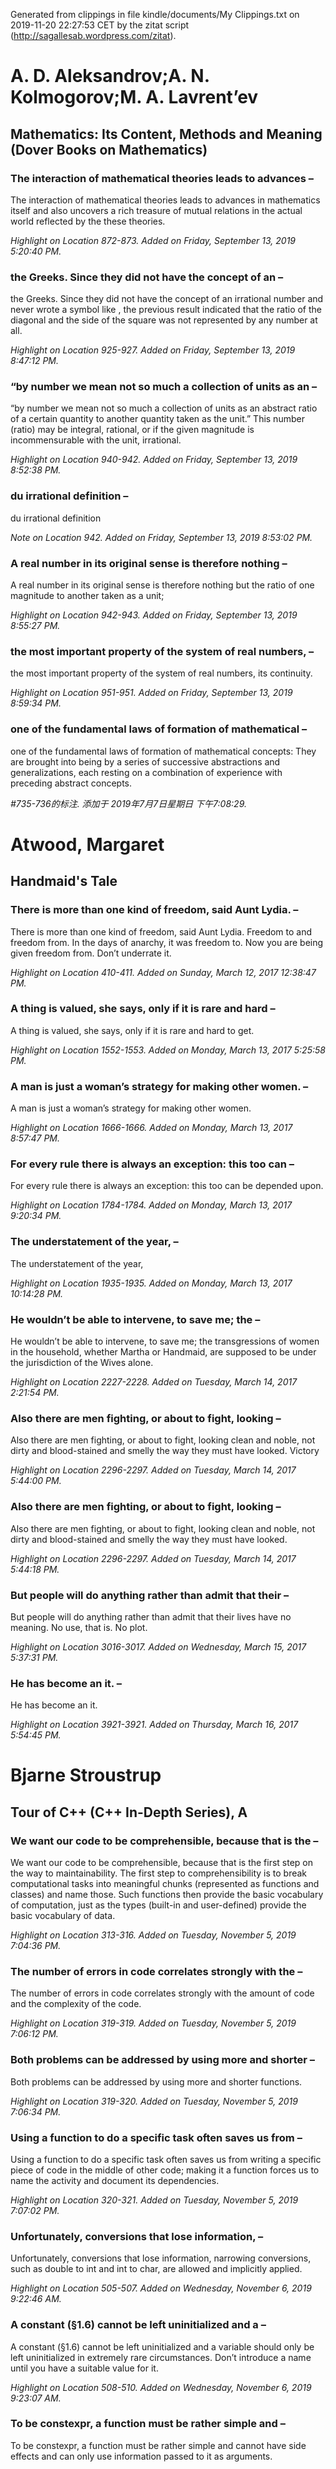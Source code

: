 

Generated from clippings in file kindle/documents/My Clippings.txt
on 2019-11-20 22:27:53 CET
by the zitat script (http://sagallesab.wordpress.com/zitat).


* A. D. Aleksandrov;A. N. Kolmogorov;M. A. Lavrent’ev

** Mathematics: Its Content, Methods and Meaning (Dover Books on Mathematics)

*** The interaction of mathematical theories leads to advances --

The interaction of mathematical theories leads to advances in mathematics itself and also uncovers a rich treasure of mutual relations in the actual world reflected by the these theories.

/Highlight on Location 872-873. Added on Friday, September 13, 2019 5:20:40 PM./

*** the Greeks. Since they did not have the concept of an --

the Greeks. Since they did not have the concept of an irrational number and never wrote a symbol like , the previous result indicated that the ratio of the diagonal and the side of the square was not represented by any number at all.

/Highlight on Location 925-927. Added on Friday, September 13, 2019 8:47:12 PM./

*** “by number we mean not so much a collection of units as an --

“by number we mean not so much a collection of units as an abstract ratio of a certain quantity to another quantity taken as the unit.” This number (ratio) may be integral, rational, or if the given magnitude is incommensurable with the unit, irrational.

/Highlight on Location 940-942. Added on Friday, September 13, 2019 8:52:38 PM./

*** du irrational definition  --

du irrational definition 

/Note on Location 942. Added on Friday, September 13, 2019 8:53:02 PM./

*** A real number in its original sense is therefore nothing --

A real number in its original sense is therefore nothing but the ratio of one magnitude to another taken as a unit;

/Highlight on Location 942-943. Added on Friday, September 13, 2019 8:55:27 PM./

*** the most important property of the system of real numbers, --

the most important property of the system of real numbers, its continuity.

/Highlight on Location 951-951. Added on Friday, September 13, 2019 8:59:34 PM./

*** one of the fundamental laws of formation of mathematical --

one of the fundamental laws of formation of mathematical concepts: They are brought into being by a series of successive abstractions and generalizations, each resting on a combination of experience with preceding abstract concepts.

/#735-736的标注. 添加于 2019年7月7日星期日 下午7:08:29./

* Atwood, Margaret

** Handmaid's Tale

*** There is more than one kind of freedom, said Aunt Lydia. --

There is more than one kind of freedom, said Aunt Lydia. Freedom to and freedom from. In the days of anarchy, it was freedom to. Now you are being given freedom from. Don’t underrate it.

/Highlight on Location 410-411. Added on Sunday, March 12, 2017 12:38:47 PM./

*** A thing is valued, she says, only if it is rare and hard --

A thing is valued, she says, only if it is rare and hard to get.

/Highlight on Location 1552-1553. Added on Monday, March 13, 2017 5:25:58 PM./

*** A man is just a woman’s strategy for making other women. --

A man is just a woman’s strategy for making other women.

/Highlight on Location 1666-1666. Added on Monday, March 13, 2017 8:57:47 PM./

*** For every rule there is always an exception: this too can --

For every rule there is always an exception: this too can be depended upon.

/Highlight on Location 1784-1784. Added on Monday, March 13, 2017 9:20:34 PM./

*** The understatement of the year, --

The understatement of the year,

/Highlight on Location 1935-1935. Added on Monday, March 13, 2017 10:14:28 PM./

*** He wouldn’t be able to intervene, to save me; the --

He wouldn’t be able to intervene, to save me; the transgressions of women in the household, whether Martha or Handmaid, are supposed to be under the jurisdiction of the Wives alone.

/Highlight on Location 2227-2228. Added on Tuesday, March 14, 2017 2:21:54 PM./

*** Also there are men fighting, or about to fight, looking --

Also there are men fighting, or about to fight, looking clean and noble, not dirty and blood-stained and smelly the way they must have looked. Victory

/Highlight on Location 2296-2297. Added on Tuesday, March 14, 2017 5:44:00 PM./

*** Also there are men fighting, or about to fight, looking --

Also there are men fighting, or about to fight, looking clean and noble, not dirty and blood-stained and smelly the way they must have looked.

/Highlight on Location 2296-2297. Added on Tuesday, March 14, 2017 5:44:18 PM./

*** But people will do anything rather than admit that their --

But people will do anything rather than admit that their lives have no meaning. No use, that is. No plot.

/Highlight on Location 3016-3017. Added on Wednesday, March 15, 2017 5:37:31 PM./

*** He has become an it. --

He has become an it.

/Highlight on Location 3921-3921. Added on Thursday, March 16, 2017 5:54:45 PM./

* Bjarne Stroustrup

** Tour of C++ (C++ In-Depth Series), A

*** We want our code to be comprehensible, because that is the --

We want our code to be comprehensible, because that is the first step on the way to maintainability. The first step to comprehensibility is to break computational tasks into meaningful chunks (represented as functions and classes) and name those. Such functions then provide the basic vocabulary of computation, just as the types (built-in and user-defined) provide the basic vocabulary of data.

/Highlight on Location 313-316. Added on Tuesday, November 5, 2019 7:04:36 PM./

*** The number of errors in code correlates strongly with the --

The number of errors in code correlates strongly with the amount of code and the complexity of the code.

/Highlight on Location 319-319. Added on Tuesday, November 5, 2019 7:06:12 PM./

*** Both problems can be addressed by using more and shorter --

Both problems can be addressed by using more and shorter functions.

/Highlight on Location 319-320. Added on Tuesday, November 5, 2019 7:06:34 PM./

*** Using a function to do a specific task often saves us from --

Using a function to do a specific task often saves us from writing a specific piece of code in the middle of other code; making it a function forces us to name the activity and document its dependencies.

/Highlight on Location 320-321. Added on Tuesday, November 5, 2019 7:07:02 PM./

*** Unfortunately, conversions that lose information, --

Unfortunately, conversions that lose information, narrowing conversions, such as double to int and int to char, are allowed and implicitly applied.

/Highlight on Location 505-507. Added on Wednesday, November 6, 2019 9:22:46 AM./

*** A constant (§1.6) cannot be left uninitialized and a --

A constant (§1.6) cannot be left uninitialized and a variable should only be left uninitialized in extremely rare circumstances. Don’t introduce a name until you have a suitable value for it.

/Highlight on Location 508-510. Added on Wednesday, November 6, 2019 9:23:07 AM./

*** To be constexpr, a function must be rather simple and --

To be constexpr, a function must be rather simple and cannot have side effects and can only use information passed to it as arguments.

/Highlight on Location 620-622. Added on Wednesday, November 6, 2019 9:42:40 AM./

*** In an expression, prefix unary * means “contents of” and --

In an expression, prefix unary * means “contents of” and prefix unary & means “address of.”

/Highlight on Location 659-660. Added on Wednesday, November 6, 2019 9:46:11 AM./

*** By using a reference, we ensure that for a call --

By using a reference, we ensure that for a call sort(my_vec), we do not copy my_vec and that it really is my_vec that is sorted and not a copy of it. When we don’t want to modify an argument but still don’t want the cost of copying, we use a const reference

/Highlight on Location 717-721. Added on Wednesday, November 6, 2019 9:59:12 AM./

*** if (auto n = v.size(); n!=0) --

if (auto n = v.size(); n!=0)

/Highlight on Location 906-906. Added on Wednesday, November 6, 2019 10:11:58 AM./

*** A name declared in a condition is in scope on both --

A name declared in a condition is in scope on both branches of the if-statement.

/Highlight on Location 915-916. Added on Wednesday, November 6, 2019 10:12:05 AM./

*** Here, the integer n is defined for use within the --

Here, the integer n is defined for use within the if-statement, initialized with v.size(), and immediately tested by the n!=0 condition after the semicolon.

/Highlight on Location 913-915. Added on Wednesday, November 6, 2019 10:12:15 AM./

*** if (auto n = v.size(); n!=0) {           // ... we get --

if (auto n = v.size(); n!=0) {           // ... we get here if n!=0 ...      }      // ... } Here, the integer n is defined for use within the if-statement, initialized with v.size(), and immediately tested by the n!=0 condition after the semicolon. A name declared in a condition is in scope on both branches of the if-statement.

/Highlight on Location 906-916. Added on Wednesday, November 6, 2019 10:12:41 AM./

*** As with the for-statement, the purpose of declaring a name --

As with the for-statement, the purpose of declaring a name in the condition of an if-statement is to keep the scope of the variable limited to improve readability and minimize errors.

/Highlight on Location 917-919. Added on Wednesday, November 6, 2019 10:13:05 AM./

*** if (auto n = v.size()) {           // ... we get here if --

if (auto n = v.size()) {           // ... we get here if n!=0 ...      }

/Highlight on Location 924-928. Added on Wednesday, November 6, 2019 10:14:12 AM./

*** The most fundamental collection of data is a contiguously --

The most fundamental collection of data is a contiguously allocated sequence of elements of the same type, called an array. This

/Highlight on Location 640-641. Added on Wednesday, November 6, 2019 6:54:10 PM./

*** The most fundamental collection of data is a contiguously --

The most fundamental collection of data is a contiguously allocated sequence of elements of the same type, called an array.

/Highlight on Location 640-641. Added on Wednesday, November 6, 2019 6:54:14 PM./

*** a struct is simply a class with members public by default. --

a struct is simply a class with members public by default. For example, you can define constructors and other member functions for a struct.

/Highlight on Location 1231-1234. Added on Wednesday, November 6, 2019 7:09:09 PM./

*** Represent the distinction between an interface and an --

Represent the distinction between an interface and an implementation using a class;

/Highlight on Location 1380-1381. Added on Thursday, November 7, 2019 7:07:35 PM./

*** A struct is simply a class with its members public by --

A struct is simply a class with its members public by default;

/Highlight on Location 1382-1383. Added on Thursday, November 7, 2019 7:07:52 PM./

*** Define constructors to guarantee and simplify --

Define constructors to guarantee and simplify initialization of classes;

/Highlight on Location 1384-1385. Added on Thursday, November 7, 2019 7:08:35 PM./

*** This declaration would be placed in a file Vector.h. Users --

This declaration would be placed in a file Vector.h. Users then include that file, called a header file, to access that interface.

/Highlight on Location 1472-1474. Added on Thursday, November 7, 2019 7:16:23 PM./

*** The use of #includes is a very old, error-prone, and --

The use of #includes is a very old, error-prone, and rather expensive way of composing programs out of parts. If you #include header.h in 101 translation units, the text of header.h will be processed by the compiler 101 times.

/Highlight on Location 1521-1524. Added on Thursday, November 7, 2019 7:20:08 PM./

*** A .cpp file that is compiled by itself (including the h --

A .cpp file that is compiled by itself (including the h files it #includes) is called a translation unit.

/Highlight on Location 1518-1520. Added on Thursday, November 7, 2019 7:20:36 PM./

*** If you #include header1.h before header2.h the --

If you #include header1.h before header2.h the declarations and macros in header1.h might affect the meaning of the code in header2.h. If instead you #include header2.h before header1.h, it is header2.h that might affect the code in header1.h.

/Highlight on Location 1524-1529. Added on Thursday, November 7, 2019 7:22:16 PM./

*** Obviously, this is not ideal, and in fact it has been a --

Obviously, this is not ideal, and in fact it has been a major source of cost and bugs since 1972 when

/Highlight on Location 1529-1530. Added on Thursday, November 7, 2019 7:22:24 PM./

*** Obviously, this is not ideal, and in fact it has been a --

Obviously, this is not ideal, and in fact it has been a major source of cost and bugs since 1972 when this mechanism was first introduced into C.

/Highlight on Location 1529-1530. Added on Thursday, November 7, 2019 7:22:28 PM./

*** I could have imported the standard library mathematical --

I could have imported the standard library mathematical functions also, but I used the old-fashioned #include just to show that you can mix old and new. Such mixing is essential for gradually upgrading older code from using #include to import.

/Highlight on Location 1592-1595. Added on Thursday, November 7, 2019 7:36:34 PM./

*** The differences between headers and modules are not just --

The differences between headers and modules are not just syntactic. A module is compiled once only (rather than in each translation unit in which it is used). Two modules can be imported in either order without changing their meaning. If you import something into a module, users of your module do not implicitly gain access to (and are not bothered by) what you imported: import is not transitive. The effects on maintainability and compile-time performance can be spectacular.

/Highlight on Location 1595-1601. Added on Thursday, November 7, 2019 7:39:20 PM./

*** C++ offers namespaces as a mechanism for expressing that --

C++ offers namespaces as a mechanism for expressing that some declarations belong together and that their names shouldn’t clash with other names.

/Highlight on Location 1603-1604. Added on Thursday, November 7, 2019 7:39:40 PM./

*** The primary and recommended way of passing information --

The primary and recommended way of passing information from one part of a program to another is through a function call. Information needed to perform a task is passed as arguments to a function and the results produced are passed back as return values.

/Highlight on Location 1932-1933. Added on Tuesday, November 12, 2019 7:11:04 PM./

*** There are other paths through which information can be --

There are other paths through which information can be passed between functions, such as global variables (§1.5), pointer and reference parameters (§3.6.1), and shared state in a class object (Chapter 4). Global variables are strongly discouraged as a known source of errors, and state should typically be shared only between functions jointly implementing a well-defined abstraction (e.g., member functions of a class; §2.3).

/Highlight on Location 1945-1948. Added on Tuesday, November 12, 2019 7:11:58 PM./

*** The return type of a function can be deduced from its --

The return type of a function can be deduced from its return value. For example: Click here to view code image auto mul(int i, double d) { return i*d; }       // here, "auto" means "deduce the return type" This can be convenient, especially for generic functions (function templates; §6.3.1) and lambdas (§6.3.3), but should be used carefully because a deduced type does not offer a stable interface: a change to the implementation of the function (or lambda) can change the type.

/Highlight on Location 2075-2082. Added on Tuesday, November 12, 2019 7:18:25 PM./

*** [1] Distinguish between declarations (used as interfaces) --

[1] Distinguish between declarations (used as interfaces) and definitions (used as implementations);

/Highlight on Location 2138-2139. Added on Wednesday, November 13, 2019 10:09:19 AM./

*** What can be checked at compile time is usually best --

What can be checked at compile time is usually best checked at compile time;

/Highlight on Location 2162-2162. Added on Wednesday, November 13, 2019 10:11:10 AM./

*** Whenever our design for a program has a useful concept, --

Whenever our design for a program has a useful concept, idea, entity, etc., we try to represent it as a class in the program so that the idea is there in the code, rather than just in our heads, in a design document, or in some comments.

/Highlight on Location 2196-2198. Added on Wednesday, November 13, 2019 10:14:23 AM./

*** The central language feature of C++ is the class. A class --

The central language feature of C++ is the class. A class is a user-defined type provided to represent a concept in the code of a program. Whenever our design for a program has a useful concept, idea, entity, etc., we try to represent it as a class in the program so that the idea is there in the code, rather than just in our heads, in a design document, or in some comments.

/Highlight on Location 2195-2198. Added on Wednesday, November 13, 2019 10:14:42 AM./

*** A constructor that can be invoked without an argument is --

A constructor that can be invoked without an argument is called a default constructor.

/Highlight on Location 2277-2277. Added on Wednesday, November 13, 2019 8:46:06 PM./

*** By defining a default constructor you eliminate the --

By defining a default constructor you eliminate the possibility of uninitialized variables of that type.

/Highlight on Location 2279-2279. Added on Wednesday, November 13, 2019 8:46:11 PM./

*** The const specifiers on the functions returning the real --

The const specifiers on the functions returning the real and imaginary parts indicate that these functions do not modify the object for which they are called. A const member function can be invoked for both const and non-const objects, but a non-const member function can only be invoked for non-const objects.

/Highlight on Location 2280-2284. Added on Wednesday, November 13, 2019 9:35:09 PM./

*** The constructor/destructor combination is the basis of --

The constructor/destructor combination is the basis of many elegant techniques. In particular, it is the basis for most C++ general resource management techniques (§

/Highlight on Location 2400-2401. Added on Wednesday, November 13, 2019 9:47:12 PM./

*** The technique of acquiring resources in a constructor and --

The technique of acquiring resources in a constructor and releasing them in a destructor, known as Resource Acquisition Is Initialization or RAII, allows us to eliminate “naked new operations,” that is, to avoid allocations in general code and keep them buried inside the implementation of well-behaved abstractions. Similarly, “naked delete operations” should be avoided.

/Highlight on Location 2406-2409. Added on Wednesday, November 13, 2019 9:47:57 PM./

*** A static_cast does not check the value it is converting; --

A static_cast does not check the value it is converting; the programmer is trusted to use it correctly.

/Highlight on Location 2478-2479. Added on Wednesday, November 20, 2019 8:24:23 PM./

*** The word virtual means “may be redefined later in a class --

The word virtual means “may be redefined later in a class derived from this one.”

/Highlight on Location 2504-2505. Added on Wednesday, November 20, 2019 8:27:45 PM./

*** The curious =0 syntax says the function is pure virtual; --

The curious =0 syntax says the function is pure virtual; that is, some class derived from Container must define the function.

/Highlight on Location 2507-2509. Added on Wednesday, November 20, 2019 8:28:27 PM./

*** it is not possible to define an object that is just --

it is not possible to define an object that is just

/Highlight on Location 2509-2509. Added on Wednesday, November 20, 2019 8:28:47 PM./

*** Container c;                                // error: --

Container c;                                // error: there can be no objects of an abstract class

/Highlight on Location 2511-2513. Added on Wednesday, November 20, 2019 8:28:54 PM./

*** A class with a pure virtual function is called an abstract --

A class with a pure virtual function is called an abstract class.

/Highlight on Location 2518-2518. Added on Wednesday, November 20, 2019 8:29:53 PM./

*** A class that provides the interface to a variety of other --

A class that provides the interface to a variety of other classes is often called a polymorphic type.

/Highlight on Location 2530-2531. Added on Wednesday, November 20, 2019 8:30:44 PM./

* CA Graeme Falco CPA

** Building Wealth and Being Happy: A Practical Guide

*** It may not seem like it, but saving money towards FI is --

It may not seem like it, but saving money towards FI is also spending money, except instead of a material gain, you’re buying time. Delaying your gratification for trivial possessions is certainly a good trade for the ability to be in complete control of your life.

/Highlight on Location 374-376. Added on Friday, March 24, 2017 4:44:55 PM./

*** Spending money can’t make you happy. (Remember the dangers --

Spending money can’t make you happy. (Remember the dangers of the hedonic treadmill.)

/Highlight on Location 406-406. Added on Friday, March 24, 2017 4:58:55 PM./

*** In order to be free from worrying about money, you will --

In order to be free from worrying about money, you will need a lot of it.

/Highlight on Location 407-407. Added on Friday, March 24, 2017 4:59:11 PM./

*** Remember, we all agreed that FI was a worthwhile, --

Remember, we all agreed that FI was a worthwhile, respectable, and achievable goal for the majority of the developed world.

/Highlight on Location 408-409. Added on Friday, March 24, 2017 4:59:27 PM./

*** not sure --

not sure

/Note on Location 504. Added on Friday, March 24, 2017 6:29:55 PM./

*** For us who know that the long-term trend of the market is --

For us who know that the long-term trend of the market is upwards,

/Highlight on Location 504-504. Added on Friday, March 24, 2017 6:29:55 PM./

*** So, if you have hope that humans will continue to thrive --

So, if you have hope that humans will continue to thrive as a species and that technology will continue to propel us forward,

/Highlight on Location 506-507. Added on Friday, March 24, 2017 6:30:19 PM./

*** then you should have no qualms about investing for the --

then you should have no qualms about investing for the long term.

/Highlight on Location 507-507. Added on Friday, March 24, 2017 6:30:30 PM./

*** It’s easiest just to ask your advisor if they owe you a --

It’s easiest just to ask your advisor if they owe you a fiduciary duty. If they say that they don’t, or can’t, then they are glorified salespeople and you should walk out that door.

/Highlight on Location 649-651. Added on Friday, March 24, 2017 9:10:30 PM./

*** If they do, then ask them to give you a promise of --

If they do, then ask them to give you a promise of fiduciary duty in writing.

/Highlight on Location 651-651. Added on Friday, March 24, 2017 9:10:36 PM./

*** Withdrawing from your portfolio in one of those years with --

Withdrawing from your portfolio in one of those years with large negative returns in the beginning of the withdrawal stage can cripple your future positive returns. It takes a chunk out of your investments before they even have a chance to grow and compound. So losing a part of your principal right at the start of withdrawal can therefore increase your chance of portfolio failure significantly.

/Highlight on Location 771-774. Added on Saturday, March 25, 2017 10:57:20 AM./

*** a high percentage of these businesses will fail because --

a high percentage of these businesses will fail because the founders don’t have the technical skills or networking contacts needed to succeed.

/Highlight on Location 942-943. Added on Saturday, March 25, 2017 11:38:48 PM./

*** geographic arbitrage. --

geographic arbitrage.

/Highlight on Location 1156-1156. Added on Sunday, March 26, 2017 11:54:09 AM./

*** In the FI game, home cooking always wins. --

In the FI game, home cooking always wins.

/Highlight on Location 1330-1330. Added on Sunday, March 26, 2017 2:39:48 PM./

*** spending less is much more powerful than earning more. --

spending less is much more powerful than earning more.

/Highlight on Location 1338-1338. Added on Sunday, March 26, 2017 2:40:52 PM./

*** All in all, make sure you’re retiring to something and not --

All in all, make sure you’re retiring to something and not just from something. Have a plan and hobbies to stay busy.

/Highlight on Location 1351-1351. Added on Sunday, March 26, 2017 2:47:10 PM./

*** Knowing the rules and strengths and weaknesses of --

Knowing the rules and strengths and weaknesses of different types of accounts can save you some real time towards achieving financial independence (FI), so it’s probably worth taking 5 minutes to learn the basics.

/Highlight on Location 1487-1488. Added on Monday, March 27, 2017 2:29:09 PM./

*** The “saving and waiting” part of FI is long. It’s also --

The “saving and waiting” part of FI is long. It’s also your life, so learn to enjoy it.

/Highlight on Location 1732-1733. Added on Monday, March 27, 2017 6:44:58 PM./

* Carl Sagan

** Cosmos

*** Technological advance required the freest possible pursuit --

Technological advance required the freest possible pursuit of knowledge,

/Highlight on Location 2406-2407. Added on Saturday, August 31, 2019 11:41:29 AM./

*** Technological advance required the freest possible pursuit --

Technological advance required the freest possible pursuit of knowledge, so Holland became the leading publisher and bookseller in Europe, translating works written in other languages and permitting the publication of works proscribed elsewhere.

/Highlight on Location 2406-2408. Added on Saturday, August 31, 2019 11:41:41 AM./

*** Adventures into exotic lands and encounters with strange --

Adventures into exotic lands and encounters with strange societies shook complacency, challenged thinkers to reconsider the prevailing wisdom and showed that ideas that had been accepted for thousands of years—for example, on geography—were fundamentally in error.

/Highlight on Location 2408-2409. Added on Saturday, August 31, 2019 11:42:08 AM./

*** His interests and allegiances were broad. “The world is my --

His interests and allegiances were broad. “The world is my country,” he said, “science my religion.”

/Highlight on Location 2420-2421. Added on Saturday, August 31, 2019 11:43:44 AM./

*** Leeuwenhoek and Huygens. They are also the grandfathers of --

Leeuwenhoek and Huygens. They are also the grandfathers of the germ theory of disease, and therefore of much of modern medicine.

/Highlight on Location 2434-2434. Added on Saturday, August 31, 2019 11:48:41 AM./

*** But they had no practical motives in mind. They were --

But they had no practical motives in mind. They were merely tinkering in a technological society.

/Highlight on Location 2434-2435. Added on Saturday, August 31, 2019 11:48:53 AM./

*** Copernicus was acknowledged by all astronomers except --

Copernicus was acknowledged by all astronomers except those who “were a bit slow-witted or under the superstitions imposed by merely human authority.”

/Highlight on Location 2460-2461. Added on Saturday, August 31, 2019 11:55:37 AM./

*** The first person to make explicit the idea of a --

The first person to make explicit the idea of a large—indeed, an infinite—number of other worlds in orbit about other suns seems to have been Giordano Bruno.

/Highlight on Location 2465-2466. Added on Saturday, August 31, 2019 11:56:45 AM./

*** What a wonderful and Amazing scheme have we here of the --

What a wonderful and Amazing scheme have we here of the magnificant vastness of the universe … So many Suns, so many Earths … and every one of them stock’d with so many Herbs, Trees, and Animals, adorn’d with so many Seas and Mountains!… And how must our Wonder and Admiration be increased when we consider the prodigious Distance and Multitude of the Stars.

/Highlight on Location 2493-2496. Added on Saturday, August 31, 2019 12:01:58 PM./

*** I would rather understand one cause than be King of --

I would rather understand one cause than be King of Persia. —Democritus of Abdera

/Highlight on Location 2759-2760. Added on Saturday, August 31, 2019 12:38:44 PM./

*** In biology there is a principle of powerful if imperfect --

In biology there is a principle of powerful if imperfect applicability called recapitulation: in our individual embryonic development we retrace the evolutionary history of the species.

/Highlight on Location 2798-2799. Added on Saturday, August 31, 2019 12:45:01 PM./

*** There is, I think, a kind of recapitulation that occurs in --

There is, I think, a kind of recapitulation that occurs in our individual intellectual developments as well. We unconsciously retrace the thoughts of our remote ancestors. Imagine a time before science, a time before libraries. Imagine a time hundreds of thousands of years ago. We were then just about as smart, just as curious, just as involved in things social and sexual. But the experiments had not yet been done, the inventions had not yet been made. It was the childhood of genus Homo. Imagine the time when fire was first discovered. What were human lives like then? What did our ancestors believe the stars were? Sometimes, in my fantasies, I imagine there was someone who thought like this:

/Highlight on Location 2799-2804. Added on Saturday, August 31, 2019 1:03:02 PM./

*** For a long time the human instinct to understand was --

For a long time the human instinct to understand was thwarted by facile religious explanations,

/Highlight on Location 2890-2891. Added on Saturday, August 31, 2019 1:07:14 PM./

*** For thousands of years humans were oppressed—as some of us --

For thousands of years humans were oppressed—as some of us still are—by the notion that the universe is a marionette whose strings are pulled by a god or gods, unseen and inscrutable.

/Highlight on Location 2893-2894. Added on Saturday, August 31, 2019 1:07:49 PM./

*** The universe is knowable, the ancient Ionians argued, --

The universe is knowable, the ancient Ionians argued, because it exhibits an internal order: there are regularities in Nature that permit its secrets to be uncovered.

/Highlight on Location 2902-2903. Added on Saturday, August 31, 2019 1:09:33 PM./

*** But in the sixth century B.C., in Ionia, a new concept --

But in the sixth century B.C., in Ionia, a new concept developed, one of the great ideas of the human species. The universe is knowable, the ancient Ionians argued, because it exhibits an internal order: there are regularities in Nature that permit its secrets to be uncovered. Nature is not entirely unpredictable; there are rules even she must obey. This ordered and admirable character of the universe was called Cosmos.

/Highlight on Location 2901-2904. Added on Saturday, August 31, 2019 1:09:56 PM./

*** Why not India, an extremely rich, mathematically gifted --

Why not India, an extremely rich, mathematically gifted culture? Because, some historians maintain, of a rigid fascination with the idea of an infinitely old universe condemned to an endless cycle of deaths and rebirths, of souls and universes, in which nothing fundamentally new could ever happen.

/Highlight on Location 2907-2909. Added on Saturday, August 31, 2019 1:11:58 PM./

*** Unlike many other cultures, the Ionians were at the --

Unlike many other cultures, the Ionians were at the crossroads of civilizations, not at one of the centers.

/Highlight on Location 2914-2915. Added on Saturday, August 31, 2019 1:14:33 PM./

*** What do you do when you are faced with several different --

What do you do when you are faced with several different gods each claiming the same territory? The Babylonian Marduk and the Greek Zeus was each considered master of the sky and king of the gods. You might decide that Marduk and Zeus were really the same. You might also decide, since they had quite different attributes, that one of them was merely invented by the priests. But if one, why not both?

/Highlight on Location 2919-2921. Added on Saturday, August 31, 2019 1:14:50 PM./

*** And so it was that the great idea arose, the realization --

And so it was that the great idea arose, the realization that there might be a way to know the world without the god hypothesis; that there might be principles, forces, laws of nature, through which the world could be understood without attributing the fall of every sparrow to the direct intervention of Zeus.

/Highlight on Location 2922-2924. Added on Saturday, August 31, 2019 1:15:16 PM./

*** The leading figures in this revolution were men with Greek --

The leading figures in this revolution were men with Greek names, largely unfamiliar to us today, but the truest pioneers in the development of our civilization and our humanity.

/Highlight on Location 2933-2934. Added on Saturday, August 31, 2019 1:17:31 PM./

*** Those who dreamed and speculated about the laws of Nature --

Those who dreamed and speculated about the laws of Nature talked with the technologists and the engineers. They were often the same people. The theoretical and the practical were one.

/Highlight on Location 2977-2979. Added on Saturday, August 31, 2019 1:25:05 PM./

*** For Democritus all of life was to be enjoyed and --

For Democritus all of life was to be enjoyed and understood; understanding and enjoyment were the same thing. He said that “a life without festivity is a long road without an inn.”

/Highlight on Location 3004-3006. Added on Saturday, August 31, 2019 1:30:48 PM./

*** Democritus seems to have been somewhat unusual. Women, --

Democritus seems to have been somewhat unusual. Women, children and sex discomfited him, in part because they took time away from thinking. But he valued friendship, held cheerfulness to be the goal of life and devoted a major philosophical inquiry to the origin and nature of enthusiasm.

/Highlight on Location 3029-3031. Added on Saturday, August 31, 2019 1:35:52 PM./

*** He felt that poverty in a democracy was preferable to --

He felt that poverty in a democracy was preferable to wealth in a tyranny. He believed that the

/Highlight on Location 3032-3033. Added on Saturday, August 31, 2019 1:36:14 PM./

*** He was awed by the beauty and elegance of the physical --

He was awed by the beauty and elegance of the physical world. He felt that poverty in a democracy was preferable to wealth in a tyranny.

/Highlight on Location 3032-3033. Added on Saturday, August 31, 2019 1:36:19 PM./

*** He believed that the prevailing religions of his time were --

He believed that the prevailing religions of his time were evil and that neither immortal souls nor immortal gods exist: “Nothing exists, but atoms and the void.”

/Highlight on Location 3033-3034. Added on Saturday, August 31, 2019 1:36:45 PM./

*** the brief tradition of tolerance for unconventional views --

the brief tradition of tolerance for unconventional views began to erode and then to shatter. People came to be punished for having unusual ideas.

/Highlight on Location 3035-3036. Added on Saturday, August 31, 2019 1:37:10 PM./

*** He thought humans were more intelligent than other animals --

He thought humans were more intelligent than other animals because of our hands, a very Ionian idea.

/Highlight on Location 3044-3045. Added on Saturday, August 31, 2019 1:40:57 PM./

*** He was the first person to state clearly that the Moon --

He was the first person to state clearly that the Moon shines by reflected light, and he accordingly devised a theory of the phases of the Moon. This doctrine was so dangerous that the manuscript describing it had to be circulated in secret, an Athenian samizdat.

/Highlight on Location 3045-3047. Added on Saturday, August 31, 2019 1:42:44 PM./

*** He held that the Sun was so huge that it was probably --

He held that the Sun was so huge that it was probably larger than the Peloponnesus, roughly the southern third of Greece.

/Highlight on Location 3051-3052. Added on Saturday, August 31, 2019 1:43:40 PM./

*** He held that the Sun was so huge that it was probably --

He held that the Sun was so huge that it was probably larger than the Peloponnesus, roughly the southern third of Greece. His critics thought this estimate excessive and absurd.

/Highlight on Location 3051-3053. Added on Saturday, August 31, 2019 1:44:16 PM./

*** The great scientists from Thales to Democritus and --

The great scientists from Thales to Democritus and Anaxagoras have usually been described in history or philosophy books as “Presocratics,” as if their main function was to hold the philosophical fort until the advent of Socrates, Plato, and Aristotle and perhaps influence them a little. Instead, the old Ionians represent a different and largely contradictory tradition, one in much better accord with modern science. That their influence was felt powerfully for only two or three centuries is an irreparable loss for all those human beings who lived between the Ionian Awakening and the Italian Renaissance.

/Highlight on Location 3061-3065. Added on Saturday, August 31, 2019 1:47:06 PM./

*** Many Ionians believed the underlying harmony of the --

Many Ionians believed the underlying harmony of the universe to be accessible through observation and experiment, the method that dominates science today. However, Pythagoras employed a very different method. He taught that the laws of Nature could be deduced by pure thought.

/Highlight on Location 3074-3076. Added on Saturday, August 31, 2019 1:50:27 PM./

*** The Pythagoreans delighted in the certainty of --

The Pythagoreans delighted in the certainty of mathematical demonstration, the sense of a pure and unsullied world accessible to the human intellect, a Cosmos in which the sides of right triangles perfectly obey simple mathematical relationships. It was in striking contrast to the messy reality of the workaday world. They believed that in their mathematics they had glimpsed a perfect reality, a realm of the gods, of which our familiar world is but an imperfect reflection.

/Highlight on Location 3080-3084. Added on Saturday, August 31, 2019 1:51:06 PM./

*** In discussion it is not so much weight of authority as --

In discussion it is not so much weight of authority as force of argument that should be demanded. Indeed, the authority of those who profess to teach is often a positive hindrance to those who desire to learn; they cease to employ their own judgment, and take what they perceive to be the verdict of their chosen master as settling the question. In fact I am not disposed to approve the practice traditionally ascribed to the Pythagoreans, who, when questioned as to the grounds of any assertion that they advanced in debate, are said to have been accustomed to reply “The Master said so,” “the Master” being Pythagoras. So potent was an opinion already decided, making authority prevail unsupported by reason.

/Highlight on Location 3088-3093. Added on Saturday, August 31, 2019 1:53:04 PM./

*** There are an infinite number of regular polygons, but only --

There are an infinite number of regular polygons, but only five regular solids. (The proof of this statement, a famous example of mathematical reasoning, is given in Appendix 2.) For some reason, knowledge of a solid called the dodecahedron having twelve pentagons as sides seemed to them dangerous. It was mystically associated with the Cosmos. The other four regular solids were identified, somehow, with the four “elements” then imagined to constitute the world; earth, fire, air and water. The fifth regular solid must then, they thought, correspond to some fifth element that could only be the substance of the heavenly bodies. (This notion of a fifth essence is the origin of our word quintessence.) Ordinary people were to be kept ignorant of the dodecahedron.

/Highlight on Location 3095-3100. Added on Saturday, August 31, 2019 1:54:43 PM./

*** Without experiment, there is no way to choose among --

Without experiment, there is no way to choose among contending hypotheses, no way for science to advance. The anti-empirical taint of the Pythagoreans survives to this day. But why? Where

/Highlight on Location 3127-3128. Added on Saturday, August 31, 2019 2:01:24 PM./

*** Without experiment, there is no way to choose among --

Without experiment, there is no way to choose among contending hypotheses, no way for science to advance. The anti-empirical taint of the Pythagoreans survives to this day. But why? Where did this distaste for experiment come from?

/Highlight on Location 3127-3129. Added on Saturday, August 31, 2019 2:01:32 PM./

*** What slaves characteristically perform is manual labor. --

What slaves characteristically perform is manual labor. But scientific experimentation is manual labor, from which the slaveholders are preferentially distanced; while it is only the slaveholders—politely called “gentle-men” in some societies—who have the leisure to do science.

/Highlight on Location 3132-3134. Added on Saturday, August 31, 2019 2:06:58 PM./

*** working with their hands or to challenging conventional --

working with their hands or to challenging conventional wisdom.

/Highlight on Location 3151-3151. Added on Saturday, August 31, 2019 2:07:42 PM./

*** Of the seventy-three books Democritus is said to have --

Of the seventy-three books Democritus is said to have written, covering all of human knowledge, not a single work survives.

/Highlight on Location 3157-3158. Added on Saturday, August 31, 2019 2:09:37 PM./

*** In the recognition by Pythagoras and Plato that the Cosmos --

In the recognition by Pythagoras and Plato that the Cosmos is knowable, that there is a mathematical underpinning to nature, they greatly advanced the cause of science. But in the suppression of disquieting facts, the sense that science should be kept for a small elite, the distaste for experiment, the embrace of mysticism and the easy acceptance of slave societies, they set back the human enterprise.

/Highlight on Location 3159-3162. Added on Saturday, August 31, 2019 2:11:34 PM./

*** The fundamental idea that the Earth is a planet, that we --

The fundamental idea that the Earth is a planet, that we are citizens of the Universe, was rejected and forgotten.

/Highlight on Location 3168-3169. Added on Saturday, August 31, 2019 2:14:27 PM./

*** The fundamental idea that the Earth is a planet, that we --

The fundamental idea that the Earth is a planet, that we are citizens of the Universe, was rejected and forgotten. This idea was first argued by Aristarchus, born

/Highlight on Location 3168-3169. Added on Saturday, August 31, 2019 2:14:39 PM./

*** The fundamental idea that the Earth is a planet, that we --

The fundamental idea that the Earth is a planet, that we are citizens of the Universe, was rejected and forgotten. This idea was first argued by Aristarchus, born

/Highlight on Location 3168-3169. Added on Saturday, August 31, 2019 2:14:44 PM./

*** The fundamental idea that the Earth is a planet, that we --

The fundamental idea that the Earth is a planet, that we are citizens of the Universe, was rejected and forgotten. This idea was first argued by Aristarchus, born on Samos three centuries after Pythagoras.

/Highlight on Location 3168-3169. Added on Saturday, August 31, 2019 2:14:52 PM./

*** The great legacy of Aristarchus is this: neither we nor --

The great legacy of Aristarchus is this: neither we nor our planet enjoys a privileged position in Nature.

/Highlight on Location 3206-3207. Added on Saturday, August 31, 2019 2:22:42 PM./

*** I wonder if its social extrapolation is a major reason for --

I wonder if its social extrapolation is a major reason for attempts at its suppression.

/Highlight on Location 3208-3209. Added on Saturday, August 31, 2019 2:22:57 PM./

*** Near the center of the Milky Way, millions of brilliant --

Near the center of the Milky Way, millions of brilliant stars would be visible to the naked eye, compared to our paltry few thousand. Our Sun or suns might set, but the night would never come.

/Highlight on Location 3225-3226. Added on Saturday, August 31, 2019 2:27:50 PM./

*** Understanding where we live is an essential precondition --

Understanding where we live is an essential precondition for improving the neighborhood. Knowing what other neighborhoods are like also helps. If we long for our planet to be important, there is something we can do about it. We make our world significant by the courage of our questions and by the depth of our answers.

/Highlight on Location 3246-3248. Added on Saturday, August 31, 2019 2:33:29 PM./

*** Exploration is in our nature. We began as wanderers, and --

Exploration is in our nature. We began as wanderers, and we are wanderers still. We have lingered long enough on the shores of the cosmic ocean. We are ready at last to set sail for the stars.

/Highlight on Location 3250-3251. Added on Saturday, August 31, 2019 2:35:35 PM./

*** *The sixth century B.C. was a time of remarkable --

*The sixth century B.C. was a time of remarkable intellectual and spiritual ferment across the planet. Not only was it the time of Thales, Anaximander, Pythagoras and others in Ionia, but also the time of the Egyptian Pharaoh Necho who caused Africa to be circumnavigated, of Zoroaster in Persia, Confucius and Lao-tse in China, the Jewish prophets in Israel, Egypt and Babylon, and Gautama Buddha in India. It is hard to think these activities altogether unrelated.

/Highlight on Location 3274-3277. Added on Saturday, August 31, 2019 4:22:55 PM./

*** Einstein codified these rules in the special theory of --

Einstein codified these rules in the special theory of relativity. Light (reflected or emitted) from an object travels at the same velocity whether the object is moving or stationary: Thou shalt not add thy speed to the speed of light. Also, no material object may move faster than light: Thou shalt not travel at or beyond the speed of light.

/Highlight on Location 3396-3398. Added on Saturday, August 31, 2019 4:44:34 PM./

*** The social and political application of the ideas of --

The social and political application of the ideas of Aristarchus and Copernicus was rejected or ignored.

/Highlight on Location 3403-3404. Added on Saturday, August 31, 2019 4:45:39 PM./

*** there was no place that was “at rest,” no framework from --

there was no place that was “at rest,” no framework from which to view the universe that was superior to any other framework. This is what the word relativity means. The idea is very simple, despite its magical trappings: in viewing the universe, every place is as good as every other place. The laws of Nature must be identical no matter who is describing them. If

/Highlight on Location 3405-3408. Added on Saturday, August 31, 2019 4:46:26 PM./

*** In a universe filled with stars rushing helter-skelter in --

In a universe filled with stars rushing helter-skelter in all directions, there was no place that was “at rest,” no framework from which to view the universe that was superior to any other framework. This is what the word relativity means. The idea is very simple, despite its magical trappings: in viewing the universe, every place is as good as every other place. The laws of Nature must be identical no matter who is describing them.

/Highlight on Location 3405-3408. Added on Saturday, August 31, 2019 4:46:36 PM./

*** The electrical impulses in modern computers do, however, --

The electrical impulses in modern computers do, however, travel nearly at the speed of light.

/Highlight on Location 3424-3425. Added on Saturday, August 31, 2019 4:50:13 PM./

*** Relativity does set limits on what humans can ultimately --

Relativity does set limits on what humans can ultimately do.

/Highlight on Location 3429-3430. Added on Saturday, August 31, 2019 4:51:29 PM./

*** Special relativity removes from our grasp one way of --

Special relativity removes from our grasp one way of reaching the stars, the ship that can go faster than light.

/Highlight on Location 3430-3431. Added on Saturday, August 31, 2019 4:51:49 PM./

*** Traveling close to the speed of light is a kind of elixir --

Traveling close to the speed of light is a kind of elixir of life.

/Highlight on Location 3453-3453. Added on Saturday, August 31, 2019 4:56:58 PM./

*** I have … a terrible need … shall I say the word?… of --

I have … a terrible need … shall I say the word?… of religion. Then I go out at night and paint the stars. —Vincent van Gogh

/Highlight on Location 3611-3613. Added on Monday, September 2, 2019 8:08:19 AM./

*** If you wish to make an apple pie from scratch, you must --

If you wish to make an apple pie from scratch, you must first invent the universe.

/Highlight on Location 3617-3618. Added on Monday, September 2, 2019 8:09:26 AM./

*** My elbow does not slither through the table because atoms --

My elbow does not slither through the table because atoms have electrons around their nuclei and because electrical forces are strong.

/Highlight on Location 3634-3634. Added on Monday, September 2, 2019 8:13:16 AM./

*** the universe, all of it, almost everywhere, is 99 percent --

the universe, all of it, almost everywhere, is 99 percent hydrogen and helium,* the two simplest elements.

/Highlight on Location 3711-3713. Added on Monday, September 2, 2019 8:30:59 AM./

*** Stars and their accompanying planets are born in the --

Stars and their accompanying planets are born in the gravitational collapse of a cloud of interstellar gas and dust.

/Highlight on Location 3724-3725. Added on Monday, September 2, 2019 8:36:41 AM./

*** A star twenty times the mass of the Sun will shrink until --

A star twenty times the mass of the Sun will shrink until it is the size of greater Los Angeles; the crushing gravity becomes 1010 g’s, and the star slips through a self-generated crack in the space-time continuum and vanishes from our universe.

/Highlight on Location 3936-3938. Added on Monday, September 2, 2019 7:03:34 PM./

*** Might gravity tunnels provide a kind of interstellar or --

Might gravity tunnels provide a kind of interstellar or intergalactic subway, permitting us to travel to inaccessible places much more rapidly than we could in the ordinary way? Can black holes serve as time machines, carrying us to the remote past or the distant future? The fact that such ideas are being discussed even semi-seriously shows how surreal the universe may be.

/Highlight on Location 3966-3968. Added on Monday, September 2, 2019 7:09:57 PM./

*** Our ancestors worshiped the Sun,* and they were far from --

Our ancestors worshiped the Sun,* and they were far from foolish. And yet the Sun is an ordinary, even a mediocre star. If we must worship a power greater than ourselves, does it not make sense to revere the Sun and stars?

/Highlight on Location 3972-3974. Added on Monday, September 2, 2019 7:11:46 PM./

*** These myths are tributes to human audacity. The chief --

These myths are tributes to human audacity. The chief difference between them and our modern scientific myth of the Big Bang is that science is self-questioning, and that we can perform experiments and observations to test our ideas.

/Highlight on Location 4284-4285. Added on Thursday, September 5, 2019 5:44:38 PM./

*** The Hindu religion is the only one of the world’s great --

The Hindu religion is the only one of the world’s great faiths dedicated to the idea that the Cosmos itself undergoes an immense, indeed an infinite, number of deaths and rebirths.

/Highlight on Location 4288-4289. Added on Thursday, September 5, 2019 5:45:20 PM./

*** These great ideas are tempered by another, perhaps still --

These great ideas are tempered by another, perhaps still greater. It is said that men may not be the dreams of the gods, but rather that the gods are the dreams of men.

/Highlight on Location 4294-4296. Added on Thursday, September 5, 2019 5:47:33 PM./

*** In one, the universe is created, somehow, ten or twenty --

In one, the universe is created, somehow, ten or twenty billion years ago and expands forever, the galaxies mutually receding until the last one disappears over our cosmic horizon. Then the galactic astronomers are out of business, the stars cool and die, matter itself decays and the universe becomes a thin cold haze of elementary particles.

/Highlight on Location 4309-4311. Added on Thursday, September 5, 2019 5:50:44 PM./

*** In the other, the oscillating universe, the Cosmos has no --

In the other, the oscillating universe, the Cosmos has no beginning and no end, and we are in the midst of an infinite cycle of cosmic deaths and rebirths with no information trickling through the cusps of the oscillation. Nothing of the galaxies, stars, planets, life forms or civilizations evolved in the previous incarnation of the universe oozes into the cusp, flutters past the Big Bang, to be known in our present universe.

/Highlight on Location 4311-4314. Added on Thursday, September 5, 2019 5:53:32 PM./

*** If the universe truly oscillates, still stranger questions --

If the universe truly oscillates, still stranger questions arise.

/Highlight on Location 4316-4317. Added on Thursday, September 5, 2019 5:55:37 PM./

*** Some scientists think that when expansion is followed by --

Some scientists think that when expansion is followed by contraction, when the spectra of distant galaxies are all blue-shifted, causality will be inverted and effects will precede causes.

/Highlight on Location 4317-4318. Added on Thursday, September 5, 2019 5:57:23 PM./

*** Scientists wonder about what happens in an oscillating --

Scientists wonder about what happens in an oscillating universe at the cusps, at the transition from contraction to expansion. Some think that the laws of nature are then randomly reshuffled, that the kind of physics and chemistry that orders this universe represent only one of an infinite range of possible natural laws.

/Highlight on Location 4321-4323. Added on Thursday, September 5, 2019 6:08:13 PM./

*** Scientists wonder about what happens in an oscillating --

Scientists wonder about what happens in an oscillating universe at the cusps, at the transition from contraction to expansion. Some think that the laws of nature are then randomly reshuffled, that the kind of physics and chemistry that orders this universe represent only one of an infinite range of possible natural laws. It is easy to see that only a very restricted range of laws of nature are consistent with galaxies and stars, planets, life and intelligence.

/Highlight on Location 4321-4324. Added on Thursday, September 5, 2019 6:08:42 PM./

*** When the cosmic inventory is completed, and the mass of --

When the cosmic inventory is completed, and the mass of all the galaxies, quasars, black holes, intergalactic hydrogen, gravitational waves and still more exotic denizens of space is summed up, we will know what kind of universe we inhabit.

/Highlight on Location 4352-4353. Added on Thursday, September 5, 2019 6:18:28 PM./

*** astronomers are fond of saying that space is curved, or --

astronomers are fond of saying that space is curved, or that there is no center to the Cosmos, or that the universe is finite but unbounded.

/Highlight on Location 4354-4355. Added on Thursday, September 5, 2019 6:21:12 PM./

*** Where is the center of the Cosmos? Is there an edge to the --

Where is the center of the Cosmos? Is there an edge to the universe? What lies beyond that? In a two-dimensional universe, curved through a third dimension, there is no center—at least not on the surface of the sphere. The center of such a universe is not in that universe; it lies, inaccessible, in the third dimension, inside the sphere. While there is only so much area on the surface of the sphere, there is no edge to this universe—it is finite but unbounded. And the question of what lies beyond is meaningless. Flat creatures cannot, on their own, escape their two dimensions.

/Highlight on Location 4399-4403. Added on Thursday, September 5, 2019 6:31:31 PM./

*** Where is the center of the Cosmos? Is there an edge to the --

Where is the center of the Cosmos? Is there an edge to the universe? What lies beyond that? In a two-dimensional universe, curved through a third dimension, there is no center—at least not on the surface of the sphere. The center of such a universe is not in that universe; it lies, inaccessible, in the third dimension, inside the sphere. While there is only so much area on the surface of the sphere, there is no edge to this universe—it is finite but unbounded. And the question of what lies beyond is meaningless. Flat creatures cannot, on their own, escape their two dimensions. Increase all dimensions by one, and you have the situation that may apply to us: the universe as a four-dimensional hypersphere with no center and no edge, and nothing beyond.

/Highlight on Location 4399-4404. Added on Thursday, September 5, 2019 6:32:24 PM./

*** if the Cosmos is closed and light cannot escape from it, --

if the Cosmos is closed and light cannot escape from it, then it may be perfectly correct to describe the universe as a black hole. If you wish to know what it is like inside a black hole, look around you.

/Highlight on Location 4417-4418. Added on Thursday, September 5, 2019 6:37:10 PM./

*** We have previously mentioned the possibility of wormholes --

We have previously mentioned the possibility of wormholes to get from one place in the universe to another without covering the intervening distance—through a black hole. We can imagine these wormholes as tubes running through a fourth physical dimension. We do not know that such wormholes exist. But if they do, must they always hook up with another place in our universe? Or is it just possible that wormholes connect with other universes, places that would otherwise be forever inaccessible to us? For all we know, there may be many other universes. Perhaps they are, in some sense, nested within one another.

/Highlight on Location 4418-4422. Added on Thursday, September 5, 2019 6:38:49 PM./

*** There is an idea—strange, haunting, evocative—one of the --

There is an idea—strange, haunting, evocative—one of the most exquisite conjectures in science or religion. It is entirely undemonstrated; it may never be proved. But it stirs the blood. There is, we are told, an infinite hierarchy of universes, so that an elementary particle, such as an electron, in our universe would, if penetrated, reveal itself to be an entire closed universe. Within it, organized into the local equivalent of galaxies and smaller structures, are an immense number of other, much tinier elementary particles, which are themselves universes at the next level and so on forever—an infinite downward regression, universes within universes, endlessly. And upward as well. Our familiar universe of galaxies and stars, planets and people, would be a single elementary particle in the next universe up, the first step of another infinite regress.

/Highlight on Location 4423-4429. Added on Thursday, September 5, 2019 6:39:48 PM./

*** This is the only religious idea I know that surpasses the --

This is the only religious idea I know that surpasses the endless number of infinitely old cycling universes in Hindu cosmology. What would those other universes be like? Would they be built on different laws of physics? Would they have stars and galaxies and worlds, or something quite different? Might they be compatible with some unimaginably different form of life? To enter them, we would somehow have to penetrate a fourth physical dimension—not an easy undertaking, surely, but perhaps a black hole would provide a way.

/Highlight on Location 4429-4432. Added on Thursday, September 5, 2019 6:41:37 PM./

*** *The laws of nature cannot be randomly reshuffled at the --

*The laws of nature cannot be randomly reshuffled at the cusps. If the universe has already gone through many oscillations, many possible laws of gravity would have been so weak that, for any given initial expansion, the universe would not have held together. Once the universe stumbles upon such a gravitational law, it flies apart and has no further opportunity to experience another oscillation and another cusp and another set of laws of nature. Thus we can deduce from the fact that the universe exists either a finite age, or a severe restriction on the kinds of laws of nature permitted in each oscillation. If the laws of physics are not randomly reshuffled at the cusps, there must be a regularity, a set of rules, that determines which laws are permissible and which are not. Such a set of rules would comprise a new physics standing over the existing physics.

/Highlight on Location 4444-4450. Added on Thursday, September 5, 2019 10:49:45 PM./

*** I don't agree. anthropic bias? --

I don't agree. anthropic bias?

/Note on Location 4450. Added on Thursday, September 5, 2019 10:50:47 PM./

*** *The view that the universe looks by and large the same no --

*The view that the universe looks by and large the same no matter from where we happen to view it was first proposed, so far as we know, by Giordano Bruno.

/Highlight on Location 4457-4458. Added on Thursday, September 5, 2019 10:51:10 PM./

*** We humans, as a species, are interested in communication --

We humans, as a species, are interested in communication with extraterrestrial intelligence. Would not a good beginning be improved communication with terrestrial intelligence, with other human beings of different cultures and languages, with the great apes, with the dolphins, but particularly with those intelligent masters of the deep, the great whales?

/Highlight on Location 4528-4530. Added on Thursday, September 5, 2019 11:02:09 PM./

*** The whale, like all the other animals on the Earth, has a --

The whale, like all the other animals on the Earth, has a gene library and a brain library.

/Highlight on Location 4533-4534. Added on Friday, September 6, 2019 8:27:55 AM./

*** the time came, perhaps ten thousand years ago, when we --

the time came, perhaps ten thousand years ago, when we needed to know more than could conveniently be contained in brains. So we learned to stockpile enormous quantities of information outside our bodies. We are the only species on the planet, so far as we know, to have invented a communal memory stored neither in our genes nor in our brains. The warehouse of that memory is called the library.

/Highlight on Location 4628-4631. Added on Friday, September 6, 2019 8:47:16 AM./

*** Writing is perhaps the greatest of human inventions, --

Writing is perhaps the greatest of human inventions, binding together people, citizens of distant epochs, who never knew one another. Books break the shackles of time, proof that humans can work magic.

/Highlight on Location 4633-4635. Added on Friday, September 6, 2019 8:47:58 AM./

*** Just before the invention of movable type, around 1450, --

Just before the invention of movable type, around 1450, there were no more than a few tens of thousands of books in all of Europe, all handwritten; about as many as in China in 100 B.C., and a tenth as many as in the Great Library of Alexandria.

/Highlight on Location 4641-4643. Added on Friday, September 6, 2019 8:49:27 AM./

*** Just before the invention of movable type, around 1450, --

Just before the invention of movable type, around 1450, there were no more than a few tens of thousands of books in all of Europe, all handwritten; about as many as in China in 100 B.C., and a tenth as many as in the Great Library of Alexandria. Fifty years later, around 1500, there were ten million printed books. Learning had become available to anyone who could read. Magic was everywhere.

/Highlight on Location 4641-4644. Added on Friday, September 6, 2019 8:49:44 AM./

*** If I finish a book a week, I will read only a few thousand --

If I finish a book a week, I will read only a few thousand books in my lifetime, about a tenth of a percent of the contents of the greatest libraries of our time. The trick is to know which books to read.

/Highlight on Location 4650-4651. Added on Friday, September 6, 2019 8:52:10 AM./

*** Books permit us to voyage through time, to tap the wisdom --

Books permit us to voyage through time, to tap the wisdom of our ancestors. The library connects us with the insights and knowledge, painfully extracted from Nature, of the greatest minds that ever were, with the best teachers, drawn from the entire planet and from all of our history, to instruct us without tiring, and to inspire us to make our own contribution to the collective knowledge of the human species.

/Highlight on Location 4656-4659. Added on Friday, September 6, 2019 8:53:16 AM./

*** Public libraries depend on voluntary contributions. I --

Public libraries depend on voluntary contributions. I think the health of our civilization, the depth of our awareness about the underpinnings of our culture and our concern for the future can all be tested by how well we support our libraries.

/Highlight on Location 4659-4661. Added on Friday, September 6, 2019 8:53:29 AM./

*** We have five fingers because we have descended from a --

We have five fingers because we have descended from a Devonian fish that had five phalanges or bones in its fins. Had we descended from a fish with four or six phalanges, we would have four or six fingers on each hand and would think them perfectly natural. We use base ten arithmetic only because we have ten fingers on our hands.

/Highlight on Location 4668-4670. Added on Friday, September 6, 2019 8:54:58 AM./

*** We have five fingers because we have descended from a --

We have five fingers because we have descended from a Devonian fish that had five phalanges or bones in its fins. Had we descended from a fish with four or six phalanges, we would have four or six fingers on each hand and would think them perfectly natural. We use base ten arithmetic only because we have ten fingers on our hands.

/Highlight on Location 4668-4670. Added on Friday, September 6, 2019 8:55:18 AM./

*** Other things being equal, it is better to be smart than to --

Other things being equal, it is better to be smart than to be stupid. Intelligent beings can solve problems better, live longer and leave more offspring; until the invention of nuclear weapons, intelligence powerfully aided survival.

/Highlight on Location 4701-4703. Added on Sunday, September 8, 2019 6:18:54 PM./

*** To learn a little about what other kinds of civilizations --

To learn a little about what other kinds of civilizations are possible, we can study history and cultural anthropology. But we are all of us—us whales, us apes, us people—too closely related. As long as our inquiries are limited to one or two evolutionary lines on a single planet, we will remain forever ignorant of the possible range and brilliance of other intelligences and other civilizations.

/Highlight on Location 4707-4710. Added on Sunday, September 8, 2019 6:19:57 PM./

*** There may be planets where the intelligent beings have --

There may be planets where the intelligent beings have about 1014 neural connections, as we do. But there may be places where the number is 1024 or 1034. I wonder what they would know.

/Highlight on Location 4718-4720. Added on Sunday, September 8, 2019 6:21:44 PM./

*** At some radio frequencies the Earth has become by far the --

At some radio frequencies the Earth has become by far the brightest object, the most powerful radio source, in the solar system—brighter than Jupiter, brighter than the Sun.

/Highlight on Location 4729-4730. Added on Sunday, September 8, 2019 6:24:17 PM./

*** there is a spherical wave front centered on the Earth --

there is a spherical wave front centered on the Earth expanding at the speed of light and containing Howdy Doody, the “Checkers” speech of then Vice-President Richard M. Nixon and the televised inquisitions by Senator Joseph McCarthy.

/Highlight on Location 4748-4750. Added on Sunday, September 8, 2019 6:30:16 PM./

*** The information in our genes is very old—most of it more --

The information in our genes is very old—most of it more than millions of years old, some of it billions of years old. In contrast, the information in our books is at most thousands of years old, and that in our brains is only decades old. The long-lived information is not the characteristically human information. Because of erosion on the Earth, our monuments and artifacts will not, in the natural course of things, survive to the distant future. But the Voyager record is on its way out of the solar system. The erosion in interstellar space—chiefly cosmic rays and impacting dust grains—is so slow that the information on the record will last a billion years. Genes and brains and books encode information differently and persist through time at different rates. But the persistence of the memory of the human species will be far longer in the impressed metal grooves on the Voyager interstellar record.

/Highlight on Location 4769-4775. Added on Sunday, September 8, 2019 6:34:23 PM./

*** us, a product of fifteen billion years of cosmic --

us, a product of fifteen billion years of cosmic evolution, the local transmogrification of matter into consciousness.

/Highlight on Location 4780-4781. Added on Sunday, September 8, 2019 6:36:20 PM./

*** Our intelligence has recently provided us with awesome --

Our intelligence has recently provided us with awesome powers. It is not yet clear that we have the wisdom to avoid our own self-destruction. But many of us are trying very hard. We hope that very soon in the perspective of cosmic time we will have unified our planet peacefully into an organization cherishing the life of every living creature on it and will be ready to take that next great step, to become part of a galactic society of communicating civilizations.

/Highlight on Location 4781-4784. Added on Sunday, September 8, 2019 6:36:54 PM./

*** all of the books in the world contain no more information --

all of the books in the world contain no more information than is broadcast as video in a single large American city in a single year. Not all bits have equal value.

/Highlight on Location 4785-4786. Added on Sunday, September 8, 2019 6:37:38 PM./

*** Uncontrolled growth of terrestrial radio technology may --

Uncontrolled growth of terrestrial radio technology may prevent us from ready communication with intelligent beings on distant worlds. Their songs may go unanswered because we have not the will to control our radio-frequency pollution and listen.

/Highlight on Location 4792-4793. Added on Sunday, September 8, 2019 6:38:59 PM./

*** *The arithmetic based on the number 5 or 10 seems so --

*The arithmetic based on the number 5 or 10 seems so obvious that the ancient Greek equivalent of “to count” literally means “to five.”

/Highlight on Location 4794-4795. Added on Sunday, September 8, 2019 6:39:14 PM./

*** The author of Nature … has made it impossible for us to --

The author of Nature … has made it impossible for us to have any communication from this earth with the other great bodies of the universe, in our present state; and it is highly possible that he has likewise cut off all communication betwixt the other planets, and betwixt the different systems.… We observe, in all of them, enough to raise our curiosity, but not to satisfy it … It does not appear to be suitable to the wisdom that shines throughout all nature, to suppose that we should see so far, and have our curiosity so much raised … only to be disappointed at the end … This, therefore, naturally leads us to consider our present state as only the dawn or beginning of our existence, and as a state of preparation or probation for farther advancement.… —Colin Maclaurin, 1748

/Highlight on Location 4804-4810. Added on Sunday, September 8, 2019 6:41:03 PM./

*** As with the search for extraterrestrial life today, the --

As with the search for extraterrestrial life today, the unbridled speculation of amateurs had frightened many professionals out of the field.

/Highlight on Location 4848-4849. Added on Sunday, September 8, 2019 6:52:40 PM./

*** This mix of letters and pictographs caused some grief for --

This mix of letters and pictographs caused some grief for earlier interpreters.

/Highlight on Location 4868-4869. Added on Sunday, September 8, 2019 6:56:37 PM./

*** Champollion walked the Great Hypostyle Hall at Karnak and --

Champollion walked the Great Hypostyle Hall at Karnak and casually read the inscriptions, which had mystified everyone else, answering the question he had posed as a child to Fourier. What a joy it must have been to open this one-way communication channel with another civilization, to permit a culture that had been mute for millennia to speak of its history, magic, medicine, religion, politics and philosophy. Today we are again seeking messages from an ancient and exotic civilization, this time hidden from us not only in time but also in space.

/Highlight on Location 4872-4876. Added on Sunday, September 8, 2019 6:57:46 PM./

*** Champollion walked the Great Hypostyle Hall at Karnak and --

Champollion walked the Great Hypostyle Hall at Karnak and casually read the inscriptions, which had mystified everyone else, answering the question he had posed as a child to Fourier. What a joy it must have been to open this one-way communication channel with another civilization, to permit a culture that had been mute for millennia to speak of its history, magic, medicine, religion, politics and philosophy.

/Highlight on Location 4872-4874. Added on Sunday, September 8, 2019 6:58:09 PM./

*** N can be written as the product or multiplication of a --

N can be written as the product or multiplication of a number of factors, each a kind of filter, every one of which must be sizable for there to be a large number of civilizations: N*, the number of stars in the Milky Way Galaxy; fp, the fraction of stars that have planetary systems; ne, the number of planets in a given system that are ecologically suitable for life; fl, the fraction of otherwise suitable planets on which life actually arises; fi, the fraction of inhabited planets on which an intelligent form of life evolves; fc, the fraction of planets inhabited by intelligent beings on which a communicative technical civilization develops; and fL, the fraction of a planetary lifetime graced by a technical civilization.

/Highlight on Location 4928-4938. Added on Monday, September 9, 2019 9:29:14 PM./

*** N can be written as the product or multiplication of a --

N can be written as the product or multiplication of a number of factors, each a kind of filter, every one of which must be sizable for there to be a large number of civilizations: N*, the number of stars in the Milky Way Galaxy; fp, the fraction of stars that have planetary systems; ne, the number of planets in a given system that are ecologically suitable for life; fl, the fraction of otherwise suitable planets on which life actually arises; fi, the fraction of inhabited planets on which an intelligent form of life evolves; fc, the fraction of planets inhabited by intelligent beings on which a communicative technical civilization develops; and fL, the fraction of a planetary lifetime graced by a technical civilization.

/Highlight on Location 4928-4938. Added on Monday, September 9, 2019 9:29:20 PM./

*** consider the alternative, the prospect that at least some --

consider the alternative, the prospect that at least some civilizations learn to live with high technology; that the contradictions posed by the vagaries of past brain evolution are consciously resolved and do not lead to self-destruction; or that, even if major disturbances do occur, they are reversed in the subsequent billions of years of biological evolution. Such societies might live to a prosperous old age, their lifetimes measured perhaps on geological or stellar evolutionary time scales. If 1 percent of civilizations can survive technological adolescence, take the proper fork at this critical historical branch point and achieve maturity, then fL ≈ 1/100, N ≈ 107, and the number of extant civilizations in the Galaxy is in the millions. Thus, for all our concern about the possible unreliability of our estimates of the early factors in the Drake equation, which involve astronomy, organic chemistry and evolutionary biology, the principal uncertainty comes down to economics and politics and what, on Earth, we call human nature. It seems fairly clear that if self-destruction is not the overwhelmingly preponderant fate of galactic civilizations, then the sky is softly humming with messages from the stars. These estimates are stirring. They suggest that the receipt of a message from space is, even before we decode it, a profoundly hopeful sign. It

/Highlight on Location 4996-5006. Added on Monday, September 9, 2019 9:35:06 PM./

*** consider the alternative, the prospect that at least some --

consider the alternative, the prospect that at least some civilizations learn to live with high technology; that the contradictions posed by the vagaries of past brain evolution are consciously resolved and do not lead to self-destruction;

/Highlight on Location 4996-4997. Added on Monday, September 9, 2019 9:35:33 PM./

*** To what purpose should I trouble myself in searching out --

To what purpose should I trouble myself in searching out the secrets of the stars, having death or slavery continually before my eyes? —A question put to Pythagoras by Anaximenes (c. 600 B.C.),

/Highlight on Location 5273-5275. Added on Tuesday, September 10, 2019 9:30:57 AM./

*** In our tenure on this planet we have accumulated dangerous --

In our tenure on this planet we have accumulated dangerous evolutionary baggage, hereditary propensities for aggression and ritual, submission to leaders and hostility to outsiders, which place our survival in some question. But we have also acquired compassion for others, love for our children and our children’s children, a desire to learn from history, and a great soaring passionate intelligence—the clear tools for our continued survival and prosperity. Which aspects of our nature will prevail is uncertain, particularly when our vision and understanding and prospects are bound exclusively to the Earth—or, worse, to one small part of it.

/Highlight on Location 5298-5302. Added on Tuesday, September 10, 2019 5:53:51 PM./

*** From an extraterrestrial perspective, our global --

From an extraterrestrial perspective, our global civilization is clearly on the edge of failure in the most important task it faces: to preserve the lives and well-being of the citizens of the planet. Should we not then be willing to explore vigorously, in every nation, major changes in the traditional ways of doing things, a fundamental redesign of economic, political, social and religious institutions?

/Highlight on Location 5449-5452. Added on Tuesday, September 10, 2019 6:24:42 PM./

*** Prescott believes that cultures with a predisposition for --

Prescott believes that cultures with a predisposition for violence are composed of individuals who have been deprived—during at least one of two critical stages in life, infancy and adolescence—of the pleasures of the body.

/Highlight on Location 5479-5480. Added on Tuesday, September 10, 2019 6:33:15 PM./

*** we can each make a personal and noncontroversial --

we can each make a personal and noncontroversial contribution to the future of the world by hugging our infants tenderly.

/Highlight on Location 5491-5491. Added on Tuesday, September 10, 2019 6:35:51 PM./

*** How pallid by comparison are the pretensions of --

How pallid by comparison are the pretensions of superstition and pseudoscience; how important it is for us to pursue and understand science, that characteristically human endeavor.

/Highlight on Location 5505-5506. Added on Tuesday, September 10, 2019 6:42:16 PM./

*** “Superstition [is] cowardice in the face of the Divine,” --

“Superstition [is] cowardice in the face of the Divine,” wrote Theophrastus, who lived during the founding of the Library of Alexandria.

/Highlight on Location 5500-5500. Added on Tuesday, September 10, 2019 6:42:28 PM./

*** Every aspect of Nature reveals a deep mystery and touches --

Every aspect of Nature reveals a deep mystery and touches our sense of wonder and awe. Theophrastus was right. Those afraid of the universe as it really is, those who pretend to nonexistent knowledge and envision a Cosmos centered on human beings will prefer the fleeting comforts of superstition. They avoid rather than confront the world. But those with the courage to explore the weave and structure of the Cosmos, even where it differs profoundly from their wishes and prejudices, will penetrate its deepest mysteries.

/Highlight on Location 5506-5510. Added on Tuesday, September 10, 2019 6:48:51 PM./

*** There is no other species on Earth that does science. It --

There is no other species on Earth that does science. It is, so far, entirely a human invention, evolved by natural selection in the cerebral cortex for one simple reason: it works. It is not perfect. It can be misused. It is only a tool. But it is by far the best tool we have, self-correcting, ongoing, applicable to everything. It has two rules. First: there are no sacred truths; all assumptions must be critically examined; arguments from authority are worthless. Second: whatever is inconsistent with the facts must be discarded or revised. We must understand the Cosmos as it is and not confuse how it is with how we wish it to be.

/Highlight on Location 5510-5514. Added on Tuesday, September 10, 2019 9:25:04 PM./

*** The obvious is sometimes false; the unexpected is --

The obvious is sometimes false; the unexpected is sometimes true.

/Highlight on Location 5514-5515. Added on Tuesday, September 10, 2019 10:38:56 PM./

*** No nation, no religion, no economic system, no body of --

No nation, no religion, no economic system, no body of knowledge, is likely to have all the answers for our survival. There must be many social systems that would work far better than any now in existence. In the scientific tradition, our task is to find them.

/Highlight on Location 5518-5519. Added on Tuesday, September 10, 2019 10:39:29 PM./

*** Only once before in our history was there the promise of a --

Only once before in our history was there the promise of a brilliant scientific civilization. Beneficiary of the Ionian Awakening, it had its citadel at the Library of Alexandria, where 2,000 years ago the best minds of antiquity established the foundations for the systematic study of mathematics, physics, biology, astronomy, literature, geography and medicine. We build on those foundations still.

/Highlight on Location 5520-5522. Added on Wednesday, September 11, 2019 9:00:42 AM./

*** The Library was the repository of the most accurate copies --

The Library was the repository of the most accurate copies in the world. The art of critical editing was invented there.

/Highlight on Location 5526-5527. Added on Wednesday, September 11, 2019 9:01:09 AM./

*** The Ptolemy s devoted much of their enormous wealth to the --

The Ptolemy s devoted much of their enormous wealth to the acquisition of every Greek book, as well as works from Africa, Persia, India, Israel and other parts of the world.

/Highlight on Location 5527-5529. Added on Wednesday, September 11, 2019 9:02:17 AM./

*** Rarely has a state so avidly supported the pursuit of --

Rarely has a state so avidly supported the pursuit of knowledge. The Ptolemys did not merely collect established knowledge; they encouraged and financed scientific research and so generated new knowledge.

/Highlight on Location 5534-5536. Added on Wednesday, September 11, 2019 9:02:49 AM./

*** It is probably here that the word cosmopolitan realized --

It is probably here that the word cosmopolitan realized its true meaning—citizen, not just of a nation, but of the Cosmos,

/Highlight on Location 5543-5544. Added on Wednesday, September 11, 2019 9:03:25 AM./

*** Here clearly were the seeds of the modern world. What --

Here clearly were the seeds of the modern world. What prevented them from taking root and flourishing?

/Highlight on Location 5545-5546. Added on Wednesday, September 11, 2019 9:03:45 AM./

*** there is no record, in the entire history of the Library, --

there is no record, in the entire history of the Library, that any of its illustrious scientists and scholars ever seriously challenged the political, economic and religious assumptions of their society. The permanence of the stars was questioned; the justice of slavery was not. Science and learning in general were the preserve of a privileged few. The vast population of the city had not the vaguest notion of the great discoveries taking place within the Library. New findings were not explained or popularized. The research benefited them little. Discoveries in mechanics and steam technology were applied mainly to the perfection of weapons, the encouragement of superstition, the amusement of kings. The scientists never grasped the potential of machines to free people.

/Highlight on Location 5547-5552. Added on Wednesday, September 11, 2019 9:04:16 AM./

*** There was no counterbalance to stagnation, to pessimism, --

There was no counterbalance to stagnation, to pessimism, to the most abject surrenders to mysticism.

/Highlight on Location 5554-5555. Added on Wednesday, September 11, 2019 9:04:29 AM./

* Chambers, Clem

** ADVFN Guide: A Beginner's Guide to Value Investing

*** The key to value investing is finding companies that are --

The key to value investing is finding companies that are cheap.

/Highlight on Location 70-71. Added on Tuesday, February 21, 2017 10:14:46 AM./

*** Simply, never take notice of tips. --

Simply, never take notice of tips.

/Highlight on Location 72-72. Added on Tuesday, February 21, 2017 10:15:09 AM./

*** Stock picking is all about developing the skill of --

Stock picking is all about developing the skill of searching for, identifying and monitoring stocks.

/Highlight on Location 76-76. Added on Tuesday, February 21, 2017 10:15:41 AM./

*** Thanks heaven for the internet and more particularly --

Thanks heaven for the internet and more particularly ADVFN. I run ADVFN and I use it for all my investing.

/Highlight on Location 78-80. Added on Tuesday, February 21, 2017 10:16:04 AM./

*** The internet is the best thing to happen for the private --

The internet is the best thing to happen for the private investor, period, and the funny thing is, most share traders couldn’t care less about the facts and figures on the shares they follow, they want tips.

/Highlight on Location 86-87. Added on Tuesday, February 21, 2017 10:17:06 AM./

*** Another key advantage to value investing is that many --

Another key advantage to value investing is that many companies you will find that meet the right criteria are too small for institutional investors to chase, so you and a few other investors may be the only ones following these stocks.

/Highlight on Location 90-92. Added on Tuesday, February 21, 2017 10:17:55 AM./

*** Few people care about the financial facts, even if that is --

Few people care about the financial facts, even if that is exactly what they should be watching. This is a part of human nature that gives smart diligent investors an edge.

/Highlight on Location 99-100. Added on Tuesday, February 21, 2017 10:19:16 AM./

*** That plan should be that a share meets a set of criteria --

That plan should be that a share meets a set of criteria and that the criteria must be drawn from the basis of an investment idea.

/Highlight on Location 102-103. Added on Tuesday, February 21, 2017 10:19:51 AM./

*** A value investor doesn’t have to buy every value --

A value investor doesn’t have to buy every value investment company that comes along, they should collect the strongest.

/Highlight on Location 103-104. Added on Tuesday, February 21, 2017 10:19:58 AM./

*** They should buy the best of the best, a share that stands --

They should buy the best of the best, a share that stands out.

/Highlight on Location 104-105. Added on Tuesday, February 21, 2017 10:20:08 AM./

*** Don’t worry, there is no rush to buy, tomorrow is as good --

Don’t worry, there is no rush to buy, tomorrow is as good a day to buy as today or next week.

/Highlight on Location 107-107. Added on Tuesday, February 21, 2017 10:20:31 AM./

*** The law is not known as a good business model for anyone --

The law is not known as a good business model for anyone but lawyers

/Highlight on Location 352-353. Added on Tuesday, February 21, 2017 5:49:28 PM./

*** The less you get paid by the stock market in thrills and --

The less you get paid by the stock market in thrills and spills, the more you will earn at it in cash.

/Highlight on Location 505-506. Added on Wednesday, February 22, 2017 7:29:10 AM./

* Chris Farrell

** ﻿The New Frugality

*** Green is frugal and frugal is green. Turn down the --

Green is frugal and frugal is green. Turn down the thermostat in winter, wear a sweater. Downsize, don’t buy more house than you need. Renovate rather than build. Don’t purchase prepared foods. Go for quality, not quantity. Use energy-efficient appliances. Recycle clothing, furniture, and other goods within your community. Engage in socially responsible investing. Use public transportation.

/Highlight on Location 136-145. Added on Monday, January 2, 2017 6:23:34 PM./

* Cory Doctorow

** Walkaway

*** He recognized this belief was driven by a theory of --

He recognized this belief was driven by a theory of humanity that most people were good, but also by a horrible, oppressive loneliness and nonspecific horniness.

/Highlight on Location 90-91. Added on Thursday, November 14, 2019 9:28:59 AM./

*** "You don't charge for them or anything?" A long look. --

"You don't charge for them or anything?" A long look. "Communist party, remember?" "Yeah, but, how do you eat and stuff?" She shrugged. "Here and there. This and that. Kindness of strangers." "So people bring you food and you give them this stuff?" "No," she said. "We don't do barter. This is gifts, the gift economy. Everything freely given, nothing sought in return."

/Highlight on Location 165-168. Added on Thursday, November 14, 2019 9:46:55 AM./

*** "They say Old Karl had the right diagnosis and the wrong --

"They say Old Karl had the right diagnosis and the wrong prescription." She shrugged. "Putting the 'party' back into Communist party makes a difference.

/Highlight on Location 178-179. Added on Thursday, November 14, 2019 9:48:34 AM./

*** "We're not going to entrepreneur our way out of anything. --

"We're not going to entrepreneur our way out of anything. This isn't entrepreneurship." "Anti-entrepreneurship's been tried, too -- slacking doesn't get you anywhere." "We're not anti-entrepreneur either. We're not entrepreneurial in the way that baseball isn't tic-tac-toe. We're playing a different game." "What's that?" "Post-scarcity," said with near-religious solemnity. He didn't succeed at keeping his face still, because

/Highlight on Location 196-200. Added on Thursday, November 14, 2019 9:57:51 AM./

*** "We're not going to entrepreneur our way out of anything. --

"We're not going to entrepreneur our way out of anything. This isn't entrepreneurship." "Anti-entrepreneurship's been tried, too -- slacking doesn't get you anywhere." "We're not anti-entrepreneur either. We're not entrepreneurial in the way that baseball isn't tic-tac-toe. We're playing a different game." "What's that?" "Post-scarcity," said with near-religious solemnity.

/Highlight on Location 196-200. Added on Thursday, November 14, 2019 9:58:01 AM./

*** This world, if you aren't a success, you're a failure. If --

This world, if you aren't a success, you're a failure. If you're not on top, you're on the bottom. If you're in between, you're hanging on by your fingernails, hoping you can get a better grip before your strength gives out. Everyone holding on is too scared to let go. Everyone on the bottom is too worn down to try. The people on the top? They're the ones who depend on things staying the way they are."

/Highlight on Location 210-212. Added on Thursday, November 14, 2019 10:00:10 AM./

*** Communism is an interesting thing to do, nothing I ever --

Communism is an interesting thing to do, nothing I ever want to be."

/Highlight on Location 217-218. Added on Thursday, November 14, 2019 10:01:29 AM./

*** It gave you ironic distance -- a very now kind of high. --

It gave you ironic distance -- a very now kind of high. Conspiracy people thought it was too zeitgeisty to be a coincidence, claimed it was spread to soften the population for its miserable lot.

/Highlight on Location 227-229. Added on Thursday, November 14, 2019 10:03:36 AM./

*** End of the day, anything that made you discount objective --

End of the day, anything that made you discount objective reality and assign a premium to some kind of internal mental state was going to be both pro-survival and pro-status-quo.

/Highlight on Location 231-232. Added on Thursday, November 14, 2019 10:04:35 AM./

*** Hubert, Etc tried hard not to let phrases like --

Hubert, Etc tried hard not to let phrases like "trustafarian" and "fauxhemian" cross his mind.

/Highlight on Location 237-238. Added on Thursday, November 14, 2019 10:05:36 AM./

*** he'd had early mornings as they crunched on meaningless --

he'd had early mornings as they crunched on meaningless deadlines with the urgency of a car-crash for no discernible reason.

/Highlight on Location 320-321. Added on Thursday, November 14, 2019 10:23:13 AM./

*** "It's the ultimate self-deception. Like they're going to --

"It's the ultimate self-deception. Like they're going to be able to change anything with a paycheck. If a paycheck could change your life, do you think they'd let you have one?"

/Highlight on Location 326-327. Added on Thursday, November 14, 2019 10:26:21 AM./

*** subways, were places of civil inattention. It took a lot --

subways, were places of civil inattention. It took a lot to get other people to overtly acknowledge you.

/Highlight on Location 328-329. Added on Thursday, November 14, 2019 10:26:48 AM./

*** "You," he said, leaning in, "are a mouthy little fuck, for --

"You," he said, leaning in, "are a mouthy little fuck, for someone who's sponging welfare and partying all night. Why don't you go get a fucking job?"

/Highlight on Location 347-348. Added on Thursday, November 14, 2019 6:18:35 PM./

*** "I wouldn't mind," Hubert, Etc said. "I don't have much, --

"I wouldn't mind," Hubert, Etc said. "I don't have much, most of what matters is backed up. I mean, so long as I could find a bed and some clothes the next day, it wouldn't make a difference."

/Highlight on Location 529-530. Added on Friday, November 15, 2019 12:29:17 AM./

*** "Like I'd trust you to run anything. Business is a --

"Like I'd trust you to run anything. Business is a meritocracy, child. You think you're going to walk into some fat job just because you're my kid --" "I don't. Because there aren't any 'jobs' left. Just financial engineering and politics. I'm not qualified for either. For one thing, I can't say 'meritocracy' with a straight face."

/Highlight on Location 547-549. Added on Friday, November 15, 2019 12:31:39 AM./

*** "It's the height of self-serving circular bullshit, isn't --

"It's the height of self-serving circular bullshit, isn't it? 'We're the best people we know, we're on top, therefore we have a meritocracy. How do we know we're the best? Because we're on top. QED.'

/Highlight on Location 550-551. Added on Friday, November 15, 2019 12:32:21 AM./

*** "There's more than one way to be smart. People like my dad --

"There's more than one way to be smart. People like my dad assume that because they're smart about being evil bastards, they're smart about everything --"

/Highlight on Location 566-567. Added on Friday, November 15, 2019 12:34:19 AM./

*** Remember, it's not just 'to each according to her need,' --

Remember, it's not just 'to each according to her need,' it's 'from each according to her ability.' I know how to find factories that are perfect for direct action. I know how to get into them. I know how to pwnify their machines. I know how to throw a hell of a party. I have all this unearned, undeserved privilege. Apart from killing myself as an enemy of the human species, can you think of anything better for me to do with it?"

/Highlight on Location 580-583. Added on Friday, November 15, 2019 12:36:44 AM./

*** Giving money away doesn't solve anything. Asking the --

Giving money away doesn't solve anything. Asking the zottarich to redeem themselves by giving money away acknowledges that they deserve it all, should be in charge of deciding where it goes. It's

/Highlight on Location 584-585. Added on Friday, November 15, 2019 12:37:05 AM./

*** Giving money away doesn't solve anything. Asking the --

Giving money away doesn't solve anything. Asking the zottarich to redeem themselves by giving money away acknowledges that they deserve it all, should be in charge of deciding where it goes. It's pretending that you can get rich without being a bandit. Letting them decide what gets funded declares the planet to be a giant corporation that the major shareholders get to direct. It says that government is just middle-management, hired or fired on the whim of the directors."

/Highlight on Location 584-587. Added on Friday, November 15, 2019 12:37:29 AM./

*** "What the fuck do we need money for? So long as you keep --

"What the fuck do we need money for? So long as you keep on pretending that money is anything but a consensus hallucination induced by the ruling elite to convince you to let them hoard the best stuff, you're never going to make a difference. Steve, the problem isn't that people spend their money the wrong way, or that the wrong people have money. The problem is money. Money only works if there isn't enough to go around -- if you're convinced scarce things are fairly allocated -- but it's the same circular meritocratic argument that Etcetera annihilated for my dad: markets are the fairest way to figure out who should get what, and the markets have produced the current terrible allocation, therefore the current terrible allocation is the best solution to a hard problem."

/Highlight on Location 588-594. Added on Friday, November 15, 2019 12:38:49 AM./

*** "I'm suspicious of any plan to fix unfairness that starts --

"I'm suspicious of any plan to fix unfairness that starts with 'step one, dismantle the entire system and replace it with a better one,' especially if you can't do anything else until step one is done. Of all the ways that people kid themselves into doing nothing, that one is the most self-serving."

/Highlight on Location 608-610. Added on Friday, November 15, 2019 12:40:55 AM./

*** "What about walkaways?" Hubert, Etc said. "Seems to me --

"What about walkaways?" Hubert, Etc said. "Seems to me that they're doing something that makes a difference. No money, no pretending money matters, and they're doing it right now."

/Highlight on Location 610-611. Added on Friday, November 15, 2019 12:41:52 AM./

*** if you wanted, you could have all the info you needed to --

if you wanted, you could have all the info you needed to go walkaway in about ten minutes' time, could be on the road tomorrow, living like it was the first days of a better nation -- or a weirder one."

/Highlight on Location 618-619. Added on Friday, November 15, 2019 12:42:31 AM./

*** "Billiam used to joke about walkaways. There'd always be a --

"Billiam used to joke about walkaways. There'd always be a couple who'd show up at the Communist parties the next day and tweak this and that to make it run better. Didn't talk to us at all, wouldn't make eye contact, but they always left stuff running better than they found it. Billiam said we were all going to end up as walkaways."

/Highlight on Location 620-622. Added on Friday, November 15, 2019 12:42:58 AM./

*** "That's the tragedy of the commons? A fairy tale about --

"That's the tragedy of the commons? A fairy tale about giving public assets to rich people to run as personal empires because, that way they'll make sure they're better managed than they would be if we just made up some rules?

/Highlight on Location 654-655. Added on Friday, November 15, 2019 12:49:23 AM./

*** It was technically in poor taste for her to count her --

It was technically in poor taste for her to count her commits, let alone keep a tally. In a gift economy, you gave without keeping score, because keeping score implied an expectation of reward. If you're doing something for reward, it's an investment, not a gift.

/Highlight on Location 728-730. Added on Friday, November 15, 2019 9:33:47 AM./

*** out of the world as it was and into the world as it could --

out of the world as it was and into the world as it could be.

/Highlight on Location 736-736. Added on Friday, November 15, 2019 9:35:57 AM./

*** If you planted a piece of structural steel in a way that --

If you planted a piece of structural steel in a way that the building really couldn't work with and ignored the rising chorus of warnings, someone else would be told that there was a piece of "misaligned" material and tasked to it, with high urgency. It was the same error that the buildings generated if something slipped. The error didn't assume that a human being had fucked up through malice or incompetence. The initial theory had been that an error without a responsible party would be more socially graceful. People doubled down on their mistakes, especially when embarrassed in front of peers. The name-and-shame alternate versions had shown hot-cheeked fierce denial was the biggest impediment to standing up a building.

/Highlight on Location 747-751. Added on Friday, November 15, 2019 9:39:16 AM./

*** Reality was chewily weirder in a way that Limpopo loved. --

Reality was chewily weirder in a way that Limpopo loved.

/Highlight on Location 755-755. Added on Friday, November 15, 2019 9:41:17 AM./

*** That pretense -- researchers called it "networked social --

That pretense -- researchers called it "networked social disattention" but everyone else called it the "How'd that get there?" effect -- was a vital shift in the UNHCR's distributed shelter initiative.

/Highlight on Location 761-762. Added on Friday, November 15, 2019 9:42:51 AM./

*** Limpopo had gone walkaway the right way, with nothing more --

Limpopo had gone walkaway the right way, with nothing more than clean underwear, which turned out to be superfluous.

/Highlight on Location 794-795. Added on Friday, November 15, 2019 9:56:17 AM./

*** "Open to everyone, all day, every day, but Sundays are --

"Open to everyone, all day, every day, but Sundays are special, our way of saying hello to our new neighbors and getting to know them. I'm Limpopo. What do you want to be called?" The phrasing was particular to the walkaways, an explicit invitation to remake yourself. It was the height of walkaway sophistication to greet people with it, and Limpopo used it deliberately on these three because she could tell they were tightly wound.

/Highlight on Location 802-805. Added on Friday, November 15, 2019 9:58:23 AM./

*** wrinkled her nose at the smell of sweaty feet and made a --

wrinkled her nose at the smell of sweaty feet and made a note to show them the sock exchange.

/Highlight on Location 812-813. Added on Friday, November 15, 2019 10:01:02 AM./

*** "To the first days of a better world," --

"To the first days of a better world,"

/Highlight on Location 815-815. Added on Friday, November 15, 2019 10:02:43 AM./

*** Before long, there was a steady rocking rhythm to the B&B --

Before long, there was a steady rocking rhythm to the B&B that Limpopo fucking loved, the hum of a complex adaptive system where humans and software co-existed in a state that could be called dancing.

/Highlight on Location 831-833. Added on Friday, November 15, 2019 10:05:08 AM./

*** The gift economy was not supposed to be a karmic ledger --

The gift economy was not supposed to be a karmic ledger with your good deeds down one column and the ways you'd benefited from others down the other. The point of walkaways was living for abundance, and in abundance, why worry if you were putting in as much as you took out? But freeloaders were freeloaders, and there was no shortage of assholes who'd take all the best stuff or ruin things through thoughtlessness. People noticed. Assholes didn't get invited to parties. No one went out of their way to look out for them. Even without a ledger, there was still a ledger, and Limpopo wanted to bank some good wishes and karma just in case.

/Highlight on Location 836-840. Added on Friday, November 15, 2019 10:06:26 AM./

*** Please put me to work?" "You know that's something you're --

Please put me to work?" "You know that's something you're not supposed to ask?" "I got that impression. There's something weird about you -- I mean, us? -- and work. You're not supposed to covet a job, and you're not supposed to look down your nose at slackers, and you're not supposed to lionize someone who's slaving. It's supposed to be emergent, natural homeostasis, right?"

/Highlight on Location 844-847. Added on Friday, November 15, 2019 10:07:39 AM./

*** Asking someone if you can pitch in is telling them that --

Asking someone if you can pitch in is telling them that they're in charge and deferring to their authority. Both are verboten. If you want to work, do something. If it's not helpful, maybe I'll undo it later, or talk it over with you, or let it slide. It's passive aggressive, but that's walkaways. It's not like there's any hurry."

/Highlight on Location 847-850. Added on Friday, November 15, 2019 10:08:10 AM./

*** "Is there? Is there really abundance? If the whole world --

"Is there? Is there really abundance? If the whole world went walkaway tomorrow would there be enough?" "By definition," she said. "Because enough is whatever you make it. Maybe you want to have 30 kids. 'Enough' for you is more than 'enough' for me. Maybe you want to get your calories in a very specific way. Maybe you want to live in a very specific place where a lot of other people want to live. Depending on how you look at it, there'll never be enough, or there'll always be plenty."

/Highlight on Location 850-853. Added on Friday, November 15, 2019 10:09:13 AM./

*** "It doesn't work at all in theory. In theory, we're --

"It doesn't work at all in theory. In theory, we're selfish assholes who want more than our neighbors, can't be happy with a lot if someone else has a lot more. In theory, someone will walk into this place when no one's around and take everything. In theory, it's bullshit. This stuff only works in practice. In theory, it's a mess."

/Highlight on Location 867-869. Added on Friday, November 15, 2019 10:11:56 AM./

*** When you're rich, you don't have to die. That's clear. Put --

When you're rich, you don't have to die. That's clear. Put together the whole run of therapies -- selective germ plasm optimization, continuous health surveillance, genomic therapies, preferential transplant access... If I believed in private property, I'd give you odds that the first generation of immortal humans are alive today. They will outrace and outpace their own mortality."

/Highlight on Location 874-876. Added on Friday, November 15, 2019 10:14:45 AM./

*** This is one of those things where it's worth behaving as --

This is one of those things where it's worth behaving as though it was true, even if it never comes to pass. The zottas are trying to secede from humanity. They don't see their destiny as tied to ours. They think that they can politically, economically and epidemiologically isolate themselves, take to high ground above the rising seas,

/Highlight on Location 904-906. Added on Friday, November 15, 2019 6:12:46 PM./

*** "I'd been walkaway for nearly a year before I understood --

"I'd been walkaway for nearly a year before I understood this. That's what walkaway is -- not walking out on 'society,' but acknowledging that in zottaworld, we're problems to be solved, not citizens. That's why you never hear politicians talking about 'citizens,' it's all 'taxpayers,' as though the salient fact of your relationship to the state is how much you pay. Like the state was a business and citizenship was a loyalty program that rewarded you for your custom with roads and health care. Zottas cooked the process so they get all the money and own the political process, pay as much or as little tax as they want. Sure, they pay most of the tax, because they've built a set of rules that gives them most of the money. Talking about 'taxpayers' means that the state's debt is to rich dudes, and anything it gives to kids or old people or sick people or disabled people is charity we should be grateful for, since none of those people are paying tax that justifies their rewards from Government Inc.

/Highlight on Location 907-914. Added on Friday, November 15, 2019 6:14:18 PM./

*** I think this is an emergent outcome. It's even more evil, --

I think this is an emergent outcome. It's even more evil, because it exists in a zone of diffused responsibility: no one decides to imprison the poor in record numbers, it just happens as a consequence of tougher laws, less funding for legal aid, added expense in the appeals process... There's no person, decision, or political process you can blame. It's systemic."

/Highlight on Location 923-925. Added on Friday, November 15, 2019 6:17:39 PM./

*** "What's the systemic outcome of being a walkaway, then?" --

"What's the systemic outcome of being a walkaway, then?" "I don't think anyone knows yet. It's going to be fun finding out."

/Highlight on Location 926-927. Added on Friday, November 15, 2019 6:17:52 PM./

*** The guy's friends woke from their nap while Limpopo and he --

The guy's friends woke from their nap while Limpopo and he were clearing dishes, which meant filing bugs where the dish-clearing routines failed. The tricky thing was that half the bugs were already tracked, but it wasn't clear whether they were the same bugs, and it was dickish to create duplicate bugs when you could spend time to determine whether the bug was already there. Plus, adding more validations to an existing bug made it more likely to get fixed. If you wanted your bug fixed, you should really check it in depth.

/Highlight on Location 928-932. Added on Friday, November 15, 2019 6:30:55 PM./

*** The funny thing about not caring if you get caught peeking --

The funny thing about not caring if you get caught peeking is you get to watch everyone peek,

/Highlight on Location 954-955. Added on Friday, November 15, 2019 6:36:52 PM./

*** It was her duty to these noobs to help them go walkaway in --

It was her duty to these noobs to help them go walkaway in their minds, the sex and scarcity death-cult they'd grown up with and turned their backs upon.

/Highlight on Location 957-958. Added on Friday, November 15, 2019 6:38:09 PM./

*** She knew it was possible to be in the presence of naked --

She knew it was possible to be in the presence of naked people without it being about sex -- she knew that stuff was a liability, not an asset; she knew that work was not a competition -- she still needed to remind her psyche. Habits didn't die easy, they were so closely tied to her fear and fear was hardest to ignore. Taking noobs into the onsen was occupational therapy for her own walkaway.

/Highlight on Location 958-961. Added on Friday, November 15, 2019 6:38:53 PM./

*** she'd thought every muscle had released its reservoirs of --

she'd thought every muscle had released its reservoirs of tension. This time, as the hot water boiled her, the feeling was transcendent. She closed her eyes and there was nothing behind them, no flickering worries, nothing but animal joy.

/Highlight on Location 991-993. Added on Friday, November 15, 2019 6:48:07 PM./

*** chatting quietly or contemplating their eyelid-backs. --

chatting quietly or contemplating their eyelid-backs.

/Highlight on Location 1010-1010. Added on Saturday, November 16, 2019 2:11:54 AM./

*** Seen from this side of hot/cold treatment, they were --

Seen from this side of hot/cold treatment, they were gnarled by years in default reality. Being in the death cult of money and status marked you. They bore the marks. She hoped to erase her own someday.

/Highlight on Location 1015-1017. Added on Saturday, November 16, 2019 2:13:11 AM./

*** "How'd you get your scar?" Which was very forward of her --

"How'd you get your scar?" Which was very forward of her and a good walkaway kind of question, in that it violated every norm of default.

/Highlight on Location 1023-1024. Added on Saturday, November 16, 2019 2:14:34 AM./

*** Some were double agents, but that was okay, since we --

Some were double agents, but that was okay, since we didn't have any secrets. Secrets were just overhead.

/Highlight on Location 1096-1097. Added on Saturday, November 16, 2019 11:46:22 PM./

*** The people who use this place decided they would rather be --

The people who use this place decided they would rather be robbed than surveilled.

/Highlight on Location 1151-1152. Added on Saturday, November 16, 2019 11:57:35 PM./

*** "Look, there are as many walkaway philosophies as there --

"Look, there are as many walkaway philosophies as there are walkaways, but mine is, 'the stories you tell come true.' If you believe everyone is untrustworthy, you'll build that into your systems so that even the best people have to act like the worst people to get anything done. If you assume people are okay, you live a much happier life."

/Highlight on Location 1166-1168. Added on Saturday, November 16, 2019 11:59:39 PM./

*** Owning something that isn't fungible means that you've got --

Owning something that isn't fungible means that you've got to make sure someone else doesn't take it. Once you let go of that, everything gets easier."

/Highlight on Location 1182-1183. Added on Sunday, November 17, 2019 12:01:50 AM./

*** The reason she'd become a shlepper after she went walkaway --

The reason she'd become a shlepper after she went walkaway was she'd drawn her perimeter around her body. If she wasn't carrying a thing, she couldn't use it. The cure had been the realization that everything was everywhere, stuff in walkaway was a normalized cloud of potential, on-demand things. The opportunity cost of not having the right salad fork when she wanted a salad was lower than the opportunity cost of not being able to go where she wanted to go, without hauling mountains of pain-in-the-back stuff.

/Highlight on Location 1213-1216. Added on Sunday, November 17, 2019 12:12:33 AM./

*** One piece of walkaway-fu was to apologize quickly and --

One piece of walkaway-fu was to apologize quickly and thoroughly when you fucked up. It was a hard lesson for Limpopo to learn, but she made the most of it.

/Highlight on Location 1226-1227. Added on Sunday, November 17, 2019 12:15:45 AM./

*** Making other people feel like assholes was a terrible way --

Making other people feel like assholes was a terrible way to get them to stop acting like assholes.

/Highlight on Location 1229-1229. Added on Sunday, November 17, 2019 12:16:45 AM./

*** "That's the walkaway dilemma. If you take without giving, --

"That's the walkaway dilemma. If you take without giving, you're a mooch. If you keep track of everyone else's taking and giving, you're a creep scorekeeper. It's our version of Christian guilt -- it's impious to feel good about your piety. You have to want to be good, but not feel good about how good you are. The worst thing is to be worrying about what someone else is doing, because that

/Highlight on Location 1236-1239. Added on Sunday, November 17, 2019 12:19:18 AM./

*** "That's the walkaway dilemma. If you take without giving, --

"That's the walkaway dilemma. If you take without giving, you're a mooch. If you keep track of everyone else's taking and giving, you're a creep scorekeeper. It's our version of Christian guilt -- it's impious to feel good about your piety. You have to want to be good, but not feel good about how good you are. The worst thing is to be worrying about what someone else is doing, because that has nothing to do with whether you're doing right."

/Highlight on Location 1236-1239. Added on Sunday, November 17, 2019 12:19:22 AM./

*** "If it was easy, everyone would do it. It's a project, not --

"If it was easy, everyone would do it. It's a project, not an accomplishment."

/Highlight on Location 1240-1240. Added on Sunday, November 17, 2019 12:19:35 AM./

*** It's not generous to do nice things in the hopes of --

It's not generous to do nice things in the hopes of getting stuff back.

/Highlight on Location 1247-1247. Added on Sunday, November 17, 2019 12:21:06 AM./

*** Back out there in 'default reality'" -- again, she could --

Back out there in 'default reality'" -- again, she could hear the quote-marks -- "you're supposed to be doing things because they're right for you. 'What do you expect me to do, pass on this dirty salary money because there was something nasty in its history? I don't see you lining up to pay my bills.' Generosity is a folk tale about what happens when people look out for themselves. We're supposed to 'just know' that selfishness is natural. "Out here, we're supposed to treat generosity as the ground state. The weird, gross, selfish feeling is a warning we're being dicks. We're not supposed to forgive people for being selfish. We're not supposed to expect other people to forgive us for being selfish. It's not generous to do nice things in the hopes of getting stuff back. It's hard not to fall into that pattern, because bribery works.

/Highlight on Location 1242-1248. Added on Sunday, November 17, 2019 12:21:33 AM./

*** Dad wanted me to want to do the right thing for the right --

Dad wanted me to want to do the right thing for the right reason. Mom only wanted me to do the right thing. I get Dad. But it's easier to get people to do stuff if you don't care why they're doing it."

/Highlight on Location 1253-1255. Added on Sunday, November 17, 2019 12:23:09 AM./

*** It sounds corny, but being a walkaway is ultimately about --

It sounds corny, but being a walkaway is ultimately about treating everyone as family."

/Highlight on Location 1257-1258. Added on Sunday, November 17, 2019 12:23:44 AM./

*** treating everyone like you'd want your family to treat --

treating everyone like you'd want your family to treat you."

/Highlight on Location 1259-1259. Added on Sunday, November 17, 2019 12:24:16 AM./

*** "Christianity if it had been conceived in material --

"Christianity if it had been conceived in material abundance,"

/Highlight on Location 1260-1261. Added on Sunday, November 17, 2019 12:24:21 AM./

*** was a great storyteller and a fun opponent at board games. --

was a great storyteller and a fun opponent at board games. Both were highly prized skills in the B&B's common-room,

/Highlight on Location 1273-1274. Added on Sunday, November 17, 2019 12:29:02 AM./

*** But Etcetera hadn't fit in, no matter what he tried. None --

But Etcetera hadn't fit in, no matter what he tried. None of the work captivated him. None of the leisure caught his interests. He had no stack of books he'd been meaning to read, no skill he'd planned on practicing, no project he'd put off. He was either a slack loser or a Zen master.

/Highlight on Location 1277-1279. Added on Sunday, November 17, 2019 11:54:18 AM./

*** But --

But

/Highlight on Location 1277-1277. Added on Sunday, November 17, 2019 11:54:20 AM./

*** But Etcetera hadn't fit in, no matter what he tried. None --

But Etcetera hadn't fit in, no matter what he tried. None of the work captivated him. None of the leisure caught his interests. He had no stack of books he'd been meaning to read, no skill he'd planned on practicing, no project he'd put off. He was either a slack loser or a Zen master.

/Highlight on Location 1277-1279. Added on Sunday, November 17, 2019 11:54:25 AM./

*** You weren't supposed to need to be a special snowflake, --

You weren't supposed to need to be a special snowflake, because the objective reality was that, important as you were to yourself and the people immediately around you, it was unlikely that anything you did was irreplaceable. As soon as you classed yourself as a special snowflake, you headed for the self-delusional belief that you should have more than everyone else, because your snowflakiness demanded it. If there was one thing that was utterly un-cool in walkaway, it was that self-delusion.

/Highlight on Location 1396-1399. Added on Monday, November 18, 2019 9:31:14 AM./

*** There have been one hundred billion humans on the planet --

There have been one hundred billion humans on the planet over the years, and statistically, most of them didn't make a difference. The anthropocene is about collective action, not individuals. That's why climate change is such a clusterfuck. In default, they say that it's down to individual choice and responsibility, but reality is that you can't personally shop your way out of climate change.

/Highlight on Location 1400-1403. Added on Monday, November 18, 2019 9:32:06 AM./

*** I sometimes wonder if someone is doing something that --

I sometimes wonder if someone is doing something that makes everything better because I wrote a specific line of code. To really thrive out here, you have to want to make a difference and know you're totally replaceable."

/Highlight on Location 1406-1408. Added on Monday, November 18, 2019 9:33:32 AM./

*** You couldn't be a walkaway without encountering the --

You couldn't be a walkaway without encountering the reputation economy freaks.

/Highlight on Location 1470-1470. Added on Monday, November 18, 2019 9:47:44 AM./

*** What does knowing that one person has more commits than --

What does knowing that one person has more commits than others tell you? That you should work harder? That you're stupid? That you're slow? Who gives a shit? The most commits in our codebase come from history -- everyone who wrote the libraries and debugged and optimized and patched them.

/Highlight on Location 1496-1498. Added on Monday, November 18, 2019 9:56:14 AM./

*** "If you do things because you want someone else to pat you --

"If you do things because you want someone else to pat you on the head, you won't get as good at it as someone who does it for internal satisfaction. We want the best-possible building. If we set up a system that makes people compete for acknowledgment, we invite game-playing and stats-fiddling, even unhealthy stuff like working stupid hours to beat everyone. A crew full of unhappy people doing substandard work. If you build systems that make people focus on mastery, cooperation, and better work, we'll have a beautiful inn full of happy people working together well."

/Highlight on Location 1501-1505. Added on Monday, November 18, 2019 10:17:00 AM./

*** Limpopo was careful to keep her rebuttal style to the --

Limpopo was careful to keep her rebuttal style to the non-antagonistic "good faith" voice that was the sure-fire winner in walkaway arguments.

/Highlight on Location 1516-1517. Added on Monday, November 18, 2019 10:20:17 AM./

*** She found videos of Skinner-trained pigeons who'd been --

She found videos of Skinner-trained pigeons who'd been taught to play piano through food-pellet training and pointed out that everyone who liked this envisioned himself as the experimenter -- not the pigeon.

/Highlight on Location 1527-1529. Added on Monday, November 18, 2019 10:25:53 AM./

*** Even as Limbic Limpopo made her blood thunder, she gave --

Even as Limbic Limpopo made her blood thunder, she gave the wheel to Long-Term Limpopo, who pointed out that this wasn't an appropriate way to conduct a technical discussion.

/Highlight on Location 1552-1553. Added on Monday, November 18, 2019 6:39:35 PM./

*** The core idea was that radical or difficult ideas were --

The core idea was that radical or difficult ideas were held back by the thought that no one else had them. That fear of isolation led people to stay "in the closet" about their ideas, making them the "love that dares not speak its name." So lovedaresnot (shortened to "Dare Snot") gave you a way to find out if anyone else felt the same, without forcing you to out yourself.

/Highlight on Location 1559-1562. Added on Monday, November 18, 2019 6:49:11 PM./

*** He was one of those people -- almost all of them young --

He was one of those people -- almost all of them young men, though not every young man -- who was so smart that he couldn't figure out how stupid he was.

/Highlight on Location 1568-1569. Added on Monday, November 18, 2019 6:50:40 PM./

*** gamified motivational bullshit. --

gamified motivational bullshit.

/Highlight on Location 1575-1575. Added on Monday, November 18, 2019 6:53:07 PM./

*** When Limpopo lost an argument, the fact that she'd done --

When Limpopo lost an argument, the fact that she'd done more than the person she lost to felt great. Being a walkaway meant honoring everyone's contributions and avoiding the special snowflake delusion. So losing to someone over whom, in default, she'd have rank to pull made her a fucking saint. No one was a special snowflake, but she was better at not being a special snowflake than everyone.

/Highlight on Location 1577-1580. Added on Monday, November 18, 2019 6:54:08 PM./

*** The only way to win was not to play. --

The only way to win was not to play.

/Highlight on Location 1591-1591. Added on Monday, November 18, 2019 6:57:19 PM./

*** Why did they have this stuff squirreled about their --

Why did they have this stuff squirreled about their persons? Because as soon as someone started talking about rationing, the urge to hoard became irresistible. As soon as she shared, the hoarding impulse melted.

/Highlight on Location 1615-1617. Added on Monday, November 18, 2019 7:11:10 PM./

*** You got the world you hoped for or the world you feared -- --

You got the world you hoped for or the world you feared -- your hope or your fear made it so.

/Highlight on Location 1617-1617. Added on Monday, November 18, 2019 7:11:20 PM./

*** "Okay." Though she spoke quietly, her voice carried. There --

"Okay." Though she spoke quietly, her voice carried. There was an instant hush. "Where do we build? Anyone?" "Build what?" Jimmy demanded. "The Belt and Braces II," she said. "But we'll need a better name. Sequels suck." "What the fuck are you talking about?" Definitely close to the breaking point. "You've taken this one away. We'll make a better one." "Are you shitting me? You're going to give up, without a fight?" "We're called walkaways because we walk away." She didn't add, you dipshit. It didn't need to be said. "It's a huge world. We can make something better, learn from the errors we made here."

/Highlight on Location 1624-1629. Added on Monday, November 18, 2019 7:16:30 PM./

*** "there's a good chance that you and your friends will --

"there's a good chance that you and your friends will crash this place. When you abandon it, we'll come back and use it for feedstock and raw materials."

/Highlight on Location 1631-1632. Added on Monday, November 18, 2019 7:17:20 PM./

*** When you meet a monster, you back away and let it gnaw at --

When you meet a monster, you back away and let it gnaw at whatever bone it's fascinated with. There are other bones. We know how to make bones. We can live like it's the first days of a better world, not like it's the first pages of an Ayn Rand novel. Have this place, but you can't have us. We withdraw our company."

/Highlight on Location 1640-1642. Added on Monday, November 18, 2019 7:20:24 PM./

*** Mr. Tough Guy didn't do shit for that place, you guys did --

Mr. Tough Guy didn't do shit for that place, you guys did everything, and you handed it over without a fight." "Why would fighting have been preferable to making something else like the Belt and Braces, but better?"

/Highlight on Location 1664-1665. Added on Monday, November 18, 2019 7:24:25 PM./

*** Limpopo liked to see people who were good at stuff, who --

Limpopo liked to see people who were good at stuff, who paid attention and practiced, which is all the world really asked.

/Highlight on Location 1670-1670. Added on Monday, November 18, 2019 7:27:25 PM./

*** The important thing is to convince people to make and --

The important thing is to convince people to make and share useful things. Fighting with greedy douches who don't share doesn't do that. Making more, living under conditions of abundance, that does it." The look she got from the younger woman was so shrewd that she came clean. Or maybe it was the crack. "I'll admit it. I felt the B&B was 'mine,' like my work on it entitled me to it. The truth is even if you're right and I did more than others, that doesn't mean I could have built it without them. The B&B is more than any one person could build, even in a lifetime. Building the B&B, running it, that's a superhuman task, more than a single human could do. There are lots of ways to be superhuman. You can trick others into thinking that unless they do what you tell them, they won't eat. You

/Highlight on Location 1682-1688. Added on Monday, November 18, 2019 7:32:03 PM./

*** The important thing is to convince people to make and --

The important thing is to convince people to make and share useful things. Fighting with greedy douches who don't share doesn't do that. Making more, living under conditions of abundance, that does it."

/Highlight on Location 1682-1683. Added on Monday, November 18, 2019 7:32:12 PM./

*** Building the B&B, running it, that's a superhuman task, --

Building the B&B, running it, that's a superhuman task, more than a single human could do. There are lots of ways to be superhuman. You can trick others into thinking that unless they do what you tell them, they won't eat. You can cajole people into doing what you want by making them fear god or the cops, or making them feel guilty or angry. "The best way to be superhuman is to do things that you love with other people who love them too. The only way to do that is to admit you're doing it because you love it and if you do more than everyone, you're still only doing that because that's what you choose."

/Highlight on Location 1686-1690. Added on Monday, November 18, 2019 7:33:53 PM./

*** The thing about starting over is you get to see the thing --

The thing about starting over is you get to see the thing grow in leaps. Once it's built, all you get is tweaks, new paint and minor redecorations.

/Highlight on Location 1692-1693. Added on Monday, November 18, 2019 7:34:28 PM./

*** we're only equipped to experience happiness for an --

we're only equipped to experience happiness for an instant,

/Highlight on Location 1701-1702. Added on Monday, November 18, 2019 7:36:21 PM./

*** slender with skin the color of teak and gray hair in a --

slender with skin the color of teak and gray hair in a ragged

/Highlight on Location 1746-1747. Added on Tuesday, November 19, 2019 9:36:17 AM./

*** "Piss clear." It was a walkaway benediction, especially in --

"Piss clear." It was a walkaway benediction, especially in nomadic mode. It was polite to offer unsolicited opinions on your neighbor's urine.

/Highlight on Location 1803-1804. Added on Tuesday, November 19, 2019 9:59:48 AM./

*** That was okay: people cared about things that she never --

That was okay: people cared about things that she never bothered with. She'd made peace with having priorities that were different from everyone else,

/Highlight on Location 1835-1836. Added on Tuesday, November 19, 2019 10:08:23 AM./

*** "We're trying to find a cure for death," --

"We're trying to find a cure for death,"

/Highlight on Location 1844-1845. Added on Tuesday, November 19, 2019 10:10:07 AM./

*** upload-fi. Whatever that stuff ended up looking like and --

upload-fi. Whatever that stuff ended up looking like and whatever problems it would have, they would be weirder and less showy than the videos.

/Highlight on Location 1901-1902. Added on Tuesday, November 19, 2019 6:41:55 PM./

*** Hanging around Limpopo had taught her you never looked --

Hanging around Limpopo had taught her you never looked stupid for asking basic questions in good faith.

/Highlight on Location 1904-1905. Added on Tuesday, November 19, 2019 6:43:01 PM./

*** The pharaohs spent three-quarters of their country's GDP --

The pharaohs spent three-quarters of their country's GDP on a nice spot in the afterlife. These days, any university with a neuroimaging lab is drowning in grants -- it's absorbing a ton of the theoretical math and physics world. Say what you will about corrupt capitalism, it can get stuff done, so long as it's stuff oligarchs love."

/Highlight on Location 1954-1956. Added on Tuesday, November 19, 2019 7:05:19 PM./

*** The big woman looked serious, and Iceweasel saw a flash of --

The big woman looked serious, and Iceweasel saw a flash of the intellect and passion burning from those dark eyes in her round, brown cheeks. "I mentioned the pharaohs. This is ancient magic. Humans dreamed of it for as long as we've wondered where the dead were and what happened when we joined 'em. The idea that this should belong to someone, that the sociopaths who clawed their way to the top of default's pyramid of skulls should have the power to decide who dies, when no one has to die, ever -- fuck that shit.

/Highlight on Location 1963-1967. Added on Wednesday, November 20, 2019 8:18:56 PM./

*** every year, the power that once ran the space program --

every year, the power that once ran the space program migrated into stuff they put into toys.

/Highlight on Location 1969-1970. Added on Wednesday, November 20, 2019 8:19:37 PM./

*** "It's apparently scared the shit out of zottas who'd been --

"It's apparently scared the shit out of zottas who'd been set on keeping immortality to themselves. The dirty secret of upload is that it's got a serious fucking walkaway problem. When you think you might be able to live forever -- your kids might live forever -- everyone you

/Highlight on Location 1972-1974. Added on Wednesday, November 20, 2019 8:20:31 PM./

*** "It's apparently scared the shit out of zottas who'd been --

"It's apparently scared the shit out of zottas who'd been set on keeping immortality to themselves. The dirty secret of upload is that it's got a serious fucking walkaway problem. When you think you might be able to live forever -- your kids might live forever -- everyone you know might live forever -- something happens."

/Highlight on Location 1972-1974. Added on Wednesday, November 20, 2019 8:20:36 PM./

* Culadasa John Yates;Matthew Immergut;Jeremy Graves

** Mind Illuminated: A Complete Meditation Guide Integrating Buddhist Wisdom and Brain Science, The

*** Meditation is a science, the systematic process of --

Meditation is a science, the systematic process of training the mind. It is the science of meditation that allows people from all walks of life to experience the same amazing benefits.

/Highlight on page 22. Added on Wednesday, September 11, 2019 6:05:11 PM./

*** technology . not science  --

technology . not science 

/Note on page 22. Added on Wednesday, September 11, 2019 6:05:28 PM./

*** Fully-developed meditation skills also give rise to unique --

Fully-developed meditation skills also give rise to unique and wonderful mental states characterized by physical comfort and pleasure, joy and happiness, deep satisfaction, and profound inner peace—states that can open the mind to an intuitive appreciation of our interconnectedness and dispel the illusion of separateness created by our egos.

/Highlight on page 23. Added on Wednesday, September 11, 2019 6:07:41 PM./

*** Furthermore, these fruits of meditation can be enjoyed all --

Furthermore, these fruits of meditation can be enjoyed all day long, for many days at a time, and we can renew them whenever we like just by sitting down and practicing.

/Highlight on page 23. Added on Wednesday, September 11, 2019 6:08:05 PM./

*** While bliss, joy, tranquility, and equanimity are --

While bliss, joy, tranquility, and equanimity are delightful, they are also transitory and easily disrupted by sickness, aging, and difficult life circumstances.

/Highlight on page 23. Added on Wednesday, September 11, 2019 6:09:29 PM./

*** Awakening. Other commonly used terms include --

Awakening. Other commonly used terms include Enlightenment, Liberation, or Self-Realization. Each of these refers to a complete and lasting freedom from suffering unaffected by aging, disease, or circumstance.

/Highlight on page 23. Added on Wednesday, September 11, 2019 6:10:27 PM./

*** This is a cognitive event that dispels ignorance through --

This is a cognitive event that dispels ignorance through direct experience. Direct knowledge of the true nature of reality and the permanent liberation from suffering describes the only genuinely satisfactory goal of the spiritual path.

/Highlight on page 23. Added on Wednesday, September 11, 2019 6:13:26 PM./

*** A mind with this type of Insight experiences life, and --

A mind with this type of Insight experiences life, and death, as a great adventure, with the clear purpose of manifesting love and compassion toward all beings.

/Highlight on page 24. Added on Wednesday, September 11, 2019 6:13:39 PM./

*** Meditation is the art of fully conscious living. What we --

Meditation is the art of fully conscious living. What we make of our life—the sum total of thoughts, emotions, words, and actions that fill the brief interval between birth and death—is our one great creative masterpiece.

/Highlight on page 24. Added on Wednesday, September 11, 2019 6:15:28 PM./

*** The beauty and significance of a life well lived consists --

The beauty and significance of a life well lived consists not in the works we leave behind, or in what history has to say about us. It comes from the quality of conscious experience that infuses our every waking moment, and from the impact we have on others.

/Highlight on page 24. Added on Wednesday, September 11, 2019 6:17:01 PM./

*** “Know thyself” is the advice of sages. To live life --

“Know thyself” is the advice of sages. To live life consciously and creatively as a work of art, we need to understand the raw material we have to work with. This is nothing other than the continuously unfolding stream of conscious experience that is our life. Whether we’re awake or dreaming, this stream consists of sensations, thoughts, emotions, and the choices we make in response to them. That is our personal reality. The art and science of meditation helps us live a more fulfilling life, because it gives us the tools we need to examine and work with our conscious experience.

/Highlight on page 24. Added on Wednesday, September 11, 2019 6:19:52 PM./

*** we need to develop an intuitive understanding of our mind. --

we need to develop an intuitive understanding of our mind.

/Highlight on page 24. Added on Wednesday, September 11, 2019 6:20:33 PM./

*** we need to develop an intuitive understanding of our mind. --

we need to develop an intuitive understanding of our mind. This only comes from direct observation and experience.

/Highlight on page 24. Added on Wednesday, September 11, 2019 6:20:53 PM./

*** and theory? --

and theory?

/Note on page 24. Added on Wednesday, September 11, 2019 6:21:18 PM./

*** Awakening. This should be the goal of your practice. --

Awakening. This should be the goal of your practice.

/Highlight on page 25. Added on Wednesday, September 11, 2019 6:23:15 PM./

*** When life is lived in a fully conscious way, with wisdom, --

When life is lived in a fully conscious way, with wisdom, we can eventually overcome all harmful emotions and behavior. We won’t experience greed, even in the face of lack. Nor will we have ill will, even when confronted by aggression and hostility.

/Highlight on page 25. Added on Wednesday, September 11, 2019 6:38:23 PM./

*** saint behaviour  --

saint behaviour 

/Note on page 25. Added on Wednesday, September 11, 2019 6:38:42 PM./

*** When life is lived in a fully conscious way, with wisdom, --

When life is lived in a fully conscious way, with wisdom, we can eventually overcome all harmful emotions and behavior. We won’t experience greed, even in the face of lack. Nor will we have ill will, even when confronted by aggression and hostility.

/Highlight on page 25. Added on Thursday, September 12, 2019 9:03:48 AM./

***  --



/#6225 的书签. 添加于 2018年8月6日星期一 下午1:12:54./

*** Ultimately, meditation means training a complex, --

Ultimately, meditation means training a complex, multi-part system (the mind) to work cooperatively, coherently, and consistently through a shared consensus toward common goals.

/141 页（位置 #2147-2148）的标注. 添加于 2018年12月4日星期二 下午8:32:39./

*** You’re not only observing the breath, but watching and --

You’re not only observing the breath, but watching and learning from the activity of your mind as a whole.

/155 页（位置 #2364-2365）的标注. 添加于 2018年12月11日星期二 下午11:36:01./

*** With introspective awareness, you’re aware of what’s --

With introspective awareness, you’re aware of what’s happening in your mind as you continue to focus attention closely on the breath.

/157 页（位置 #2393-2394）的标注. 添加于 2018年12月11日星期二 下午11:38:45./

*** To strengthen introspective awareness, use labeling to --

To strengthen introspective awareness, use labeling to practice identifying the distraction in the very moment you realize you’re no longer on the breath.

/157 页（位置 #2403-2405）的标注. 添加于 2018年12月11日星期二 下午11:39:55./

*** Instead of waiting for introspective awareness to arise --

Instead of waiting for introspective awareness to arise spontaneously, check in periodically using introspective attention

/159 页（位置 #2424-2425）的标注. 添加于 2018年12月11日星期二 下午11:41:46./

*** whenever a distraction grows too strong to ignore, whether --

whenever a distraction grows too strong to ignore, whether it’s pain in the body or the sound of a jackhammer outside the window, you purposely make it into your meditation object.

/161 页（位置 #2462-2464）的标注. 添加于 2018年12月11日星期二 下午11:47:04./

*** whenever a distraction grows too strong to ignore, whether --

whenever a distraction grows too strong to ignore, whether it’s pain in the body or the sound of a jackhammer outside the window, you purposely make it into your meditation object.

/161 页（位置 #2462-2464）的标注. 添加于 2018年12月11日星期二 下午11:47:11./

*** in life, as in meditation, physical pain is unavoidable, --

in life, as in meditation, physical pain is unavoidable, but suffering of every kind is entirely optional.

/162 页（位置 #2473-2473）的标注. 添加于 2018年12月11日星期二 下午11:49:41./

*** regard a good night’s rest as an important part of your --

regard a good night’s rest as an important part of your practice.

/163 页（位置 #2497-2497）的标注. 添加于 2018年12月11日星期二 下午11:51:22./

*** The seven factors needed for Awakening (satta bojjhaṅgā in --

The seven factors needed for Awakening (satta bojjhaṅgā in Pali, sapta bodhyanga in Sanskrit) are samādhi, sati, pīti, passaddhi,upekkhā, dhamma vicaya, and viriya. The first five are characteristics of śamatha: samādhi, sati, pīti, passaddhi, and upekkhā. Four factors are required for vipassanā: samādhi, sati, dhamma vicaya, and viriya. Two factors, samādhi and sati, are common to both śamatha and vipassanā. So, the combination of śamatha and vipassanā provides all seven factors of Awakening. A mind in a state of śamatha is ripe with the potential for both vipassanā and Awakening, requiring only that phenomena be investigated (dhamma vicaya) with persistence (viriya). Likewise, a mind with vipassanā requires only śamatha for Awakening to occur.

/584 页（位置 #8954-8960）的标注. 添加于 2019年1月13日星期日 下午4:30:05./

*** The seven factors needed for Awakening (satta bojjhaṅgā in --

The seven factors needed for Awakening (satta bojjhaṅgā in Pali, sapta bodhyanga in Sanskrit) are samādhi, sati, pīti, passaddhi,upekkhā, dhamma vicaya, and viriya. The first five are characteristics of śamatha: samādhi, sati, pīti, passaddhi, and upekkhā. Four factors are required for vipassanā: samādhi, sati, dhamma vicaya, and viriya. Two factors, samādhi and sati, are common to both śamatha and vipassanā. So, the combination of śamatha and vipassanā provides all seven factors of Awakening. A mind in a state of śamatha is ripe with the potential for both vipassanā and Awakening, requiring only that phenomena be investigated (dhamma vicaya) with persistence (viriya). Likewise, a mind with vipassanā requires only śamatha for Awakening to occur.

/584 页（位置 #8954-8960）的标注. 添加于 2019年1月13日星期日 下午4:30:26./

*** The seven factors needed for Awakening (satta bojjhaṅgā in --

The seven factors needed for Awakening (satta bojjhaṅgā in Pali, sapta bodhyanga in Sanskrit) are samādhi, sati, pīti, passaddhi,upekkhā, dhamma vicaya, and viriya. The first five are characteristics of śamatha: samādhi, sati, pīti, passaddhi, and upekkhā. Four factors are required for vipassanā: samādhi, sati, dhamma vicaya, and viriya. Two factors, samādhi and sati, are common to both śamatha and vipassanā. So, the combination of śamatha and vipassanā provides all seven factors of Awakening. A mind in a state of śamatha is ripe with the potential for both vipassanā and Awakening, requiring only that phenomena be investigated (dhamma vicaya) with persistence (viriya). Likewise, a mind with vipassanā requires only śamatha for Awakening to occur.

/584 页（位置 #8954-8960）的标注. 添加于 2019年1月13日星期日 下午4:30:28./

*** This may come as a surprise to those who have been taught --

This may come as a surprise to those who have been taught that meditation practices are of two types, based either on concentration and tranquility (śamatha), or on mindfulness and Insight (vipassanā). This distinction is false and misleading.

/585 页（位置 #8961-8963）的标注. 添加于 2019年1月13日星期日 下午4:31:24./

*** From Stage Seven onward, you’re no longer developing new --

From Stage Seven onward, you’re no longer developing new skills, but learning new methods for applying those skills.

/589 页（位置 #9027-9028）的标注. 添加于 2019年1月13日星期日 下午4:40:39./

*** attention overcomes laziness and lethargy (vitakko --

attention overcomes laziness and lethargy (vitakko thinamiddhassa); sustained

/620 页（位置 #9500-9501）的标注. 添加于 2019年2月26日星期二 下午2:27:23./

*** T HE PRACTICE in this book is śamatha-vipassanā, but we --

T HE PRACTICE in this book is śamatha-vipassanā, but we have focused mostly on the Stages of śamatha.

/455 页（位置 #6973-6974）的标注. 添加于 2019年2月27日星期三 上午10:00:28./

*** The reason was purely practical: to prepare the mind as --

The reason was purely practical: to prepare the mind as quickly as possible for the ultimate goal of Insight and Awakening. With every Stage of śamatha you pass through, the possibility of Insight grows more likely, and increases quite dramatically with each Stage from Seven on.

/455 页（位置 #6974-6977）的标注. 添加于 2019年2月27日星期三 上午10:00:42./

*** never lose sight of the fact that śamatha and vipassanā --

never lose sight of the fact that śamatha and vipassanā must work together.

/456 页（位置 #6985-6986）的标注. 添加于 2019年2月27日星期三 上午10:01:41./

*** For readers of this book, the danger is placing all the --

For readers of this book, the danger is placing all the emphasis on śamatha, seeing this super-refined state of mind as the goal rather than the ideal state for achieving Insight and full Awakening.

/456 页（位置 #6991-6992）的标注. 添加于 2019年2月27日星期三 上午10:02:16./

*** even though śamatha is extraordinary, it’s still a --

even though śamatha is extraordinary, it’s still a conditioned mental state. When those causes and conditions cease, śamatha dissolves.

/457 页（位置 #6993-6995）的标注. 添加于 2019年2月27日星期三 上午10:02:42./

* Daniel Defoe

** Robinson Crusoe

*** I looked now upon the world as a thing remote, which I had --

I looked now upon the world as a thing remote, which I had nothing to do with, no expectations from, and, indeed, no desires about:

/Highlight on Location 1792-1793. Added on Saturday, June 10, 2017 10:25:21 AM./

*** It put me upon reflecting how little repining there would --

It put me upon reflecting how little repining there would be among mankind at any condition of life if people would rather compare their condition with those that were worse, in order to be thankful, than be always comparing them with those which are better, to assist their murmurings and complainings.

/Highlight on Location 2348-2350. Added on Sunday, June 11, 2017 9:41:22 PM./

*** he --

he

/Highlight on Location 2538-2538. Added on Monday, June 12, 2017 8:04:39 AM./

* David Allen

** Getting Things Done: The Art of Stress-Free Productivity

*** There are very practical reasons to gather everything --

There are very practical reasons to gather everything before you start processing it: 1. | it’s helpful to have a sense of the volume of stuff you have to deal with; 2. | it lets you know where the “end of the tunnel” is; and 3. | when you’re processing and organizing, you don’t want to be distracted psychologically by an amorphous mass of stuff that might still be “somewhere.”

/Highlight on Location 1761-1765. Added on Saturday, September 7, 2019 4:03:49 PM./

*** these simple techniques and models --

these simple techniques and models

/Highlight on Location 3561-3561. Added on Saturday, September 7, 2019 4:36:40 PM./

*** offer a systematic method to keep your mind --

offer a systematic method to keep your mind distraction-free, ensuring a high level of efficiency and effectiveness in your work.

/Highlight on Location 3561-3562. Added on Saturday, September 7, 2019 4:36:51 PM./

*** the power of capturing placeholders for anything that is --

the power of capturing placeholders for anything that is incomplete or unprocessed in your life. It noticeably enhances your mental well-being and improves the quality of your communications and relationships, both personally and professionally.

/Highlight on Location 3567-3569. Added on Saturday, September 7, 2019 4:37:48 PM./

*** Agreements you’ve made with yourself. Your negative --

Agreements you’ve made with yourself. Your negative feelings are simply the result of breaking those agreements—they’re the symptoms of disintegrated self-trust.

/Highlight on Location 3585-3587. Added on Saturday, September 7, 2019 4:40:15 PM./

*** The sense of anxiety and guilt doesn’t come from having --

The sense of anxiety and guilt doesn’t come from having too much to do; it’s the automatic result of breaking agreements with yourself.

/Highlight on Location 3589-3590. Added on Saturday, September 7, 2019 4:40:37 PM./

*** If the negative feelings come from broken agreements, you --

If the negative feelings come from broken agreements, you have three options for dealing with them and eliminating the negative consequences: • Don’t make the agreement. • Complete the agreement. • Renegotiate the agreement.

/Highlight on Location 3591-3593. Added on Saturday, September 7, 2019 4:40:57 PM./

*** Maintaining an objective inventory of your work makes it --

Maintaining an objective inventory of your work makes it much easier to say no with integrity.

/Highlight on Location 3605-3606. Added on Saturday, September 7, 2019 5:00:33 PM./

*** We all seem to be starved for a win. It’s great to satisfy --

We all seem to be starved for a win. It’s great to satisfy that by giving yourself doable tasks you can start and finish easily.

/Highlight on Location 3622-3623. Added on Saturday, September 7, 2019 5:03:36 PM./

*** How would you feel if your list and your stack were --

How would you feel if your list and your stack were totally—and successfully—completed? You’d probably be bouncing off the ceiling, full of creative energy. Of course, within three days, guess what you’d have? Right—another list, and probably an even bigger one! You’d feel so good about finishing all your stuff you’d likely take on bigger, more ambitious things to do. It’s a lot easier to complete agreements when you know what they are.

/Highlight on Location 3624-3628. Added on Saturday, September 7, 2019 5:05:58 PM./

*** catch-22 of professional development: the better --

catch-22 of professional development: the better

/Highlight on Location 3630-3630. Added on Saturday, September 7, 2019 5:06:30 PM./

*** catch-22 of professional development: the better you get, --

catch-22 of professional development: the better you get, the better you’d better get.

/Highlight on Location 3630-3631. Added on Saturday, September 7, 2019 5:06:34 PM./

*** It is the act of forgiveness that opens up the only --

It is the act of forgiveness that opens up the only possible way to think creatively about the future at all. —Father Desmond Wilson

/Highlight on Location 3637-3638. Added on Saturday, September 7, 2019 5:07:22 PM./

*** I suggest that you use your mind to think about things, --

I suggest that you use your mind to think about things, rather than think of them. You want to be adding value as you think about projects and people, not simply reminding yourself they exist.

/Highlight on Location 3677-3679. Added on Saturday, September 7, 2019 5:13:54 PM./

*** To fully realize that more productive place, you will need --

To fully realize that more productive place, you will need to capture it all.

/Highlight on Location 3679-3679. Added on Saturday, September 7, 2019 5:14:04 PM./

*** Organizations must create a culture in which it is --

Organizations must create a culture in which it is acceptable that everyone has more to do than he or she can do, and in which it is sage to renegotiate agreements about what everyone is not doing.

/#3716-3718的标注. 添加于 2019年1月22日星期二 下午7:26:34./

*** When a culture adopts “What’s the next action?” as a --

When a culture adopts “What’s the next action?” as a standard operating query, there’s an automatic increase in energy, productivity, clarity, and focus.

/#3731-3732的标注. 添加于 2019年1月22日星期二 下午7:27:56./

*** I envision a world in which no meeting or discussion will --

I envision a world in which no meeting or discussion will end, and no interaction cease, without a clear determination of whether or not some action is needed—and if it is, what it will be, or at least who has responsibility for it.

/#3727-3729的标注. 添加于 2019年1月22日星期二 下午7:28:13./

*** Defining what real doing looks like, on the most basic --

Defining what real doing looks like, on the most basic level, and organizing placeholder reminders that we can trust, are master keys to productivity enhancement.

/#3771-3772的标注. 添加于 2019年1月22日星期二 下午7:40:53./

*** getting ahead is getting started. The secret of getting --

getting ahead is getting started. The secret of getting started is breaking your complex overwhelming tasks into small manageable tasks, and then starting on the first one. —Mark Twain

/#3774-3779的标注. 添加于 2019年1月22日星期二 下午7:41:16./

*** Defining what real doing looks like, on the most basic --

Defining what real doing looks like, on the most basic level, and organizing placeholder reminders that we can trust, are master keys to productivity enhancement. The secret of getting ahead is getting started. The secret of getting started is breaking your complex overwhelming tasks into small manageable tasks, and then starting on the first one. —Mark Twain

/#3771-3779的标注. 添加于 2019年1月22日星期二 下午7:41:37./

*** Without a next action, there remains a potentially --

Without a next action, there remains a potentially infinite gap between current reality and what you need to do.

/#3789-3789的标注. 添加于 2019年1月22日星期二 下午7:42:52./

*** Avoiding action decisions until the pressure of the last --

Avoiding action decisions until the pressure of the last minute creates huge inefficiencies and unnecessary stress.

/#3859-3860的标注. 添加于 2019年1月23日星期三 下午8:16:01./

*** “What’s the next action?” --

“What’s the next action?”

/#3865-3865的标注. 添加于 2019年1月23日星期三 下午8:18:01./

*** determining the required physical allocation of resources --

determining the required physical allocation of resources necessary to make something happen as soon as the outcome has been clarified will produce more results sooner, and with less effort.

/#3894-3895的标注. 添加于 2019年1月25日星期五 上午8:21:41./

*** They get no sense of winning, or of being in control, or --

They get no sense of winning, or of being in control, or of cooperating among themselves and with their world.

/#3910-3911的标注. 添加于 2019年1月25日星期五 上午8:23:55./

*** They get no sense of winning, or of being in control, or --

They get no sense of winning, or of being in control, or of cooperating among themselves and with their world. People are starving for those experiences.

/#3910-3911的标注. 添加于 2019年1月25日星期五 上午8:24:01./

*** define real projects about them, and ensure that next --

define real projects about them, and ensure that next actions are decided on—until the finish line is crossed.

/#3956-3957的标注. 添加于 2019年1月25日星期五 上午8:39:02./

*** employing next-action decision-making results in clarity, --

employing next-action decision-making results in clarity, productivity, accountability, and empowerment.

/#3960-3961的标注. 添加于 2019年1月25日星期五 上午8:41:20./

*** Defining specific projects and next actions that address --

Defining specific projects and next actions that address real quality-of-life issues is productivity at its best.

/#3962-3963的标注. 添加于 2019年1月25日星期五 上午8:41:37./

*** It’s all connected. You can’t really define the right --

It’s all connected. You can’t really define the right action until you know the outcome, and your outcome is disconnected from reality if you’re not clear about what you need to do physically to make it happen. You can get at it from either direction, and you must, to get things done.

/#3963-3965的标注. 添加于 2019年1月28日星期一 下午8:41:54./

*** The challenge is to marry high-level idealistic focus to --

The challenge is to marry high-level idealistic focus to the mundane activity of life. In the end they require the same thinking.

/#3994-3995的标注. 添加于 2019年1月28日星期一 下午8:46:50./

*** There are lots of inspirational sources for the high-level --

There are lots of inspirational sources for the high-level “purpose, values, vision” kind of thinking, and many more mundane tools for getting hold of smaller details such as phone numbers and appointments and grocery lists. The world has been rather barren, however, of practices that relate equally to both levels, and tie them together.

/#3997-3999的标注. 添加于 2019年1月28日星期一 下午8:48:04./

*** “What does this mean to me?” “What do I want to have be --

“What does this mean to me?” “What do I want to have be true about it?” “What’s the next step required to make that happen?” These are the corner-stone questions we must answer

/#3999-4001的标注. 添加于 2019年1月28日星期一 下午8:48:15./

*** An idealist believes that the short run doesn’t count. A --

An idealist believes that the short run doesn’t count. A cynic believes the long run doesn’t matter. A realist believes that what is done or left undone in the short run determines the long run.

/#4004-4006的标注. 添加于 2019年1月28日星期一 下午8:48:51./

*** Being comfortable with challenging the purpose of anything --

Being comfortable with challenging the purpose of anything you may be doing is healthy and mature.

/#4006-4007的标注. 添加于 2019年1月28日星期一 下午8:49:08./

*** Being able to “make up” visions and images of success, --

Being able to “make up” visions and images of success, before the methods are clear, is a phenomenal trait to strengthen. Being willing to have ideas, good or bad, and to express and capture all of them without judgments is critical for fully accessing creative intelligence

/#4007-4009的标注. 添加于 2019年1月28日星期一 下午8:49:23./

*** Being able to “make up” visions and images of success, --

Being able to “make up” visions and images of success, before the methods are clear, is a phenomenal trait to strengthen. Being willing to have ideas, good or bad, and to express and capture all of them without judgments is critical for fully accessing creative intelligence

/#4007-4009的标注. 添加于 2019年1月28日星期一 下午8:49:43./

*** Being able to “make up” visions and images of success, --

Being able to “make up” visions and images of success, before the methods are clear, is a phenomenal trait to strengthen. Being willing to have ideas, good or bad, and to express and capture all of them without judgments is critical for fully accessing creative intelligence

/#4007-4009的标注. 添加于 2019年1月28日星期一 下午8:49:46./

*** Honing multiple ideas and types of information into --

Honing multiple ideas and types of information into components, sequences, and priorities aimed toward a specific outcome is a necessary mental discipline.

/#4009-4010的标注. 添加于 2019年1月28日星期一 下午8:49:53./

*** learning to ask “Why are we doing this?” and “What will it --

learning to ask “Why are we doing this?” and “What will it look like when it’s done successfully?” and to apply the answers at the day-to-day operational level—that is what will create profound results.

/#4030-4032的标注. 添加于 2019年1月28日星期一 下午8:54:35./

*** A vision without a task is but a dream, a task without a --

A vision without a task is but a dream, a task without a vision is drudgery, a vision and a task is the hope of the world.

/#4042-4043的标注. 添加于 2019年1月28日星期一 下午8:56:06./

*** keep everything out of your head; decide actions and --

keep everything out of your head; decide actions and outcomes when things first emerge on your radar, instead of later; and regularly review and update the complete inventory of open loops of your life and work.

/#4060-4062的标注. 添加于 2019年1月28日星期一 下午8:58:00./

*** for all of us individually, it’s needed so we can take --

for all of us individually, it’s needed so we can take advantage of all the opportunities we’re given to add value to our world in a sustainable, self-nurturing way.

/#164-165的标注. 添加于 2019年1月28日星期一 下午9:15:03./

*** how to focus, how to write things down, how to decide on --

how to focus, how to write things down, how to decide on outcomes and actions, and how to review options and make choices.

/#176-176的标注. 添加于 2019年1月28日星期一 下午9:17:18./

*** two key objectives: (1) capturing all the things that need --

two key objectives: (1) capturing all the things that need to get done—now, later, someday, big, little, or in between—into a logical and trusted system outside of your head and off your mind; and (2) disciplining yourself to make front-end decisions about all of the “inputs” you let into your life so that you will always have a plan for “next actions” that you can implement or renegotiate at any moment.

/#207-210的标注. 添加于 2019年1月29日星期二 上午9:31:00./

*** How much available data could be relevant to doing those --

How much available data could be relevant to doing those projects “better”? The answer is, an infinite amount, easily accessible, or at least potentially so, through the Web.

/#235-237的标注. 添加于 2019年1月29日星期二 下午7:54:36./

*** If you had the freedom to decide what to do, you also had --

If you had the freedom to decide what to do, you also had the responsibility to make good choices, given your “priorities.”

/#273-274的标注. 添加于 2019年1月29日星期二 下午8:01:29./

*** Focusing on values does not simplify your life. It gives --

Focusing on values does not simplify your life. It gives meaning and direction—and a lot more complexity.

/#290-291的标注. 添加于 2019年1月29日星期二 下午8:04:41./

*** What if you could dedicate fully 100 percent of your --

What if you could dedicate fully 100 percent of your attention to whatever was at hand, at your own choosing, with no distraction?

/#300-301的标注. 添加于 2019年1月29日星期二 下午8:06:12./

*** Your ability to generate power is directly proportional to --

Your ability to generate power is directly proportional to your ability to relax.

/#312-312的标注. 添加于 2019年1月29日星期二 下午8:08:27./

*** Swing is a state of arrival. --

Swing is a state of arrival.

/#318-318的标注. 添加于 2019年1月29日星期二 下午8:09:25./

*** Clearing the mind and being flexible are key. --

Clearing the mind and being flexible are key.

/#325-325的标注. 添加于 2019年1月29日星期二 下午8:10:34./

*** If your mind is empty, it is always ready for anything; it --

If your mind is empty, it is always ready for anything; it is open to everything.

/#326-326的标注. 添加于 2019年1月29日星期二 下午8:10:42./

*** Anything that causes you to overreact or underreact can --

Anything that causes you to overreact or underreact can control you, and often does.

/#330-331的标注. 添加于 2019年1月30日星期三 上午8:22:16./

*** Anything that does not belong where it is, the way it is, --

Anything that does not belong where it is, the way it is, is an “open loop” pulling on your attention.

/#354-355的标注. 添加于 2019年1月30日星期三 上午8:25:27./

*** First of all, if it’s on your mind, your mind isn’t clear. --

First of all, if it’s on your mind, your mind isn’t clear. Anything you consider unfinished in any way must be captured in a trusted system outside your mind, or what I call a collection bucket, that you know you’ll come back to regularly and sort through.

/#359-361的标注. 添加于 2019年1月30日星期三 上午8:26:56./

*** Second, you must clarify exactly what your commitment is --

Second, you must clarify exactly what your commitment is and decide what you have to do, if anything, to make progress toward fulfilling it.

/#361-362的标注. 添加于 2019年1月30日星期三 上午8:27:07./

*** Third, once you’ve decided on all the actions you need to --

Third, once you’ve decided on all the actions you need to take, you must keep reminders of them organized in a system you review regularly.

/#363-364的标注. 添加于 2019年1月30日星期三 上午8:27:49./

*** Think like a man of action, act like a man of thought. --

Think like a man of action, act like a man of thought.

/#381-381的标注. 添加于 2019年1月30日星期三 上午8:31:31./

*** “In knowledge work . . . the task is not given; it has to --

“In knowledge work . . . the task is not given; it has to be determined. ‘What are the expected results from this work?’ is . . . the key question in making knowledge workers productive. And it is a question that demands risky decisions. There is usually no right answer; there are choices instead. And results have to be clearly specified, if productivity is to be achieved.”

/#389-392的标注. 添加于 2019年1月30日星期三 上午8:33:13./

*** outcome thinking is one of the most effective means --

outcome thinking is one of the most effective means available for making wishes reality.

/#398-398的标注. 添加于 2019年1月30日星期三 上午8:36:03./

*** Most often, the reason something is “on your mind” is that --

Most often, the reason something is “on your mind” is that you want it to be different than it currently is, and yet: • you haven’t clarified exactly what the intended outcome is; • you haven’t decided what the very next physical action step is; and/or • you haven’t put reminders of the outcome and the action required in a system you trust. That’s why it’s on your mind.

/#399-403的标注. 添加于 2019年1月30日星期三 上午8:36:37./

*** It’s a waste of time and energy to keep thinking about --

It’s a waste of time and energy to keep thinking about something that you make no progress on.

/#419-419的标注. 添加于 2019年1月30日星期三 上午8:41:07./

*** Here’s how I define “stuff”: anything you have allowed --

Here’s how I define “stuff”: anything you have allowed into your psychological or physical world that doesn’t belong where it is, but for which you haven’t yet determined the desired outcome and the next action step.

/#425-426的标注. 添加于 2019年1月30日星期三 上午8:41:45./

*** We need to transform all the “stuff” we’re trying to --

We need to transform all the “stuff” we’re trying to organize into actionable stuff we need to do.

/#431-432的标注. 添加于 2019年1月30日星期三 上午8:42:23./

*** that was an amorphous blob of undoability!” --

that was an amorphous blob of undoability!”

/#436-436的标注. 添加于 2019年1月30日星期三 上午8:44:40./

*** looked back at the to-do lists she had come in with and --

looked back at the to-do lists she had come in with and said, “Boy, that was an amorphous blob of undoability!”

/#436-436的标注. 添加于 2019年1月30日星期三 上午8:44:54./

*** You can train yourself, almost like an athlete, to be --

You can train yourself, almost like an athlete, to be faster, more responsive, more proactive, and more focused in knowledge work.

/#441-442的标注. 添加于 2019年1月30日星期三 上午8:45:32./

*** Managing Action Is the Prime Challenge --

Managing Action Is the Prime Challenge

/#451-451的标注. 添加于 2019年1月30日星期三 上午8:46:27./

*** The real issue is how to make appropriate choices about --

The real issue is how to make appropriate choices about what to do at any point in time.

/#453-454的标注. 添加于 2019年1月30日星期三 上午8:48:26./

*** many projects seem overwhelming—and are overwhelming --

many projects seem overwhelming—and are overwhelming because you can’t do a project at all! You can only do an action related to it.

/#458-460的标注. 添加于 2019年1月30日星期三 上午8:49:03./

*** the real problem is a lack of clarity and definition about --

the real problem is a lack of clarity and definition about what a project really is, and what the associated next-action steps required are.

/#463-464的标注. 添加于 2019年1月30日星期三 上午8:49:33./

*** Things rarely get stuck because of lack of time. They get --

Things rarely get stuck because of lack of time. They get stuck because the doing of them has not been defined.

/#466-467的标注. 添加于 2019年1月30日星期三 下午7:28:16./

*** You need a good system that can keep track of as many of --

You need a good system that can keep track of as many of them as possible, supply required information about them on demand, and allow you to shift your focus from one thing to the next quickly and easily.

/#489-491的标注. 添加于 2019年1月30日星期三 下午7:33:17./

*** The big difference between what I do and what others do is --

The big difference between what I do and what others do is that I capture and organize 100 percent of my “stuff” in and with objective tools at hand, not in my mind.

/#501-503的标注. 添加于 2019年1月30日星期三 下午7:36:00./

*** There is usually an inverse proportion between how much --

There is usually an inverse proportion between how much something is on your mind and how much it’s getting done.

/#504-505的标注. 添加于 2019年1月30日星期三 下午7:36:21./

*** And that applies to everything—little or big, personal or --

And that applies to everything—little or big, personal or professional, urgent or not. Everything.

/#503-504的标注. 添加于 2019年1月30日星期三 下午7:36:31./

*** There is no reason ever to have the same thought twice, --

There is no reason ever to have the same thought twice, unless you like having that thought.

/#511-512的标注. 添加于 2019年1月30日星期三 下午7:38:15./

*** if you made that kind of review a characteristic of your --

if you made that kind of review a characteristic of your ongoing life- and work style, and you maintained it across all areas of your life (not just the most “urgent”), you’d be practicing the kind of “black belt” management style I’m describing.

/#509-510的标注. 添加于 2019年1月30日星期三 下午7:38:31./

*** We (1) collect things that command our attention; (2) --

We (1) collect things that command our attention; (2) process what they mean and what to do about them; and (3) organize the results, which we (4) review as options for what we choose to (5) do.

/#545-548的标注. 添加于 2019年1月30日星期三 下午7:41:54./

*** We (1) collect things that command our attention; (2) --

We (1) collect things that command our attention; (2) process what they mean and what to do about them; and (3) organize the results, which we (4) review as options for what we choose to (5) do.

/#545-548的标注. 添加于 2019年1月31日星期四 上午7:28:16./

*** I have found it very helpful, if not essential, to --

I have found it very helpful, if not essential, to separate these stages as I move through my day.

/#564-564的标注. 添加于 2019年1月31日星期四 上午7:28:27./

*** you need to collect and gather together placeholders for --

you need to collect and gather together placeholders for or representations of all the things you consider incomplete in your world—that is, anything personal or professional, big or little, of urgent or minor importance, that you think ought to be different than it currently is and that you have any level of internal commitment to changing.

/#579-581的标注. 添加于 2019年1月31日星期四 上午7:31:19./

*** As soon as you attach a “should,” “need to,” or “ought to” --

As soon as you attach a “should,” “need to,” or “ought to” to an item, it becomes an incomplete.

/#588-588的标注. 添加于 2019年1月31日星期四 上午7:32:00./

*** Decisions you still need to make about whether or not you --

Decisions you still need to make about whether or not you are going to do something, for example, are already incompletes.

/#588-589的标注. 添加于 2019年1月31日星期四 上午7:32:22./

*** In order to manage this inventory of open loops --

In order to manage this inventory of open loops appropriately, you need to capture it into “containers” that hold items in abeyance until you have a few moments to decide what they are and what, if anything, you’re going to do about them. Then you must empty these containers regularly to ensure that they remain viable collection tools.

/#592-594的标注. 添加于 2019年1月31日星期四 上午7:33:24./

*** requirements to make the collection phase work: 1. | Every --

requirements to make the collection phase work: 1. | Every open loop must be in your collection system and out of your head. 2. | You must have as few collection buckets as you can get by with. 3. | You must empty them regularly.

/#626-629的标注. 添加于 2019年1月31日星期四 上午7:38:56./

*** These collection tools should become part of your --

These collection tools should become part of your life-style. Keep them close by so no matter where you are you can collect a potentially valuable thought—think of them as being as indispensable as your toothbrush or your driver’s license or your glasses.

/#634-636的标注. 添加于 2019年1月31日星期四 上午7:40:06./

*** Implementing standard tools for capturing ideas and input --

Implementing standard tools for capturing ideas and input will become more and more critical as your life and work become more sophisticated. As you proceed in your career, for instance, you’ll probably notice that your best ideas about work will not come to you at work. The ability to leverage that thinking with good collection devices that are always at hand is key to increased productivity.

/#644-647的标注. 添加于 2019年1月31日星期四 上午7:42:22./

*** In order for you to get “in” to empty, your total --

In order for you to get “in” to empty, your total action-management system must be in place. Too much “stuff” is left piled in in-baskets because of a lack of effective systems “downstream” from there.

/#653-655的标注. 添加于 2019年1月31日星期四 上午7:43:14./

*** You don’t actually do a project; you can only do action --

You don’t actually do a project; you can only do action steps related to it.

/#744-745的标注. 添加于 2019年1月31日星期四 上午7:55:57./

*** That action needs to be the next physical, visible --

That action needs to be the next physical, visible behavior, without exception, on every open loop.

/#761-761的标注. 添加于 2019年1月31日星期四 上午7:58:56./

*** The way I look at it, the calendar should be sacred --

The way I look at it, the calendar should be sacred territory

/#796-796的标注. 添加于 2019年1月31日星期四 上午8:05:38./

*** The lack of a good general-reference file can be one of --

The lack of a good general-reference file can be one of the biggest bottlenecks in implementing an efficient personal action-management system.

/#861-862的标注. 添加于 2019年1月31日星期四 下午6:57:33./

*** Establishing a good working system for this category of --

Establishing a good working system for this category of material is critical to ensuring stress-free productivity;

/#864-865的标注. 添加于 2019年1月31日星期四 下午6:57:45./

*** Review your lists as often as you need to, to get them off --

Review your lists as often as you need to, to get them off your mind.

/#879-880的标注. 添加于 2019年1月31日星期四 下午7:15:07./

*** Critical Success Factor: The Weekly Review --

Critical Success Factor: The Weekly Review

/#884-885的标注. 添加于 2019年1月31日星期四 下午7:16:26./

*** Everything that might potentially require action must be --

Everything that might potentially require action must be reviewed on a frequent enough basis to keep your mind from taking back the job of remembering and reminding.

/#885-886的标注. 添加于 2019年1月31日星期四 下午7:17:25./

*** The Weekly Review is the time to • Gather and process all --

The Weekly Review is the time to • Gather and process all your “stuff.” • Review your system. • Update your lists. • Get clean, clear, current, and complete.

/#897-899的标注. 添加于 2019年1月31日星期四 下午7:18:34./

*** That’s why the rewards to be gained from implementing this --

That’s why the rewards to be gained from implementing this whole process are at least geometric: the more complete the system is, the more you’ll trust it. And the more you trust it, the more complete you’ll be motivated to keep it. The Weekly Review is a master key to maintaining that standard. Most people feel best about their work the

/#901-904的标注. 添加于 2019年1月31日星期四 下午7:19:20./

*** the rewards to be gained from implementing this whole --

the rewards to be gained from implementing this whole process are at least geometric: the more complete the system is, the more you’ll trust it. And the more you trust it, the more complete you’ll be motivated to keep it. The Weekly Review is a master key to maintaining that standard.

/#901-903的标注. 添加于 2019年1月31日星期四 下午7:19:44./

*** Most people feel best about their work when they’ve --

Most people feel best about their work when they’ve cleaned up, closed up, clarified, and renegotiated all their agreements with themselves and others. Do this weekly instead of yearly.

/#906-907的标注. 添加于 2019年1月31日星期四 下午7:20:12./

*** The basic purpose of this workflow-management process is --

The basic purpose of this workflow-management process is to facilitate good choices about what you’re doing at any point in time.

/#908-909的标注. 添加于 2019年1月31日星期四 下午7:20:21./

*** Every decision to act is an intuitive one. The challenge --

Every decision to act is an intuitive one. The challenge is to migrate from hoping it’s the right choice to trusting it’s the right choice.

/#912-914的标注. 添加于 2019年1月31日星期四 下午7:20:43./

*** You have more to do than you can possibly do. You just --

You have more to do than you can possibly do. You just need to feel good about your choices.

/#921-921的标注. 添加于 2019年1月31日星期四 下午7:21:32./

*** THE KEY INGREDIENTS of relaxed control are (1) clearly --

THE KEY INGREDIENTS of relaxed control are (1) clearly defined outcomes (projects) and the next actions required to move them toward closure, and (2) reminders placed in a trusted system that is reviewed regularly. This is what I call horizontal focus.

/#1008-1010的标注. 添加于 2019年1月31日星期四 下午9:13:08./

*** The goal is to get projects and situations off your mind, --

The goal is to get projects and situations off your mind, but not to lose any potentially useful ideas.

/#1015-1016的标注. 添加于 2019年1月31日星期四 下午9:13:36./

*** The most experienced planner in the world is your brain. --

The most experienced planner in the world is your brain. 1. | Defining purpose and principles 2. | Outcome visioning 3. | Brainstorming 4. | Organizing 5. | Identifying next actions

/#1040-1042的标注. 添加于 2019年2月1日星期五 上午7:11:52./

*** Have you envisioned wild success lately? --

Have you envisioned wild success lately?

/#1082-1082的标注. 添加于 2019年2月1日星期五 上午7:17:28./

*** thinking in more effective ways about projects and --

thinking in more effective ways about projects and situations can make things happen sooner, better, and more successfully.

/#1145-1146的标注. 添加于 2019年2月3日星期日 上午12:37:16./

*** benefits of asking “why?”: • It defines success. • It --

benefits of asking “why?”: • It defines success. • It creates decision-making criteria. • It aligns resources. • It motivates. • It clarifies focus. • It expands options.

/#1161-1164的标注. 添加于 2019年2月3日星期日 上午12:38:44./

*** People love to win. If you’re not totally clear about the --

People love to win. If you’re not totally clear about the purpose of what you’re doing, you have no chance of winning.

/#1165-1166的标注. 添加于 2019年2月3日星期日 上午12:38:54./

*** If you’re not sure why you’re doing something, you can --

If you’re not sure why you’re doing something, you can never do enough of it.

/#1196-1196的标注. 添加于 2019年2月3日星期日 上午1:44:16./

*** “How will I know when this is off-purpose?” --

“How will I know when this is off-purpose?”

/#1202-1202的标注. 添加于 2019年2月3日星期日 上午1:44:51./

*** In order most productively to access the conscious and --

In order most productively to access the conscious and unconscious resources available to you, you must have a clear picture in your mind of what success would look, sound, and feel like.

/#1218-1219的标注. 添加于 2019年2月3日星期日 下午3:15:35./

*** Your automatic creative mechanism is teleological. That --

Your automatic creative mechanism is teleological. That is, it operates in terms of goals and end results. Once you give it a definite goal to achieve, you can depend upon its automatic guidance system to take you to that goal much better than “you” ever could by conscious thought. “You” supply the goal by thinking in terms of end results. Your automatic mechanism then supplies the means whereby.

/#1237-1239的标注. 添加于 2019年2月3日星期日 下午3:18:40./

*** You often need to make it up in your mind before you can --

You often need to make it up in your mind before you can make it happen in your life.

/#1255-1255的标注. 添加于 2019年2月3日星期日 下午3:20:24./

*** One of the most powerful skills in the world of knowledge --

One of the most powerful skills in the world of knowledge work, and one of the most important to hone and develop, is creating clear outcomes.

/#1255-1256的标注. 添加于 2019年2月3日星期日 下午3:20:33./

*** What will this project look like when it’s done? --

What will this project look like when it’s done?

/#1258-1259的标注. 添加于 2019年2月3日星期日 下午3:20:47./

*** steps for developing a vision: 1. | View the project from --

steps for developing a vision: 1. | View the project from beyond the completion date. 2. | Envision “WILD SUCCESS”! (Suspend “Yeah, but . . .”) 3. | Capture features, aspects, qualities you imagine in place.

/#1264-1266的标注. 添加于 2019年2月3日星期日 下午3:21:35./

*** Your mind wants to fill in the blanks between here and --

Your mind wants to fill in the blanks between here and there, but in somewhat random order.

/#1275-1276的标注. 添加于 2019年2月3日星期日 下午3:22:39./

*** give yourself permission to capture and express any idea, --

give yourself permission to capture and express any idea, and then later on figure out how it fits in and what to do with it.

/#1285-1286的标注. 添加于 2019年2月3日星期日 下午3:23:42./

*** It’s as if your mind were to say, “Look, I’m only going to --

It’s as if your mind were to say, “Look, I’m only going to give you as many ideas as you feel you can effectively use. If you’re not collecting them in some trusted way, I won’t give you that many. But if you’re actually doing something with the ideas—even if it’s just recording them for later evaluation—then here, have a bunch! And, oh wow! That reminds me of another one, and another,” etc.

/#1297-1300的标注. 添加于 2019年2月3日星期日 下午3:25:14./

*** “distributed cognition.” It’s getting things out of your --

“distributed cognition.” It’s getting things out of your head and into objective, reviewable formats.

/#1302-1303的标注. 添加于 2019年2月3日星期日 下午3:25:47./

*** Only he who handles his ideas lightly is master of his --

Only he who handles his ideas lightly is master of his ideas, and only he who is master of his ideas is not enslaved by them. —Lin Yutang

/#1307-1308的标注. 添加于 2019年2月3日星期日 下午3:26:42./

*** Few people can hold their focus on a topic for more than a --

Few people can hold their focus on a topic for more than a couple of minutes, without some objective structure and tool or trigger to help them. Pick a big project you have going right now and just try to think of nothing else for more than sixty seconds. This is pretty hard to do unless you have a pen and paper in hand and use those “cognitive artifacts” as the anchor for your ideas. Then you can stay with it for hours.

/#1309-1312的标注. 添加于 2019年2月3日星期日 下午3:27:32./

*** facilitate brainstorming and out-of-the-box thinking. The --

facilitate brainstorming and out-of-the-box thinking. The basics principles, however, can be summed up as follows: • Don’t judge, challenge, evaluate, or criticize. • Go for quantity, not quality. • Put analysis and organization in the background.

/#1315-1317的标注. 添加于 2019年2月3日星期日 下午3:43:15./

*** A good way to find out what something might be is to --

A good way to find out what something might be is to uncover all the things it’s probably not.

/#1324-1325的标注. 添加于 2019年2月3日星期日 下午3:44:34./

*** A “project plan” identifies the smaller outcomes, which --

A “project plan” identifies the smaller outcomes, which can then be naturally planned.

/#1347-1347的标注. 添加于 2019年2月3日星期日 下午3:46:58./

*** A “project plan” identifies the smaller outcomes, which --

A “project plan” identifies the smaller outcomes, which can then be naturally planned.

/#1347-1347的标注. 添加于 2019年2月3日星期日 下午3:47:19./

*** The Basics of Organizing The key steps here are: • --

The Basics of Organizing The key steps here are: • Identify the significant pieces. • Sort by (one or more): • components • sequences • priorities • Detail to the required degree.

/#1350-1353的标注. 添加于 2019年2月4日星期一 上午9:09:49./

*** The question to ask here is, “What’s the next action?” As --

The question to ask here is, “What’s the next action?” As we noted in the previous chapter, this kind of grounded, reality-based thinking, combined with clarification of the desired outcome, forms the critical component of knowledge work.

/#1358-1360的标注. 添加于 2019年2月4日星期一 上午9:10:42./

*** creating a list of what your real projects are and --

creating a list of what your real projects are and consistently managing your next action for each one will constitute 90 percent of what is generally thought of as project planning.

/#1360-1361的标注. 添加于 2019年2月4日星期一 上午9:10:54./

*** Answering the question about what specifically you would --

Answering the question about what specifically you would do about something physically if you had nothing else to do will test the maturity of your thinking about the project. If you’re not yet ready to answer that question, you have more to flesh out at some prior level in the natural planning sequence.

/#1364-1366的标注. 添加于 2019年2月4日星期一 上午9:11:38./

*** A project is sufficiently planned for implementation when --

A project is sufficiently planned for implementation when every next-action step has been decided on every front that can actually be moved on without some other component’s having to be completed first.

/#1369-1370的标注. 添加于 2019年2月4日星期一 上午9:12:06./

*** “Is there something that anyone could be doing on this --

“Is there something that anyone could be doing on this right now?” You could be coordinating speakers for the

/#1371-1372的标注. 添加于 2019年2月4日星期一 上午9:13:25./

*** “Is there something that --

“Is there something that

/#1371-1371的标注. 添加于 2019年2月4日星期一 上午9:13:31./

*** “Is there something that anyone could be doing on this --

“Is there something that anyone could be doing on this right now?”

/#1371-1371的标注. 添加于 2019年2月4日星期一 上午9:13:33./

*** “Is there something that anyone could be doing on this --

“Is there something that anyone could be doing on this right now?”

/#1371-1371的标注. 添加于 2019年2月4日星期一 上午9:13:35./

*** The habit of clarifying the next action on projects, no --

The habit of clarifying the next action on projects, no matter what the situation, is fundamental to you staying in relaxed control.

/#1378-1379的标注. 添加于 2019年2月4日星期一 上午9:14:09./

*** This next-action conversation forces organizational --

This next-action conversation forces organizational clarity.

/#1383-1383的标注. 添加于 2019年2月4日星期一 上午9:16:09./

*** It’s a simple, practical discussion to foster, and one --

It’s a simple, practical discussion to foster, and one that can significantly stir the pot and identify weak links.

/#1385-1385的标注. 添加于 2019年2月4日星期一 上午9:16:16./

*** How Much Planning Do You Really Need to Do? --

How Much Planning Do You Really Need to Do?

/#1386-1386的标注. 添加于 2019年2月4日星期一 上午9:16:33./

*** The simple answer is, as much as you need to get the --

The simple answer is, as much as you need to get the project off your mind.

/#1387-1387的标注. 添加于 2019年2月4日星期一 上午9:16:35./

*** You increase your productivity and creativity --

You increase your productivity and creativity exponentially when you think about the right things at the right time and have the tools to capture your value-added thinking.

/#1479-1480的标注. 添加于 2019年2月11日星期一 上午9:20:24./

*** If you take out a clean sheet of paper right now, along --

If you take out a clean sheet of paper right now, along with your favorite writing instrument, and for three minutes focus solely on the most awesome project on your mind, I guarantee you’ll have at least one “Oh, yeah, I need to consider___.”

/#1480-1482的标注. 添加于 2019年2月11日星期一 上午9:20:44./

*** Then capture what shows up in your head on the piece of --

Then capture what shows up in your head on the piece of paper and put it where you might actually use the idea or information. You won’t be one ounce smarter than you were ten minutes ago, but you’ll have added value to your work and life.

/#1482-1484的标注. 添加于 2019年2月11日星期一 上午9:21:00./

*** Dedicate two days to this process, and it will be worth --

Dedicate two days to this process, and it will be worth many times that in terms of your productivity and mental health.

/#1512-1512的标注. 添加于 2019年2月11日星期一 上午9:28:50./

*** If you already have a desk and office space set up where --

If you already have a desk and office space set up where you work, that’s probably the best place to start. If you work from a home office, obviously that will be your prime location. If you already have both, you’ll want to establish identical, even interchangeable systems in both places.

/#1514-1516的标注. 添加于 2019年2月11日星期一 上午9:29:11./

*** Don’t skimp on work space at home. As you’ll discover --

Don’t skimp on work space at home. As you’ll discover through this process, it’s critical that you have at least a satellite home system identical to the one in your office.

/#1526-1527的标注. 添加于 2019年2月11日星期一 上午9:32:14./

*** You must have a focused work space—at home, at work, and --

You must have a focused work space—at home, at work, and if possible even in transit.

/#1531-1531的标注. 添加于 2019年2月11日星期一 上午9:32:30./

*** there needs to be zero resistance at the --

there needs to be zero resistance at the less-than-conscious level for us to use the systems we have.

/#1547-1548的标注. 添加于 2019年2月11日星期一 上午9:37:46./

*** You can work virtually everywhere if you have a clean, --

You can work virtually everywhere if you have a clean, compact system and know how to process your stuff rapidly and portably.

/#1549-1550的标注. 添加于 2019年2月11日星期一 上午9:38:02./

*** Once you know how to process your stuff and what to --

Once you know how to process your stuff and what to organize, you really just need to create and manage lists.

/#1614-1615的标注. 添加于 2019年2月11日星期一 上午9:41:41./

*** One of the best tricks for enhancing your personal --

One of the best tricks for enhancing your personal productivity is having organizing tools that you love to use.

/#1629-1629的标注. 添加于 2019年2月11日星期一 上午9:41:55./

*** your filing system isn’t fast, functional, and fun, you’ll --

your filing system isn’t fast, functional, and fun, you’ll resist the whole process.

/#1634-1634的标注. 添加于 2019年2月11日星期一 上午9:44:09./

*** If your filing system isn’t fast, functional, and fun, --

If your filing system isn’t fast, functional, and fun, you’ll resist the whole process.

/#1633-1634的标注. 添加于 2019年2月11日星期一 上午9:44:15./

*** But if you can hang in there and really do the whole --

But if you can hang in there and really do the whole

/#1749-1750的标注. 添加于 2019年2月15日星期五 下午10:47:08./

*** Just gathering a few more things than you currently have --

Just gathering a few more things than you currently have will probably create a positive feeling for you. But if you can hang in there and really do the whole collection process, 100 percent, it will change your experience dramatically and give you an important new reference point for being on top of your work.

/#1749-1751的标注. 添加于 2019年2月15日星期五 下午10:47:15./

*** Just gathering a few more things than you currently have --

Just gathering a few more things than you currently have will probably create a positive feeling for you. But if you can hang in there and really do the whole collection process, 100 percent, it will change your experience dramatically and give you an important new reference point for being on top of your work.

/#1749-1751的标注. 添加于 2019年2月15日星期五 下午11:13:04./

* Eric Posner;E. Weyl

** Radical Markets: Uprooting Capitalism and Democracy for a Just Society

*** Because most of the returns to capital flow to the very --

Because most of the returns to capital flow to the very wealthy, a broad distinction exists between those who live primarily off the returns to capital and those who live off their labor.

/Highlight on Location 1191-1192. Added on Wednesday, October 16, 2019 8:39:46 AM./

*** A COST would make most of the return to capital flow to --

A COST would make most of the return to capital flow to the public, making it more equally distributed than wages.

/Highlight on Location 1192-1193. Added on Wednesday, October 16, 2019 8:40:02 AM./

*** The COST would thus end the conflict between capital and --

The COST would thus end the conflict between capital and labor, making differences in labor income the leading source of inequality.

/Highlight on Location 1193-1194. Added on Wednesday, October 16, 2019 8:40:14 AM./

*** the process by which an owner develops an attachment to an --

the process by which an owner develops an attachment to an object by incorporating her labor into it has been undermined.

/Highlight on Location 1212-1213. Added on Wednesday, October 16, 2019 8:44:19 AM./

*** Increasing economic evidence suggests that excessive --

Increasing economic evidence suggests that excessive attachment to homes is inhibiting employment and dynamism in the US economy, a problem a COST would greatly reduce.

/Highlight on Location 1217-1218. Added on Wednesday, October 16, 2019 8:46:04 AM./

*** Common intuition and psychological research tell us that --

Common intuition and psychological research tell us that the accumulation of goods beyond a basic threshold does not lead to a happier life and that experiences are more fulfilling than possessions.

/Highlight on Location 1226-1227. Added on Wednesday, October 16, 2019 8:48:08 AM./

*** A world in which everyone benefits from the prosperity of --

A world in which everyone benefits from the prosperity of others would likely foster higher social trust, a factor essential to the smooth operation

/Highlight on Location 1238-1239. Added on Wednesday, October 16, 2019 8:49:50 AM./

*** A world in which everyone benefits from the prosperity of --

A world in which everyone benefits from the prosperity of others would likely foster higher social trust, a factor essential to the smooth operation of the market economy and political cooperation.

/Highlight on Location 1238-1239. Added on Wednesday, October 16, 2019 8:49:54 AM./

*** Such liberal thinkers were united in rejecting monarchical --

Such liberal thinkers were united in rejecting monarchical privilege in favor of placing authority in the hands of the people, but they struggled to explain how the people should wield their power. Democracy, yes, but what does democracy mean? And how to avoid the self-destructive and chaotic effects of mob rule they knew from classical history?

/Highlight on Location 1335-1338. Added on Wednesday, October 16, 2019 9:16:17 AM./

*** The founders worried that if legitimate minority interests --

The founders worried that if legitimate minority interests were not protected, the survival of the union would be at stake. Most citizens find themselves, at one time or another, in a minority group of like-minded people: those with very important interests or preferences that are not shared by the rest of the population.

/Highlight on Location 1351-1353. Added on Wednesday, October 16, 2019 9:18:55 AM./

*** Rule by unanimity and other high voting thresholds in --

Rule by unanimity and other high voting thresholds in politics is vulnerable to the same problem that property rights create in economic relations (see chapter 1): the ability of a person to hold out for unreasonable concessions, with the

/Highlight on Location 1358-1360. Added on Wednesday, October 16, 2019 9:19:45 AM./

*** Rule by unanimity and other high voting thresholds in --

Rule by unanimity and other high voting thresholds in politics is vulnerable to the same problem that property rights create in economic relations (see chapter 1): the ability of a person to hold out for unreasonable concessions, with the result that either gridlock or unfairness results.

/Highlight on Location 1358-1360. Added on Wednesday, October 16, 2019 9:19:49 AM./

*** So the American framers settled on a compromise between --

So the American framers settled on a compromise between the extreme of tyranny of the majority and paralysis.

/Highlight on Location 1364-1364. Added on Wednesday, October 16, 2019 9:20:40 AM./

*** in market transactions it is possible for people to signal --

in market transactions it is possible for people to signal the intensity of their preferences for goods and services—by offering to pay more or less.

/Highlight on Location 1421-1422. Added on Wednesday, October 16, 2019 5:50:35 PM./

*** Jeremy Bentham, favored public policy based on the --

Jeremy Bentham, favored public policy based on the “utilitarian” principle of achieving “the greatest happiness for the greatest number.”

/Highlight on Location 1464-1465. Added on Wednesday, October 16, 2019 5:57:09 PM./

*** those enslaved would lose more than the enslaving majority --

those enslaved would lose more than the enslaving majority would gain.

/Highlight on Location 1472-1472. Added on Wednesday, October 16, 2019 6:03:37 PM./

*** James believed that some property qualification was needed --

James believed that some property qualification was needed to avoid excessive influence of those parts of society that have no stake in the nation’s prosperity,

/Highlight on Location 1474-1475. Added on Wednesday, October 16, 2019 6:04:15 PM./

*** He briefly advocated giving more votes to those with --

He briefly advocated giving more votes to those with extensive education or strong interests in an issue, only to abandon this proposal as impractical because of the impossibility of determining

/Highlight on Location 1477-1479. Added on Wednesday, October 16, 2019 6:04:56 PM./

*** John Stuart went further, becoming the first member of --

John Stuart went further, becoming the first member of Parliament to advocate women’s and eventual universal suffrage. Yet he too worried about tyranny of the majority, based in part on his fear that the masses of uneducated people would exercise political influence unwisely. He briefly advocated giving more votes to those with extensive education or strong interests in an issue, only to abandon this proposal as impractical because of the impossibility of determining who had this superior knowledge or interest.

/Highlight on Location 1476-1479. Added on Wednesday, October 16, 2019 6:05:09 PM./

*** He considered a variety of other devices to allow those --

He considered a variety of other devices to allow those with special knowledge and interest to have greater influence, such as making voting inconvenient and burdensome in terms of time and travel so that only those with a strong interest would exercise the right to do so.

/Highlight on Location 1480-1481. Added on Wednesday, October 16, 2019 6:07:09 PM./

*** Failures to protect minority rights, the tyranny of the --

Failures to protect minority rights, the tyranny of the majority, paradoxical victories for bad candidates, repeated use of majority rule to establish dictatorship, and the tendency of democracy to ignore the views of the very knowledgeable: all reflected the inability of democracy to give consideration to the intensity of people’s needs and interests, and to the superior wisdom or expertise of certain voters.

/Highlight on Location 1485-1488. Added on Wednesday, October 16, 2019 6:07:53 PM./

*** standard markets are designed to allocate private goods to --

standard markets are designed to allocate private goods to those who value them the most.

/Highlight on Location 1494-1495. Added on Wednesday, October 16, 2019 6:12:27 PM./

*** Yet the logic of public goods is fundamentally different: --

Yet the logic of public goods is fundamentally different: rather than being allocated to the single individual who values them most, the overall level of public goods must be determined to maximize the total good of all members of society.

/Highlight on Location 1497-1498. Added on Wednesday, October 16, 2019 6:12:49 PM./

*** everyone should have to pay the cost that her votes impose --

everyone should have to pay the cost that her votes impose on others.

/Highlight on Location 1521-1522. Added on Wednesday, October 16, 2019 6:27:33 PM./

*** insidious for our political system --

insidious for our political system

/Highlight on Location 1888-1888. Added on Wednesday, October 16, 2019 10:04:01 PM./

*** insidious for our political system --

insidious for our political system

/Highlight on Location 1888-1888. Added on Wednesday, October 16, 2019 10:04:02 PM./

*** A cosmopolitan outlook emerged that distinguishes the --

A cosmopolitan outlook emerged that distinguishes the upper from the lower classes to this very day.

/Highlight on Location 2033-2034. Added on Thursday, October 17, 2019 8:35:37 AM./

*** The emerging dominance of institutional investors means --

The emerging dominance of institutional investors means not only that people face higher prices. It likely means that they receive lower wages as well. Firms compete for workers just as they compete for consumers. Like firms that collude to raise prices and reduce output, those that collude in the market for workers are likely to pay lower wages and fire workers to create greater unemployment so they can sustain these lower wages and exploit workers.

/Highlight on Location 2765-2768. Added on Monday, October 21, 2019 8:43:14 AM./

*** This phenomenon is known as “monopsony,” the reverse of --

This phenomenon is known as “monopsony,” the reverse of monopoly.

/Highlight on Location 2768-2769. Added on Monday, October 21, 2019 8:44:09 AM./

*** No investor holding shares of more than a single effective --

No investor holding shares of more than a single effective firm in an oligopoly and participating in corporate governance may own more than 1% of the market.

/Highlight on Location 2788-2789. Added on Monday, October 21, 2019 8:46:57 AM./

*** while data may have enormous value in total or on average, --

while data may have enormous value in total or on average, on the margin no individual’s data are worth much.

/Highlight on Location 3227-3228. Added on Wednesday, October 23, 2019 8:34:10 AM./

*** Varian’s argument is that while data may have enormous --

Varian’s argument is that while data may have enormous value in total or on average, on the margin no individual’s data are worth much.

/Highlight on Location 3227-3228. Added on Wednesday, October 23, 2019 8:34:39 AM./

*** Why, then, do siren servers not voluntarily pay their --

Why, then, do siren servers not voluntarily pay their users to supply the high-quality data that would allow them to develop the best services?

/Highlight on Location 3293-3294. Added on Wednesday, October 23, 2019 8:44:32 AM./

*** If data production is labor, why doesn’t a market for data --

If data production is labor, why doesn’t a market for data work emerge as a part of the broader labor market?

/Highlight on Location 3294-3295. Added on Wednesday, October 23, 2019 8:44:41 AM./

*** today, siren servers provide useful and enjoyable --

today, siren servers provide useful and enjoyable information services, while taking the market value of the data we produce in exchange. We thus refer to this contemporary system as “technofeudalism.”

/Highlight on Location 3311-3313. Added on Wednesday, October 23, 2019 8:47:57 AM./

*** Siren servers go to extraordinary lengths to hide the role --

Siren servers go to extraordinary lengths to hide the role of human data work in producing their “magical” services, to the point where efforts to expose this work have become something of a social movement among Internet workers’ activists,

/Highlight on Location 3327-3329. Added on Wednesday, October 23, 2019 8:51:38 AM./

*** An extensive literature in psychology has shown that, in --

An extensive literature in psychology has shown that, in the right social context, labor becomes leisure; work becomes entertainment.

/Highlight on Location 3341-3342. Added on Thursday, October 24, 2019 6:37:52 PM./

*** paying may also undermine the stickiness of content as it --

paying may also undermine the stickiness of content as it “breaks the spell” of online entertainment by making clearer the nature of the economic relationship.

/Highlight on Location 3391-3392. Added on Thursday, October 24, 2019 6:43:51 PM./

*** The field of “active learning” within computer science --

The field of “active learning” within computer science considers how to optimize the search for data (possibly at some cost) and offers a rich store of

/Highlight on Location 3486-3487. Added on Thursday, October 24, 2019 6:53:30 PM./

*** The field of “active learning” within computer science --

The field of “active learning” within computer science considers how to optimize the search for data (possibly at some cost) and offers a rich store of ideas to build on in answering these questions.

/Highlight on Location 3486-3487. Added on Thursday, October 24, 2019 6:53:34 PM./

*** market power simultaneously retards productivity and --

market power simultaneously retards productivity and depresses employment.

/Highlight on Location 3619-3620. Added on Saturday, October 26, 2019 12:23:40 PM./

*** Hoarding of property away from its most productive uses --

Hoarding of property away from its most productive uses creates unemployment but also reduces economic growth. Monopsony power, whether created by institutional investors or by natural monopsony in data economies, induces artificial unemployment to hold down wages and devalue work. Exclusion of the workers of poor countries from the opportunities in rich ones lowers global productivity and may reduce work opportunities overall by spurring automation. Anemic employment and low productivity growth result from institutional failure rather than changes in technology.

/Highlight on Location 3620-3624. Added on Saturday, October 26, 2019 12:24:12 PM./

*** Thus, we see economic, political, and social institutions --

Thus, we see economic, political, and social institutions as central to the course that the economy will chart.

/Highlight on Location 3624-3625. Added on Saturday, October 26, 2019 12:24:59 PM./

*** the COST will improve the efficiency of the economy by --

the COST will improve the efficiency of the economy by reducing monopoly power. Because goods will move more quickly to their most valued use, economic growth will pick up. Because the prices of assets will decline, harming wealthy people at the margin and helping poorer people, inequality will decline.

/Highlight on Location 3631-3633. Added on Saturday, October 26, 2019 12:25:59 PM./

*** This more efficient method of raising revenue will make it --

This more efficient method of raising revenue will make it cheaper to fund public goods that benefit people and to offer a social dividend to people whose talents are not valued by the market. Restrictions

/Highlight on Location 3633-3634. Added on Saturday, October 26, 2019 12:26:55 PM./

*** This more efficient method of raising revenue will make it --

This more efficient method of raising revenue will make it cheaper to fund public goods that benefit people and to offer a social dividend to people whose talents are not valued by the market.

/Highlight on Location 3633-3634. Added on Saturday, October 26, 2019 12:26:59 PM./

*** consider how a COST on wealth and the social dividend it --

consider how a COST on wealth and the social dividend it funds would respond to technological change. If labor was increasingly replaced by AI and humans turn out not to have as important a role in data labor as we suggest, capital’s share of income would grow dramatically. Suppose it reached as high as 90%: the revenue raised by our COST would then increase to 60% of national income (as it is designed to capture two-thirds of capital’s share) and fund generous lifestyles for all citizens.

/Highlight on Location 3646-3650. Added on Saturday, October 26, 2019 12:30:29 PM./

*** But if labor remained important, our social dividend would --

But if labor remained important, our social dividend would remain modest enough that most would still want to work, supply valuable data to AI, and host migrant workers to supplement their income. The more egalitarian distribution of the benefits of these activities, as we described above, would ensure continued equality.

/Highlight on Location 3651-3653. Added on Saturday, October 26, 2019 12:30:56 PM./

*** Consider a very radical extension of the COST: to human --

Consider a very radical extension of the COST: to human capital.

/Highlight on Location 3659-3660. Added on Saturday, October 26, 2019 12:34:25 PM./

*** To understand how a COST on human capital might work, --

To understand how a COST on human capital might work, imagine that individuals were to self-assess a value of their time, pay a tax on this self-assessed value, and stand ready to work for any employer willing to pay this wage.

/Highlight on Location 3662-3663. Added on Saturday, October 26, 2019 12:34:36 PM./

*** Once most other sources of inequality are addressed by our --

Once most other sources of inequality are addressed by our other proposals, this could well become a leading source of social tension, especially as genetic engineering and cybernetics redefine the idea of investing in human capacities.

/Highlight on Location 3670-3671. Added on Saturday, October 26, 2019 12:34:50 PM./

*** the waste of social resources when a talented person fails --

the waste of social resources when a talented person fails to realize her potential are far greater, and arguably their failure to work should be punished more harshly.

/Highlight on Location 3695-3696. Added on Saturday, October 26, 2019 12:37:50 PM./

*** At present, unequal but reasonably efficient markets --

At present, unequal but reasonably efficient markets govern private goods, while reasonably egalitarian but extremely inefficient one-person-one-vote rules govern politics. Radical Markets would create equality and efficiency in both politics and economics, making the two spheres more harmonious.

/Highlight on Location 3710-3712. Added on Saturday, October 26, 2019 12:39:54 PM./

*** The real contribution of monetized QV would be to create a --

The real contribution of monetized QV would be to create a unified market of private and public goods, generating better outcomes for people across all dimensions of their lives.

/Highlight on Location 3748-3750. Added on Saturday, October 26, 2019 12:47:03 PM./

*** we noted an imbalance that has arisen in the global order. --

we noted an imbalance that has arisen in the global order. Capital, including (to some extent) human capital and private goods, flows freely across borders. But most workers reside within national jurisdictions, and nearly all public goods are generated within nations.

/Highlight on Location 3751-3753. Added on Saturday, October 26, 2019 12:47:26 PM./

*** Globalization of international trade and capital flows has --

Globalization of international trade and capital flows has likely exhausted most of the gains from the first group of activities.

/Highlight on Location 3753-3753. Added on Saturday, October 26, 2019 12:47:38 PM./

*** contrast, extension of both migration and public goods --

contrast, extension of both migration and public goods provision could generate further welfare gains for people around the world.

/Highlight on Location 3754-3755. Added on Saturday, October 26, 2019 12:47:49 PM./

*** The warm relations between the Gulf Cooperation Council --

The warm relations between the Gulf Cooperation Council nations and the South Asian governments that send labor to them, despite all the failings of their labor regulations, illustrate what is possible.

/Highlight on Location 3765-3766. Added on Saturday, October 26, 2019 12:49:20 PM./

*** QV, as we have explained, offers hope against gridlock by --

QV, as we have explained, offers hope against gridlock by making voice more continuous and divisible.

/Highlight on Location 3784-3785. Added on Saturday, October 26, 2019 12:52:04 PM./

*** Large countries would need to be given credits in --

Large countries would need to be given credits in proportion to their power, but they would not be given the right to veto.

/Highlight on Location 3785-3786. Added on Saturday, October 26, 2019 12:52:16 PM./

*** Markets of the last two centuries, for all their --

Markets of the last two centuries, for all their limitations, have been spectacular engines of economic progress. Their social effects have been equally profound, upending traditional communities and values, while fostering the growth of large cities full of diverse lifestyles. They have created an international consumer culture full of foods, fashions, and music that combine traditions from different civilizations.

/Highlight on Location 3828-3831. Added on Saturday, October 26, 2019 12:55:24 PM./

*** The critical benefit of “light” trust over the deep --

The critical benefit of “light” trust over the deep connections of tight-knit communities displaced by markets, Jacobs emphasizes, is that it allows for greater diversity and makes “city streets equipped to handle strangers.”16 The sociological spirit of the market is that of the city.

/Highlight on Location 3846-3848. Added on Saturday, October 26, 2019 12:59:01 PM./

*** By making every asset currently held by others more easily --

By making every asset currently held by others more easily accessible, it would reduce the distinction between “my” possessions and the possessions of “others.”

/Highlight on Location 3851-3852. Added on Saturday, October 26, 2019 12:59:32 PM./

*** Private property allows people to discriminate by refusing --

Private property allows people to discriminate by refusing to sell goods to those they dislike.

/Highlight on Location 3863-3863. Added on Saturday, October 26, 2019 1:01:50 PM./

*** It is a cliché that freedom implies responsibility; by --

It is a cliché that freedom implies responsibility; by expanding freedom our proposals also increase individual agency and responsibility.

/Highlight on Location 3883-3884. Added on Saturday, October 26, 2019 1:04:07 PM./

*** Yet we should not be afraid of the burden of such --

Yet we should not be afraid of the burden of such responsibility. After all, we live in the age of the computer intermediary. As we have explained in earlier chapters, many of the decisions can be automated.

/Highlight on Location 3885-3886. Added on Saturday, October 26, 2019 1:04:59 PM./

*** the institutions themselves can be designed to put a --

the institutions themselves can be designed to put a greater or lesser cognitive burden on the people who use them.

/Highlight on Location 3886-3887. Added on Saturday, October 26, 2019 1:06:48 PM./

*** Even if some of these proposals ultimately prove --

Even if some of these proposals ultimately prove unworkable in testing, we hope that the Radical spirit behind our ideas will take broader root. Our society is replete with opportunities beyond those we have discussed to break down the power of established privileges to increase wealth and equality together.

/Highlight on Location 3904-3906. Added on Saturday, October 26, 2019 1:09:48 PM./

*** Our aim in this book is to show that the familiar lines of --

Our aim in this book is to show that the familiar lines of economic and political debate are artifacts of poor imagination and stale assumptions.

/Highlight on Location 3908-3909. Added on Saturday, October 26, 2019 1:10:20 PM./

*** To build a better world, we must move beyond the --

To build a better world, we must move beyond the self-defeating conflict of right and left.

/Highlight on Location 3909-3909. Added on Saturday, October 26, 2019 1:10:25 PM./

*** If we aspire to prosperity and progress, we must be --

If we aspire to prosperity and progress, we must be willing to question old truths, to get at the root of the matter, and to experiment with new ideas.

/Highlight on Location 3913-3914. Added on Saturday, October 26, 2019 1:12:12 PM./

*** At a time of “stagnequality”—vicious inequality, economic --

At a time of “stagnequality”—vicious inequality, economic stagnation, and political turbulence—there is nothing safe about well-worn ideas, and the greatest risk is stasis.

/Highlight on Location 3912-3913. Added on Saturday, October 26, 2019 1:12:20 PM./

*** Hayek argued that no central planner could obtain --

Hayek argued that no central planner could obtain information about people’s tastes and productivity necessary to allocate resources efficiently.

/Highlight on Location 3930-3931. Added on Saturday, October 26, 2019 4:21:53 PM./

*** The brilliant economist Ludwig von Mises argued that the --

The brilliant economist Ludwig von Mises argued that the fundamental problem facing socialism was not incentives or knowledge in the abstract but communication and computation.

/Highlight on Location 3934-3935. Added on Saturday, October 26, 2019 4:22:05 PM./

*** if robots can drive cars, they can also make purchase --

if robots can drive cars, they can also make purchase orders, accept deliveries, gauge consumer sentiment, plan economic operations, and coordinate this activity at the level of the economy.

/Highlight on Location 4058-4059. Added on Saturday, October 26, 2019 10:55:18 PM./

* Ethan Gutmann

** Slaughter, The

*** On April 25, 1999, the party, in --

On April 25, 1999, the party, in

/#1561-1561的标注. 添加于 2018年10月9日星期二 上午7:28:04./

*** On April 25, 1999, the party, in --

On April 25, 1999, the party, in

/#1561-1561的标注. 添加于 2018年10月9日星期二 上午7:28:05./

*** On April 25, 1999, the party, in --

On April 25, 1999, the party, in

/#1561-1561的标注. 添加于 2018年10月9日星期二 上午7:28:47./

* Fisker, Jacob Lund;Averbach, Zev;Beaver, Ann

** Early Retirement Extreme: A philosophical and practical guide to financial independence

*** In fact, by taking the other end of the bargain, saving as --

In fact, by taking the other end of the bargain, saving as much as other people are spending on wants, it's possible to retire and live on invested savings after just five years of full-time work. Rather than increasing the amount of work to acquire more stuff, reducing this superficial need reduces the amount of necessary work. It's possible to reduce the amount of work all the way down to zero: financial independence.

/Highlight on Location 322-325. Added on Sunday, January 1, 2017 1:18:03 PM./

** ﻿Early Retirement Extreme: A philosophical and practical guide to financial independence

*** However, it's possible to live on a third or even a --

However, it's possible to live on a third or even a quarter of the median income, putting one solidly below the government defined poverty line, without living in austerity or eating grits. There is no reason to pay "retail."

/Highlight on Location 343-344. Added on Sunday, January 1, 2017 1:21:32 PM./

*** You can enjoy the fun of beating the system that exists to --

You can enjoy the fun of beating the system that exists to take your money and live a middle-class lifestyle on a quarter of the usual numbers.

/Highlight on Location 344-345. Added on Sunday, January 1, 2017 1:21:49 PM./

*** Financial independence and extreme early retirement are --

Financial independence and extreme early retirement are still for the explorers and the pioneers of a new lifestyle.

/Highlight on Location 399-400. Added on Sunday, January 1, 2017 1:54:37 PM./

*** The methods presented in this book don't rely on a --

The methods presented in this book don't rely on a combination of risky techniques coupled with once-in-a-lifetime opportunities such as bull market investment returns or leveraged or correctly timed real estate speculation, all of which are hard to replicate. While such methods are interesting to read about, they fall into the high-risk/high-return, personal anecdote category, where only a few people win.

/Highlight on Location 402-405. Added on Sunday, January 1, 2017 1:56:14 PM./

* Gaël Faye

** Petit pays

*** Je détourne le regard de ces images, elles disent le réel, --

Je détourne le regard de ces images, elles disent le réel, pas la vérité.

/Highlight on Location 73-74. Added on Tuesday, March 7, 2017 9:32:38 PM./

* George Orwell

** 1984

*** seriously of smashing your head in with a cobblestone. --

seriously of smashing your head in with a cobblestone.

/#1810-1811的标注. 添加于 2019年5月6日星期一 上午6:47:13./

*** There are therefore two great problems which the Party is --

There are therefore two great problems which the Party is concerned to solve. One is how to discover, against his will, what another human being is thinking, and the other is how to kill several hundred million people in a few seconds without giving warning beforehand.

/#2942-2944的标注. 添加于 2019年7月12日星期五 下午3:32:34./

*** It was the product of a mind similar to his own, but --

It was the product of a mind similar to his own, but enormously more powerful, more systematic, less fear-ridden. The best books, he perceived, are those that tell you what you know already.

/#3038-3039的标注. 添加于 2019年7月13日星期六 下午12:01:55./

*** He fell asleep murmuring “Sanity is not statistical,” with --

He fell asleep murmuring “Sanity is not statistical,” with the feeling that this

/#3317-3318的标注. 添加于 2019年7月15日星期一 下午7:28:25./

*** He fell asleep murmuring “Sanity is not statistical,” with --

He fell asleep murmuring “Sanity is not statistical,” with the feeling that this remark contained in it a profound wisdom.

/#3317-3318的标注. 添加于 2019年7月15日星期一 下午7:28:30./

*** all words grouping themselves round the concepts of --

all words grouping themselves round the concepts of objectivity and rationalism were contained in the single word oldthink. Greater precision would have been dangerous. What was required in a Party member was an outlook similar to that of the ancient Hebrew who knew, without knowing much else, that all nations other than his own worshipped “false gods”.

/#4723-4726的标注. 添加于 2019年7月16日星期二 下午3:34:45./

*** all words grouping themselves round the concepts of --

all words grouping themselves round the concepts of objectivity and rationalism were contained in the single word oldthink. Greater

/#4723-4725的标注. 添加于 2019年7月16日星期二 下午3:35:05./

*** all words grouping themselves round the concepts of --

all words grouping themselves round the concepts of objectivity and rationalism were contained in the single word oldthink. Greater precision would have been dangerous. What was required in a Party member was an outlook similar to that of the ancient Hebrew who knew, without knowing much else, that all nations other than his own worshipped “false gods”.

/#4723-4726的标注. 添加于 2019年7月16日星期二 下午3:35:13./

** Animal Farm

*** It would be the first time that he had had leisure to --

It would be the first time that he had had leisure to study and improve his mind.

/Highlight on Location 1101-1101. Added on Friday, March 3, 2017 8:17:02 PM./

* Hermann Hesse

** Siddhartha

*** Buddha. With a soft, yet firm voice the --

Buddha. With a soft, yet firm voice the

/#353-353的标注. 添加于 2019年1月1日星期二 下午6:47:34./

* J Collins

** Simple Path to Wealth: Your road map to financial independence and a rich, free life, The

*** Avoid fiscally irresponsible people. Never marry one or --

Avoid fiscally irresponsible people. Never marry one or otherwise give him or her access to your money.

/Highlight on Location 198-198. Added on Thursday, February 23, 2017 7:48:18 AM./

*** Money can buy many things, but nothing more valuable than --

Money can buy many things, but nothing more valuable than your freedom.

/Highlight on Location 202-202. Added on Thursday, February 23, 2017 7:48:49 AM./

*** When you can live on 4% of your investments per year, you --

When you can live on 4% of your investments per year, you are financially independent.

/Highlight on Location 213-214. Added on Thursday, February 23, 2017 7:50:12 AM./

* J.R.R. Tolkien

** Lord of the Rings, The

*** heavy shadows gave way before it; --

heavy shadows gave way before it;

/Highlight on Location 15837-15837. Added on Saturday, May 20, 2017 12:55:24 AM./

* Martin, Robert C.

** Clean Code: A Handbook of Agile Software Craftsmanship

*** Side effects are lies. Your function promises to do one --

Side effects are lies. Your function promises to do one thing, but it also does other hidden things.

/Highlight on Location 1626-1627. Added on Friday, October 4, 2019 8:47:55 AM./

*** Side effects are lies. Your function promises to do one --

Side effects are lies. Your function promises to do one thing, but it also does other hidden things. Sometimes it will make unexpected changes to the variables of its own class. Sometimes it will make them to the parameters passed into the function or to system globals.

/Highlight on Location 1626-1628. Added on Friday, October 4, 2019 8:48:14 AM./

*** This side effect creates a temporal coupling. That is, --

This side effect creates a temporal coupling. That is, checkPassword can only be called at certain times (in other words, when it is safe to initialize the session).

/Highlight on Location 1645-1646. Added on Friday, October 4, 2019 8:50:36 AM./

*** This side effect creates a temporal coupling. That is, --

This side effect creates a temporal coupling. That is, checkPassword can only be called at certain times (in other words, when it is safe to initialize the session). If it is called out of order, session data may be inadvertently lost. Temporal couplings are confusing, especially when hidden as a side effect.

/Highlight on Location 1645-1647. Added on Friday, October 4, 2019 8:50:55 AM./

*** Functions should either do something or answer something, --

Functions should either do something or answer something, but not both. Either your function should change the state of an object, or it should return some information about that object.

/Highlight on Location 1663-1664. Added on Friday, October 4, 2019 8:54:03 AM./

*** Command Query Separation Functions should either do --

Command Query Separation Functions should either do something or answer something, but not both. Either your function should change the state of an object, or it should return some information about that object.

/Highlight on Location 1662-1664. Added on Friday, October 4, 2019 8:54:09 AM./

*** if the keyword try exists in a function, it should be the --

if the keyword try exists in a function, it should be the very first word in the function and that there should be nothing after the catch/finally blocks.

/Highlight on Location 1712-1713. Added on Friday, October 4, 2019 9:07:06 AM./

*** The art of programming is, and has always been, the art of --

The art of programming is, and has always been, the art of language design. Master programmers think of systems as stories to be told rather than programs to be written.

/Highlight on Location 1766-1768. Added on Friday, October 4, 2019 9:16:51 AM./

*** Every system is built from a domain-specific language --

Every system is built from a domain-specific language designed by the programmers to describe that system.

/Highlight on Location 1764-1765. Added on Friday, October 4, 2019 9:17:07 AM./

*** Explanation of Intent Sometimes a comment goes beyond just --

Explanation of Intent Sometimes a comment goes beyond just useful information about the implementation and provides the intent behind a decision.

/Highlight on Location 1903-1904. Added on Saturday, October 5, 2019 7:45:13 PM./

* Michael Erard

** Babel No More: The Search for the World's Most Extraordinary Language Learners

*** His goal is to read literature from all over the world, --

His goal is to read literature from all over the world, classic and contemporary, in the original languages.

/Highlight on Location 1854-1855. Added on Saturday, February 25, 2017 12:24:42 PM./

*** it’s rare that you have an interesting conversation in --

it’s rare that you have an interesting conversation in English. Why do I think it would be any better in another language?”

/Highlight on Location 1859-1860. Added on Saturday, February 25, 2017 12:25:39 PM./

*** In Winner’s formulation, one doesn’t develop expertise --

In Winner’s formulation, one doesn’t develop expertise because one works hard; one works hard at tasks that one finds rewarding, causing expertise to emerge, over time.

/Highlight on Location 2332-2333. Added on Saturday, February 25, 2017 8:21:57 PM./

* Platón

** Obras completas

*** digamos —proseguí— que el justo no quiere tener ventaja --

digamos —proseguí— que el justo no quiere tener ventaja sobre su semejante, sino sobre su contrario, mientras que el hombre injusto quiere tenerla sobre uno y sobre otro.

/Highlight on Location 26921-26923. Added on Friday, September 13, 2019 4:55:48 PM./

*** el injusto quiere tener ventaja sobre su semejante y sobre --

el injusto quiere tener ventaja sobre su semejante y sobre su desemejante?

/Highlight on Location 26948-26948. Added on Friday, September 13, 2019 4:58:32 PM./

*** —Pero ¿el entendido es sabio? —Sí. —¿Y el sabio es bueno? --

—Pero ¿el entendido es sabio? —Sí. —¿Y el sabio es bueno? —Sí.

/Highlight on Location 26943-26944. Added on Friday, September 13, 2019 4:59:32 PM./

*** —Por lo tanto, el que es bueno y sabio no quiere tener --

—Por lo tanto, el que es bueno y sabio no quiere tener ventaja sobre su semejante, sino sobre su contrario.

/Highlight on Location 26945-26945. Added on Friday, September 13, 2019 5:07:34 PM./

*** el que es malo e ignorante quiere tener ventajas sobre el --

el que es malo e ignorante quiere tener ventajas sobre el uno y sobre el otro.

/Highlight on Location 26946-26947. Added on Friday, September 13, 2019 5:08:09 PM./

*** —Luego es evidente que el justo es bueno y sabio, y el --

—Luego es evidente que el justo es bueno y sabio, y el injusto ignorante y malo.

/Highlight on Location 26953-26954. Added on Friday, September 13, 2019 5:08:48 PM./

* Rutger Bregman

** ﻿Utopia for Realists

*** we blame collective problems like unemployment, --

we blame collective problems like unemployment, dissatisfaction, and depression on the individual. If success is a choice, then so is failure.

/Highlight on Location 240-241. Added on Wednesday, January 25, 2017 7:56:33 AM./

*** And why is more than 60% of your income dependent on the --

And why is more than 60% of your income dependent on the country where you just happen to have been born?34

/Highlight on Location 294-295. Added on Wednesday, January 25, 2017 8:05:44 AM./

*** To be able to fill leisure intelligently is the last --

To be able to fill leisure intelligently is the last product of civilization.

/Highlight on Location 311-311. Added on Wednesday, January 25, 2017 8:07:57 AM./

*** So where has all that time gone? It’s quite simple, --

So where has all that time gone? It’s quite simple, really. Time is money. Economic growth can yield either more leisure or more consumption. From 1850 until 1980, we got both, but since then, it is mostly consumption that has increased.

/Highlight on Location 455-457. Added on Wednesday, January 25, 2017 10:09:46 AM./

*** What Ford, Kellogg, and Heath had all discovered is that --

What Ford, Kellogg, and Heath had all discovered is that productivity and long work hours do not go hand in hand. In the 1980s, Apple employees sported T-shirts

/Highlight on Location 482-483. Added on Wednesday, January 25, 2017 10:12:56 AM./

*** What Ford, Kellogg, and Heath had all discovered is that --

What Ford, Kellogg, and Heath had all discovered is that productivity and long work hours do not go hand in hand.

/Highlight on Location 482-483. Added on Wednesday, January 25, 2017 10:13:04 AM./

*** Long workdays lead to more errors: --

Long workdays lead to more errors:

/Highlight on Location 505-505. Added on Wednesday, January 25, 2017 10:16:01 AM./

*** Nowadays, excessive work and pressure are status symbols. --

Nowadays, excessive work and pressure are status symbols. Moaning about too much work is often just a veiled attempt to come across as important and interesting.

/Highlight on Location 536-537. Added on Wednesday, January 25, 2017 2:19:55 PM./

*** Faye explained that he doesn’t want to play on emotions --

Faye explained that he doesn’t want to play on emotions too much. “Our data are hard enough.”

/Highlight on Location 647-647. Added on Wednesday, January 25, 2017 5:53:19 PM./

*** “The big reason poor people are poor is because they don’t --

“The big reason poor people are poor is because they don’t have enough money,” notes economist Charles Kenny, “and it shouldn’t come as a huge surprise that giving them money is a great way to reduce that problem.”14

/Highlight on Location 665-666. Added on Wednesday, January 25, 2017 5:56:31 PM./

*** “Poverty is fundamentally about a lack of cash. It’s not --

“Poverty is fundamentally about a lack of cash. It’s not about stupidity,”

/Highlight on Location 684-685. Added on Wednesday, January 25, 2017 6:00:23 PM./

*** “You can’t pull yourself up by your bootstraps if you have --

“You can’t pull yourself up by your bootstraps if you have no boots.”

/Highlight on Location 685-685. Added on Wednesday, January 25, 2017 6:00:40 PM./

*** The only condition, as such, is that you “have a pulse.” --

The only condition, as such, is that you “have a pulse.”

/Highlight on Location 708-708. Added on Wednesday, January 25, 2017 6:05:33 PM./

*** One finding in particular grabbed everybody’s attention: --

One finding in particular grabbed everybody’s attention: The number of divorces had jumped more than 50%.

/Highlight on Location 806-806. Added on Wednesday, January 25, 2017 6:21:36 PM./

*** utopias are initially attacked on three grounds: futility --

utopias are initially attacked on three grounds: futility (it’s not possible), danger (the risks are too great), and perversity (it will degenerate into dystopia). But Hirschman also wrote that almost as soon as a utopia becomes a reality, it often comes to be seen as utterly commonplace.

/Highlight on Location 815-817. Added on Wednesday, January 25, 2017 6:22:32 PM./

*** See it as a dividend on progress, made possible by the --

See it as a dividend on progress, made possible by the blood, sweat, and tears of past generations.

/Highlight on Location 869-869. Added on Thursday, January 26, 2017 7:59:39 AM./

*** In the end, only a fraction of our prosperity is due to --

In the end, only a fraction of our prosperity is due to our own exertions. We, the inhabitants of the Land of Plenty, are rich thanks to the institutions, the knowledge, and the social capital amassed for us by our forebears. This wealth belongs to us all. And a basic income allows all of us to share it.

/Highlight on Location 869-871. Added on Thursday, January 26, 2017 7:59:53 AM./

*** Labor is becoming less and less scarce. --

Labor is becoming less and less scarce.

/Highlight on Location 894-894. Added on Thursday, January 26, 2017 8:03:28 AM./

*** “On mechanical slavery, on the slavery of the machine, the --

“On mechanical slavery, on the slavery of the machine, the future of the world depends.” However, there’s something else that is equally vital to the future of our world, and that’s a mechanism for redistribution.

/Highlight on Location 1090-1091. Added on Thursday, January 26, 2017 10:05:29 AM./

*** People who owned capital (stocks, houses, machines) --

People who owned capital (stocks, houses, machines) enjoyed a much higher standard of living than folks who merely worked hard.

/Highlight on Location 1133-1134. Added on Thursday, January 26, 2017 10:13:54 AM./

*** When responding to job ads, the poor often write the worst --

When responding to job ads, the poor often write the worst applications and show up at interviews in the least professional attire.

/Highlight on Location 1197-1198. Added on Thursday, January 26, 2017 5:51:41 PM./

*** British Prime Minister Margaret Thatcher once called --

British Prime Minister Margaret Thatcher once called poverty a “personality defect.”

/Highlight on Location 1198-1199. Added on Thursday, January 26, 2017 5:52:01 PM./

*** From Australia to England and from Sweden to the United --

From Australia to England and from Sweden to the United States there is an entrenched notion that poverty is something people have to overcome on their own.

/Highlight on Location 1200-1201. Added on Thursday, January 26, 2017 5:52:25 PM./

*** What if all the incentives, all the information and --

What if all the incentives, all the information and education are like water off a duck’s back?

/Highlight on Location 1204-1205. Added on Thursday, January 26, 2017 5:52:59 PM./

*** People who experience a sense of scarcity are good at --

People who experience a sense of scarcity are good at managing their short-term problems.

/Highlight on Location 1216-1217. Added on Thursday, January 26, 2017 5:57:08 PM./

*** Despite all this, the drawbacks of a “scarcity mentality” --

Despite all this, the drawbacks of a “scarcity mentality” are greater than the benefits.

/Highlight on Location 1219-1220. Added on Thursday, January 26, 2017 5:57:29 PM./

*** Scarcity narrows your focus to your immediate lack, to the --

Scarcity narrows your focus to your immediate lack, to the meeting that’s starting in five minutes or the bills that need to be paid tomorrow. The long-term perspective goes out the window.

/Highlight on Location 1220-1221. Added on Thursday, January 26, 2017 5:57:46 PM./

*** “Mental bandwidth,” --

“Mental bandwidth,”

/Highlight on Location 1226-1226. Added on Thursday, January 26, 2017 5:58:35 PM./

*** “If you want to understand the poor, imagine yourself with --

“If you want to understand the poor, imagine yourself with your mind elsewhere,” they write. “Self-control feels like a challenge. You are distracted and easily perturbed. And this happens every day.” This is how scarcity – whether of time or of money – leads to unwise decisions.

/Highlight on Location 1227-1229. Added on Thursday, January 26, 2017 5:59:09 PM./

*** At the time when they were comparatively poor, they scored --

At the time when they were comparatively poor, they scored substantially worse on the cognitive tests, not because they had become dumber people somehow – they were still the same Indian sugarcane farmers, after all – but purely and simply because their mental bandwidth was compromised.

/Highlight on Location 1245-1247. Added on Thursday, January 26, 2017 6:02:41 PM./

*** Investments in education won’t really help these kids, the --

Investments in education won’t really help these kids, the researchers say.16 They have to get above the poverty line first. A recent meta-analysis of 201 studies on the effectiveness of financial education came to a similar conclusion: Such education makes almost no difference at all.

/Highlight on Location 1269-1272. Added on Thursday, January 26, 2017 6:06:31 PM./

*** Educating people certainly isn’t entirely pointless, but --

Educating people certainly isn’t entirely pointless, but it can only go so far in helping them to manage their mental bandwidth, already taxed, as it is, by demands like the impossible bureaucratic mire of the welfare state. You might imagine that all the rules and paperwork serve to put off those who aren’t genuinely needy. But in fact, it works the other way around: The poor – those whose bandwidth is already overtaxed, whose need is greatest – are the least likely to ask Uncle Sam for help.

/Highlight on Location 1274-1278. Added on Thursday, January 26, 2017 6:07:45 PM./

*** Consequently, a whole array of programs goes all but --

Consequently, a whole array of programs goes all but unused by the very people they are meant to benefit. “Some scholarships are applied for by only 30% of those who qualify,” says Shafir, “despite the fact that study after study has shown that such a scholarship, of thousands of dollars, can make all the difference.” An economist looks at these scholarships and thinks: Since applying is the rational thing to do, poor students will apply. But that’s not how it works. The fruits of the scholarship fall well outside the tunnel vision of the scarcity mindset. Free Money So what can be done?

/Highlight on Location 1278-1283. Added on Thursday, January 26, 2017 6:08:11 PM./

*** “Scarcity is a relative concept,” says Shafir. “It can be --

“Scarcity is a relative concept,” says Shafir. “It can be based on a lack of income, but equally on excessive expectations.” It’s simple really: If you’d like to have more money, time, friends, or food, you’re more likely to experience a sense of scarcity. And the things you want are determined to a large extent by what people around you have. As

/Highlight on Location 1292-1295. Added on Thursday, January 26, 2017 6:10:27 PM./

*** This undercuts the quality of relationships (manifested in --

This undercuts the quality of relationships (manifested in a distrust of strangers and status anxiety, for example).

/Highlight on Location 1324-1325. Added on Thursday, January 26, 2017 6:16:46 PM./

*** “Poverty is a great enemy to human happiness; it certainly --

“Poverty is a great enemy to human happiness; it certainly destroys liberty, and it makes some virtues impracticable, and others extremely difficult,”

/Highlight on Location 1357-1358. Added on Thursday, January 26, 2017 10:52:35 PM./

*** the myth of the lazy poor. --

the myth of the lazy poor.

/Highlight on Location 1483-1483. Added on Thursday, January 26, 2017 11:11:02 PM./

*** No longer would there be such a thing as the “deserving” --

No longer would there be such a thing as the “deserving” or “undeserving” poor. Rooted in the old Elizabethan Poor Law, this historical distinction is, to this day, one of the main obstacles to a world without poverty.

/Highlight on Location 1615-1617. Added on Friday, January 27, 2017 7:59:08 AM./

*** Arguments once used in support of basic income (the old --

Arguments once used in support of basic income (the old system was inefficient, expensive, demeaning) came to be leveled against the welfare state in its entirety.

/Highlight on Location 1619-1621. Added on Friday, January 27, 2017 7:59:38 AM./

*** In other words, the fact that something is difficult does --

In other words, the fact that something is difficult does not automatically make it valuable.

/Highlight on Location 1764-1765. Added on Friday, January 27, 2017 8:19:09 AM./

*** The government isn’t the only one redistributing wealth. --

The government isn’t the only one redistributing wealth. The financial sector does it, too, but without a democratic mandate.

/Highlight on Location 1768-1769. Added on Friday, January 27, 2017 8:19:43 AM./

*** Intelligent people are highly practiced in finding --

Intelligent people are highly practiced in finding arguments, experts, and studies that underpin their preexisting beliefs,

/Highlight on Location 2515-2516. Added on Friday, January 27, 2017 10:12:40 AM./

*** and the Internet has made it easier than ever to be --

and the Internet has made it easier than ever to be consumers of our own opinions, with another piece of evidence always just a mouse-click away.

/Highlight on Location 2516-2517. Added on Friday, January 27, 2017 10:12:46 AM./

*** Smart people, concludes the American journalist Ezra --

Smart people, concludes the American journalist Ezra Klein, don’t use their intellect to obtain the correct answer; they use it to obtain what they want to be the answer.

/Highlight on Location 2517-2519. Added on Friday, January 27, 2017 10:13:09 AM./

*** discovered that people are most likely to change their --

discovered that people are most likely to change their opinions if you confront them with new and disagreeable facts as directly as possible.

/Highlight on Location 2546-2547. Added on Friday, January 27, 2017 10:16:59 AM./

* Shaila Catherine

** Wisdom Wide and Deep

*** A deliberate and wise application of attention is the root --

A deliberate and wise application of attention is the root skill that every meditator cultivates.

/#369-369的标注. 添加于 2019年3月28日星期四 下午8:00:43./

* Stephen Laberge PHD

** Exploring the World of Lucid Dreaming

*** self- actualization, the need to fulfill one’s unique --

self- actualization, the need to fulfill one’s unique potential.

/Highlight on Location 1814-1814. Added on Sunday, September 15, 2019 11:13:11 PM./

*** “What bread looks like depends upon whether you are --

“What bread looks like depends upon whether you are hungry or not.”

/Highlight on Location 1818-1819. Added on Sunday, September 15, 2019 11:14:01 PM./

*** A schema is a model of, or theory about, some part of the --

A schema is a model of, or theory about, some part of the world. It is “a kind of informal, private unarticulated theory about the nature of events, objects, or situations which we face. The total set of schemas we have available for interpreting our world,” writes the Stanford psychologist David Rumelhart, “in a sense constitutes our private theory of the nature of reality.”4

/Highlight on Location 1832-1835. Added on Tuesday, September 17, 2019 8:58:32 AM./

*** “Dreams are real while they last, can we say more of --

“Dreams are real while they last, can we say more of life?”1

/Highlight on Location 2429-2430. Added on Tuesday, September 17, 2019 9:16:58 AM./

*** Peak performers, he found, were relaxed, confident, --

Peak performers, he found, were relaxed, confident, optimistic, focused on the present, highly energized, extremely aware of the environment, in control, and completely in touch with their powers and skills.1

/Highlight on Location 2697-2699. Added on Tuesday, September 17, 2019 9:19:13 AM./

*** Dreams are the most vivid type of mental imagery most --

Dreams are the most vivid type of mental imagery most people are likely to experience.

/Highlight on Location 2712-2713. Added on Tuesday, September 17, 2019 9:21:57 AM./

*** Dreams are the most vivid type of mental imagery most --

Dreams are the most vivid type of mental imagery most people are likely to experience. The more the mental rehearsal of a skill feels like the real thing, the greater the effect it is likely to have on waking performance. Because of this, lucid dreaming, in which

/Highlight on Location 2712-2714. Added on Tuesday, September 17, 2019 9:23:19 AM./

*** Dreams are the most vivid type of mental imagery most --

Dreams are the most vivid type of mental imagery most people are likely to experience. The more the mental rehearsal of a skill feels like the real thing, the greater the effect it is likely to have on waking performance.

/Highlight on Location 2712-2713. Added on Tuesday, September 17, 2019 9:23:22 AM./

*** “sensory-motor skills which have already been mastered in --

“sensory-motor skills which have already been mastered in their rough outlines can be optimized by using lucid dreams.”

/Highlight on Location 2768-2769. Added on Saturday, September 21, 2019 5:52:12 PM./

*** Once you learn the techniques, you should be able to get --

Once you learn the techniques, you should be able to get to a point at which you can have lucid dreams any time you wish just by reminding yourself that you can do so.

/#557-558的标注. 添加于 2018年8月3日星期五 下午6:21:08./

***  --



/#1008 的书签. 添加于 2018年8月5日星期日 下午4:42:43./

***  --



/#1008 的书签. 添加于 2018年8月5日星期日 下午5:05:15./

* Steven Pinker

** ﻿Enlightenment Now: The Case for Reason, Science, Humanism, and Progress

*** faith, namely believing something without a good reason. --

faith, namely believing something without a good reason.

/Highlight on Location 6648-6648. Added on Saturday, June 29, 2019 6:53:06 PM./

*** superforecasters were: pragmatic experts who drew on many --

superforecasters were: pragmatic experts who drew on many analytical tools, with the choice of tool hinging on the particular problem they faced. These experts gathered as much information from as many sources as they could. When thinking, they often shifted mental gears, sprinkling their speech with transition markers such as “however,” “but,” “although,” and “on the other hand.” They talked about possibilities and probabilities, not certainties. And while no one likes to say “I was wrong,” these experts more readily admitted it and changed their minds.

/Highlight on Location 7009-7013. Added on Sunday, June 30, 2019 6:22:04 PM./

*** They have personality traits that psychologists call --

They have personality traits that psychologists call “openness to experience” (intellectual curiosity and a taste for variety), “need for cognition” (pleasure taken in intellectual activity), and “integrative complexity” (appreciating uncertainty and seeing multiple sides).

/Highlight on Location 7016-7018. Added on Sunday, June 30, 2019 6:22:45 PM./

*** They are anti-impulsive, distrusting their first gut --

They are anti-impulsive, distrusting their first gut feeling.

/Highlight on Location 7018-7018. Added on Sunday, June 30, 2019 6:23:00 PM./

*** People should take into consideration evidence that goes --

People should take into consideration evidence that goes against their beliefs.

/Highlight on Location 7024-7024. Added on Sunday, June 30, 2019 6:23:46 PM./

*** It is more useful to pay attention to those who disagree --

It is more useful to pay attention to those who disagree with you than to pay attention to those who agree.

/Highlight on Location 7025-7025. Added on Sunday, June 30, 2019 6:24:10 PM./

*** manner of reasoning. Superforecasters are Bayesian, --

manner of reasoning. Superforecasters are Bayesian, tacitly using the rule from the eponymous Reverend Bayes on how to update one’s degree of credence in a proposition in light of new evidence. They begin with the base rate for the event in question: how often it is expected to occur across the board and over the long run. Then they nudge that estimate up or down depending on the degree to which new evidence portends the event’s occurrence or non-occurrence. They seek this new evidence avidly, and avoid both overreacting to it (“This changes everything!”) and underreacting

/Highlight on Location 7028-7032. Added on Sunday, June 30, 2019 6:27:06 PM./

*** Changing your mind is a sign of weakness. [Disagree] --

Changing your mind is a sign of weakness. [Disagree] Intuition is the best guide in making decisions. [Disagree] It is important to persevere in your beliefs even when evidence is brought to bear against them. [Disagree]

/Highlight on Location 7026-7028. Added on Sunday, June 30, 2019 6:27:27 PM./

*** Tragedy of the Belief Commons --

Tragedy of the Belief Commons

/Highlight on Location 7170-7170. Added on Sunday, June 30, 2019 8:27:55 PM./

*** identity-protective cognition, motivated reasoning, and --

identity-protective cognition, motivated reasoning, and cognitive dissonance reduction.

/Highlight on Location 7192-7192. Added on Sunday, June 30, 2019 8:31:09 PM./

*** (progress, funeral by funeral). --

(progress, funeral by funeral).

/Highlight on Location 7200-7200. Added on Sunday, June 30, 2019 8:32:07 PM./

*** Voters have a say on issues that don’t affect them --

Voters have a say on issues that don’t affect them personally, and never have to inform themselves or justify their positions.

/Highlight on Location 7276-7277. Added on Monday, July 1, 2019 2:44:42 PM./

*** possibly one of a vast number of universes. We know that --

possibly one of a vast number of universes. We know that our intuitions about space, time, matter, and causation are incommensurable with the nature of reality on scales that are very large and very small. We know that the laws governing the physical

/Highlight on Location 7518-7520. Added on Monday, July 1, 2019 9:34:01 PM./

*** We know that our intuitions about space, time, matter, and --

We know that our intuitions about space, time, matter, and causation are incommensurable with the nature of reality on scales that are very large and very small.

/Highlight on Location 7519-7520. Added on Monday, July 1, 2019 9:34:07 PM./

*** Because the cultures of politics and journalism are --

Because the cultures of politics and journalism are largely innocent of the scientific mindset, questions with massive consequences for life and death are answered by methods that we know lead to error, such as anecdotes, headlines, rhetoric, and what engineers call HiPPO (highest-paid person’s opinion).

/Highlight on Location 7723-7725. Added on Tuesday, July 2, 2019 12:12:52 PM./

*** For it requires only the convictions that life is better --

For it requires only the convictions that life is better than death, health is better than sickness, abundance is better than want, freedom is better than coercion, happiness is better than suffering, and knowledge is better than superstition and ignorance.

/Highlight on Location 8741-8742. Added on Thursday, July 4, 2019 4:56:32 PM./

* Unknown

** (Exploring the Basic Income Guarantee) Guinevere Liberty Nell-Basic Income and the Free Market_ Austrian Economics and the Potential for Efficient Redi

*** Early Austrian economists such as Menger, and later Hayek, --

Early Austrian economists such as Menger, and later Hayek, maintained t he view t hat some inter vent ion was necessar y to “repair” damage done by past interventions, or to distribute the natural resources of the planet to its inhabitants

/Highlight on page 4-4. Added on Saturday, January 28, 2017 4:00:48 PM./

*** No economy today, and probably no economy ever, was a good --

No economy today, and probably no economy ever, was a good approximation of the theoretical free market system, with equal starting positions and equality of opportunity

/Highlight on page 4-4. Added on Saturday, January 28, 2017 4:01:53 PM./

*** No government or anarchic system ever protected private --

No government or anarchic system ever protected private property rights only and interfered in no other way; yet even if it did, it would have evolved from an earlier system that was imperfect in its approximation of free exchange

/Highlight on page 4-4. Added on Saturday, January 28, 2017 4:02:12 PM./

*** Developed economies such as the United States are inf --

Developed economies such as the United States are inf luenced by rent-seeking and corporatism today, in addition to emerging from historical economies that were dominated by a slave-holding elite protected by the state. Austrians must acknowledge the nature of these past economies and the system, which has evolved out of them, that exists today. No economy today approximates a free market. Imperfect as it may be, the BIG may prove to be less imperfect, by many measures, than many existing and proposed policies

/Highlight on page 4-4. Added on Saturday, January 28, 2017 4:04:58 PM./

*** find (in Keynes’ words) a new way to “combine three --

find (in Keynes’ words) a new way to “combine three things: economic efficiency, social justice and individual liberty.”

/Highlight on page 9-9. Added on Saturday, January 28, 2017 4:25:06 PM./

*** markets provide “an excellent way of processing --

markets provide “an excellent way of processing information, while simultaneously providing incentives to act upon it.”

/Highlight on page 10-10. Added on Saturday, January 28, 2017 4:26:24 PM./

** (Little Books. Big Profits) Joel Greenblatt-The Little Book That Beats the Market-Wiley (2006)

*** Another problem with these simple methods is that, though --

Another problem with these simple methods is that, though they work well, they work far better with smallerand medium-capitalization stocks than with larger stocks. This should not be surprising, either. Companies that are

/Highlight on page 172-172. Added on Monday, September 9, 2019 8:34:32 AM./

*** too small for professionals to buy and that are not large --

too small for professionals to buy and that are not large enough to generate sufficient commission revenue to justify analyst coverage are more likely to be ignored or misunderstood. As a result, they are more likely to present opportunities to find bargain-priced stocks. This was the case in the magic formula study. The formula achieved the greatest performance with the smallest-capitalization stocks studied.

/Highlight on page 173-173. Added on Monday, September 9, 2019 8:34:47 AM./

*** To utilize the magic formula strategy successfully, you --

To utilize the magic formula strategy successfully, you must understand only two basic concepts. First, buying good companies at bargain prices makes sense. On average, this is what the magic formula does. Second, it can take Mr. Market several years to recognize a bargain. Therefore, the magic formula strategy requires patience

/Highlight on page 161-161. Added on Monday, September 9, 2019 8:50:08 AM./

** mapjourney6

*** it is very important to feel worthy of love, of freedom, --

it is very important to feel worthy of love, of freedom, peacefulness, deep wisdom, and understanding. You can only rise as high as your self esteem

/12-12 页的标注. 添加于 2019年1月13日星期日 下午5:21:14./

*** how can you develop your self esteem? You do what is --

how can you develop your self esteem? You do what is right. You avoid doing what is wrong

/12-12 页的标注. 添加于 2019年1月13日星期日 下午5:21:25./

*** Try to make your life as simple as possible, in eating, in --

Try to make your life as simple as possible, in eating, in clothing, in everything

/14-14 页的标注. 添加于 2019年1月13日星期日 下午5:25:49./

*** If you want to develop in meditation as much as possible --

If you want to develop in meditation as much as possible live a very simple life.

/14-14 页的标注. 添加于 2019年1月13日星期日 下午5:25:55./

*** If you like music, find the kind of music which is calming --

If you like music, find the kind of music which is calming and soothing for the mind

/15-15 页的标注. 添加于 2019年1月13日星期日 下午5:27:08./

*** We are all connected, related, you cannot harm yourself --

We are all connected, related, you cannot harm yourself without harming other people, without harming your parents, without harming your spouse, without harming your children, without harming your friends.

/20-20 页的标注. 添加于 2019年1月13日星期日 下午5:33:25./

*** To be unmindful, means you are allowing your thoughts to --

To be unmindful, means you are allowing your thoughts to create all sorts of negativity, because in our surroundings there are a lot of things contributing negativity, contributing greed, contributing selfishness. They are making us become greedier, more selfish, more unsatisfied, and more discontent

/21-21 页的标注. 添加于 2019年1月13日星期日 下午5:35:24./

*** So, everyday choose some little thing that you can do to --

So, everyday choose some little thing that you can do to build up your confidence and put it into practice. This self confidence, self respect, feeling of worthiness is very important

/24-24 页的标注. 添加于 2019年1月13日星期日 下午5:39:54./

*** We know that, if we don’t put into practice what we know --

We know that, if we don’t put into practice what we know there is no point in trying to find out more. If you put into practice what you know is the right thing to do, then your mind will let you know more and more; this is very encouraging. When I first found out about this truth I felt very happy about it. I have the quality, the ability to know

/28-28 页的标注. 添加于 2019年1月13日星期日 下午6:53:01./

*** Unless you do something everyday to make yourself feel --

Unless you do something everyday to make yourself feel that you are becoming a better person, which means, to be more loving, more compassionate, more caring and sharing, more mindful, more understanding, then there is bound to be a feeling of failure. Unless you do that you may feel your life is a failure.

/28-28 页的标注. 添加于 2019年1月13日星期日 下午6:54:38./

*** If you do what you know, that will make it easier for you --

If you do what you know, that will make it easier for you to learn more and more

/29-29 页的标注. 添加于 2019年1月13日星期日 下午6:55:35./

*** Everything comes and goes, we don’t need to push it away, --

Everything comes and goes, we don’t need to push it away, and it will go away by itself

/31-31 页的标注. 添加于 2019年1月13日星期日 下午6:57:50./

*** Learning a few things at a time and immediately putting --

Learning a few things at a time and immediately putting them into practice. That is the most important thing to do, don’t wait for more knowledge

/32-32 页的标注. 添加于 2019年1月13日星期日 下午7:00:29./

*** Do what you know right now, that will make you know more --

Do what you know right now, that will make you know more and more.

/32-32 页的标注. 添加于 2019年1月13日星期日 下午7:00:39./

*** If you decide right now --

If you decide right now

/43-43 页的标注. 添加于 2019年1月15日星期二 上午9:19:12./

*** Honestly make a decision “I’ll not harm myself and I will --

Honestly make a decision “I’ll not harm myself and I will not harm anybody else”, with sincerity

/43-43 页的标注. 添加于 2019年1月15日星期二 上午9:19:27./

*** Each aspect of our life is connected with other aspects of --

Each aspect of our life is connected with other aspects of our life

/44-44 页的标注. 添加于 2019年1月15日星期二 上午9:20:36./

*** Whatever you do, it will affect your meditation, either in --

Whatever you do, it will affect your meditation, either in a good way or in a bad way.

/44-44 页的标注. 添加于 2019年1月15日星期二 上午9:20:56./

*** What counts is how we live our daily life. How --

What counts is how we live our daily life. How constructively we use the resources that we have and how lovingly we treat the people around us

/45-45 页的标注. 添加于 2019年1月15日星期二 上午9:22:51./

*** What counts is how we live our daily life. How --

What counts is how we live our daily life. How constructively we use the resources that we have and how lovingly we treat the people around us. The two keys to successful living are attunement to spirituality and service to our fellow man, the two go together

/45-45 页的标注. 添加于 2019年1月15日星期二 上午9:23:18./

*** If you keep meditating you’ll find your own answers. --

If you keep meditating you’ll find your own answers.

/49-49 页的标注. 添加于 2019年1月16日星期三 下午7:57:40./

*** Sometimes you don’t even know where you are sitting --

Sometimes you don’t even know where you are sitting whether you are facing east or west, we don’t know that anymore. Sometimes very strange feelings happen; you don’t even know who you are sometimes, because who you are is another idea you created in your mind. But to get to that point you need to have deep insight of anatta (non soul, non self

/55-55 页的标注. 添加于 2019年1月18日星期五 上午8:10:56./

*** Sometimes you don’t even know where you are sitting --

Sometimes you don’t even know where you are sitting whether you are facing east or west, we don’t know that anymore. Sometimes very strange feelings happen; you don’t even know who you are sometimes, because who you are is another idea you created in your mind. But to get to that point you need to have deep insight of anatta (non soul, non self

/55-55 页的标注. 添加于 2019年1月18日星期五 上午8:11:02./

*** Sometimes you don’t even know where you are sitting --

Sometimes you don’t even know where you are sitting whether you are facing east or west, we don’t know that anymore. Sometimes very strange feelings happen; you don’t even know who you are sometimes, because who you are is another idea you created in your mind. But to get to that point you need to have deep insight of anatta (non soul, non self

/55-55 页的标注. 添加于 2019年1月18日星期五 上午8:11:06./

*** When your mind has developed this wisdom of anatta, --

When your mind has developed this wisdom of anatta, sometimes you don’t

/55-55 页的标注. 添加于 2019年1月18日星期五 上午8:11:29./

*** When your mind has developed this wisdom of anatta, --

When your mind has developed this wisdom of anatta, sometimes you don’t

/55-55 页的标注. 添加于 2019年1月18日星期五 上午8:11:34./

*** When your mind has developed this wisdom of anatta, --

When your mind has developed this wisdom of anatta, sometimes you don’t even know your name

/55-55 页的标注. 添加于 2019年1月18日星期五 上午8:11:37./

** mergedLLPSI

***  --



/Bookmark on page 34. Added on Wednesday, April 26, 2017 10:19:16 AM./

***  --



/Bookmark on page 34. Added on Wednesday, April 26, 2017 10:20:09 AM./

***  --



/Bookmark on page 35. Added on Wednesday, April 26, 2017 10:20:29 AM./

***  --



/Bookmark on page 36. Added on Wednesday, April 26, 2017 10:20:43 AM./

***  --



/Bookmark on page 37. Added on Wednesday, April 26, 2017 10:20:54 AM./

***  --



/Bookmark on page 39. Added on Wednesday, April 26, 2017 10:22:06 AM./

***  --



/Bookmark on page 41. Added on Wednesday, April 26, 2017 10:22:25 AM./

***  --



/Bookmark on page 46. Added on Wednesday, April 26, 2017 10:22:46 AM./

** 中华成语大词典 v1.0 - by kindlefere.com

*** 一路货色、 --

一路货色、

/#58-58的标注. 添加于 2019年7月8日星期一 下午5:40:11./

*** 一人得道，九族升天 --

一人得道，九族升天

/#339-340的标注. 添加于 2019年7月8日星期一 下午8:05:27./

** 超右脑快速记忆法

*** 教学相长 --

教学相长

/Highlight on page 2. Added on Thursday, September 12, 2019 5:58:12 PM./

*** 但演示决不是炫耀，要把握分寸。喜悦与大家分享，成功在快乐中建树 --

但演示决不是炫耀，要把握分寸。喜悦与大家分享，成功在快乐中建树

/Highlight on page 2. Added on Thursday, September 12, 2019 5:58:33 PM./

*** 一切知识不过是记忆 --

一切知识不过是记忆

/Highlight on page 3. Added on Thursday, September 12, 2019 6:01:11 PM./

*** 英国哲学家培根说“一切知识不过是记忆”。 --

英国哲学家培根说“一切知识不过是记忆”。

/Highlight on page 2. Added on Thursday, September 12, 2019 6:01:16 PM./

** ﻿8a2505c9-aadf-4cf8-87b5-d61867500f49-3

*** lapis lazuli mine culture here. There are gangs that prey --

lapis lazuli mine culture here. There are gangs that prey on solo workers

/Highlight on Location 1403-1403. Added on Sunday, May 19, 2019 3:44:53 PM./

** ﻿[Xiong Di ].Yu Hua .Wen Zi Ban  - Unknown

*** 英雄难 过美人关啊 --

英雄难 过美人关啊

/Highlight on page 20-20. Added on Tuesday, January 10, 2017 5:58:42 PM./

*** 男人嘛，”童铁匠低声说，“都是吃着碗里，看着锅 里。” 童铁匠像个阔佬似的走进人民饭店，他坐下来以后就是个 --

男人嘛，”童铁匠低声说，“都是吃着碗里，看着锅 里。” 童铁匠像个阔佬似的走进人民饭店，他坐下来以后就是个 小气鬼了，他没有给李光头要一碗三鲜面，给他要了一碗阳春面。 李光头心里哼了一声，没有说话。等到阳春面端上来了，李光头 拿起筷子呼呼地吃了起来，吃得满头大汗，吃得鼻涕都流出来了。

/Highlight on page 27-27. Added on Tuesday, January 10, 2017 6:11:17 PM./

*** 男人嘛，”童铁匠低声说，“都是吃着碗里，看着锅 里 --

男人嘛，”童铁匠低声说，“都是吃着碗里，看着锅 里

/Highlight on page 27-27. Added on Tuesday, January 10, 2017 6:11:44 PM./

*** 肉有肉价，菜有菜价 --

肉有肉价，菜有菜价

/Highlight on page 29-29. Added on Tuesday, January 10, 2017 6:14:44 PM./

*** 文章是自己的好，老婆是别人的好。 --

文章是自己的好，老婆是别人的好。

/Highlight on page 35-35. Added on Wednesday, January 11, 2017 2:39:27 PM./

*** 拖油瓶 --

拖油瓶

/Highlight on page 71-71. Added on Saturday, January 14, 2017 6:30:08 PM./

** ﻿gnu.org

*** C-c C-t     (org-todo) Changing the TODO state of an item --

C-c C-t     (org-todo) Changing the TODO state of an item to DONE automatically stops the clock if it is running in this same item.

/Highlight on Location 2970-2971. Added on Sunday, December 9, 2018 7:17:17 PM./

*** C-c C-x C-d     (org-clock-display) Display time summaries --

C-c C-x C-d     (org-clock-display) Display time summaries for each subtree in the current buffer. This puts overlays at the end of each headline, showing the total time recorded under that heading, including the time of any subheadings. You can use visibility cycling to study the tree, but the overlays disappear when you change the buffer (see

/Highlight on Location 2975-2978. Added on Sunday, December 9, 2018 7:17:41 PM./

*** C-c C-x C-d     (org-clock-display) Display time summaries --

C-c C-x C-d     (org-clock-display) Display time summaries for each subtree in the current buffer. This puts overlays at the end of each headline, showing the total time recorded under that heading, including the time of any subheadings. You can use visibility cycling to study the tree, but the overlays disappear when you change the buffer

/Highlight on Location 2975-2978. Added on Sunday, December 9, 2018 7:17:46 PM./

*** C-c C-x C-d     (org-clock-display) Display time summaries --

C-c C-x C-d     (org-clock-display) Display time summaries for each subtree in the current buffer. This puts overlays at the end of each headline, showing the total time recorded under that heading, including the time of any subheadings. You can use visibility cycling to study the tree, but the overlays disappear when you change the buffer

/Highlight on Location 2975-2978. Added on Sunday, December 9, 2018 7:17:49 PM./

*** C-c C-x C-o     (org-clock-out) Stop the clock --

C-c C-x C-o     (org-clock-out) Stop the clock (clock-out). This inserts another timestamp at the same location where the clock was last started. It also directly computes the resulting time and inserts it after the time range as ‘=> HH:MM’. See the variable org-log-note-clock-out for the possibility to record an additional note together with the clock-out timestamp81. C-c C-x C-x     (org-clock-in-last) Reclock the last clocked task. With one C-u prefix argument, select the task from the clock history. With two C-u prefixes, force continuous clocking by starting the clock when the last clock stopped.

/Highlight on Location 2953-2960. Added on Sunday, December 9, 2018 7:18:05 PM./

*** C-c C-x C-i     (org-clock-in) !Start the clock on the --

C-c C-x C-i     (org-clock-in) !Start the clock on the current item (clock-in). This inserts the CLOCK keyword together with a timestamp.

/Highlight on Location 2936-2938. Added on Sunday, December 9, 2018 7:18:20 PM./

*** C-c C-x C-j     (org-clock-goto) Jump to the headline of --

C-c C-x C-j     (org-clock-goto) Jump to the headline of the currently clocked in task. With a C-u prefix arg, select the target task from a list of recently clocked tasks.

/Highlight on Location 2973-2975. Added on Sunday, December 9, 2018 7:18:32 PM./

*** C-c C-x C-r     (org-clock-report) Insert a dynamic block --

C-c C-x C-r     (org-clock-report) Insert a dynamic block (see Dynamic blocks) containing a clock report as an Org mode table into the current file.

/Highlight on Location 2987-2989. Added on Sunday, December 9, 2018 7:20:44 PM./

*** you are also clocking your work, you may later want to --

you are also clocking your work, you may later want to compare the planned effort with the actual working time, a great way to improve planning estimates.

/Highlight on Location 3103-3104. Added on Sunday, December 9, 2018 8:30:37 PM./

* Updike, John, Thoreau, Henry David, Shanley, J. Lyndon

** Walden

*** Most of the luxuries, and many of the so called comforts --

Most of the luxuries, and many of the so called comforts of life, are not only not indispensable, but positive hinderances to the elevation of mankind.

/Highlight on Location 428-429. Added on Saturday, April 15, 2017 5:32:26 PM./

* Ursula K. Le Guin

** Left Hand of Darkness, The

*** Almost anything carried to its logical extreme becomes --

Almost anything carried to its logical extreme becomes depressing, if not carcinogenic.

/Highlight on Location 29-29. Added on Sunday, March 26, 2017 10:48:23 PM./

* Van Doren, Charles;Mortimer J. Adler

** How to Read a Book (A Touchstone book)

*** There is a sense in which we moderns are inundated with --

There is a sense in which we moderns are inundated with facts to the detriment of understanding.

/Highlight on Location 220-220. Added on Tuesday, September 3, 2019 8:45:06 AM./

*** Reading and listening are thought of as receiving --

Reading and listening are thought of as receiving communication from someone who is actively engaged in giving or sending it. The mistake here is to suppose that receiving communication is like receiving a blow or a legacy or a judgment from the court. On the contrary, the reader or listener is much more like the catcher in a game of baseball.

/Highlight on Location 238-240. Added on Tuesday, September 3, 2019 8:47:19 AM./

*** Successful communication occurs in any case where what the --

Successful communication occurs in any case where what the writer wanted to have received finds its way into the reader’s possession.

/Highlight on Location 249-250. Added on Tuesday, September 3, 2019 8:48:55 AM./

*** there is initial inequality in understanding. The writer --

there is initial inequality in understanding. The writer must be “superior” to the reader in understanding, and his book must convey in readable form the insights he possesses and his potential readers lack.

/Highlight on Location 304-305. Added on Tuesday, September 3, 2019 9:01:11 AM./

*** we can learn only from our “betters.” We must know who --

we can learn only from our “betters.” We must know who they are and how to learn from them.

/Highlight on Location 307-308. Added on Tuesday, September 3, 2019 9:01:20 AM./

*** all of us, without exception, can learn to read better and --

all of us, without exception, can learn to read better and gradually gain more by our efforts through applying them to more rewarding materials.

/Highlight on Location 309-310. Added on Tuesday, September 3, 2019 9:02:10 AM./

*** Our subject, then, is the art of reading good books when --

Our subject, then, is the art of reading good books when understanding is the aim you have in view.

/Highlight on Location 321-322. Added on Tuesday, September 3, 2019 9:03:26 AM./

*** If, however, you ask a book a question, you must answer it --

If, however, you ask a book a question, you must answer it yourself. In this respect a book is like nature or the world. When you question it, it answers you only to the extent that you

/Highlight on Location 380-382. Added on Tuesday, September 3, 2019 9:12:26 AM./

*** If, however, you ask a book a question, you must answer it --

If, however, you ask a book a question, you must answer it yourself. In this respect a book is like nature or the world. When you question it, it answers you only to the extent that you

/Highlight on Location 380-382. Added on Tuesday, September 3, 2019 9:12:31 AM./

*** for those of us who are not in school, and indeed also for --

for those of us who are not in school, and indeed also for those of us who are when we try to read books that are not required or assigned, our continuing education depends mainly on books alone, read without a teacher’s help. Therefore if we are disposed to go on learning and discovering, we must know how to make books teach us well.

/Highlight on Location 386-388. Added on Tuesday, September 3, 2019 1:35:03 PM./

*** analytical reading is always intensely active. On this --

analytical reading is always intensely active. On this level of reading, the reader grasps a book—the metaphor is apt—and works at it until the book becomes his own.

/Highlight on Location 445-446. Added on Tuesday, September 3, 2019 1:44:37 PM./

*** When reading syntopically, the reader reads many books, --

When reading syntopically, the reader reads many books, not just one, and places them in relation to one another and to a subject about which they all revolve.

/Highlight on Location 453-454. Added on Tuesday, September 3, 2019 1:47:49 PM./

*** With the help of the books read, the syntopical reader is --

With the help of the books read, the syntopical reader is able to construct an analysis of the subject that may not be in any of the books.

/Highlight on Location 454-455. Added on Tuesday, September 3, 2019 1:48:01 PM./

*** syntopical reading is probably the most rewarding of all --

syntopical reading is probably the most rewarding of all reading activities. The benefits are so great that it is well worth the trouble of learning how to do it.

/Highlight on Location 458-459. Added on Tuesday, September 3, 2019 1:48:35 PM./

*** this discovery of meaning in symbols may be the most --

this discovery of meaning in symbols may be the most astounding intellectual feat that any human being ever performs—and most humans perform it before they are seven years old!

/Highlight on Location 523-525. Added on Tuesday, September 3, 2019 5:26:31 PM./

*** A college degree ought to represent general competence in --

A college degree ought to represent general competence in reading such that a graduate could read any kind of material for general readers and be able to undertake independent research on almost any subject (for that is what syntopical reading, among other things, enables you to do).

/Highlight on Location 579-581. Added on Tuesday, September 3, 2019 5:56:47 PM./

*** We are on record as holding that unlimited educational --

We are on record as holding that unlimited educational opportunity—or, speaking practically, educational opportunity that is limited only by individual desire, ability, and need—is the most valuable service that society can provide for its members.

/Highlight on Location 591-593. Added on Tuesday, September 3, 2019 5:59:39 PM./

*** We are on record as holding that unlimited educational --

We are on record as holding that unlimited educational opportunity—or, speaking practically, educational opportunity that is limited only by individual desire, ability, and need—is the most valuable service that society can provide for its members. That we do not yet know how to provide that kind of opportunity is no reason to give up the attempt.

/Highlight on Location 591-594. Added on Tuesday, September 3, 2019 5:59:57 PM./

*** read effectively on the elementary level. You must be able --

read effectively on the elementary level. You must be able to read an author’s text more or less steadily, without having to stop to look up the meaning of many words, and without stumbling over the grammar and syntax. You must be able to make sense of a majority of the sentences and paragraphs, although not necessarily the best sense of all of them.

/Highlight on Location 602-605. Added on Tuesday, September 3, 2019 6:02:52 PM./

*** Let us assume two further elements in the situation, --

Let us assume two further elements in the situation, elements that are quite common. First, you do not know whether you want to read the book. You do not know whether it deserves an analytical reading. But you suspect that it does, or at least that it contains both information and insights that would be valuable to you if you could dig them out. Second, let us assume—and this is very often the case-that you have only a limited time in which to find all this out. In this case, what you must do is skim the book, or, as some prefer to say, pre-read it.

/Highlight on Location 611-615. Added on Tuesday, September 3, 2019 6:04:03 PM./

*** Skimming or pre-reading is the first sublevel of --

Skimming or pre-reading is the first sublevel of inspectional reading. Your main aim is to discover whether the book requires a more careful reading.

/Highlight on Location 615-616. Added on Tuesday, September 3, 2019 6:04:14 PM./

*** In tackling a difficult book for the first time, read it --

In tackling a difficult book for the first time, read it through without ever stopping to look up or ponder the things you do not understand right away.

/Highlight on Location 678-679. Added on Tuesday, September 3, 2019 9:16:16 PM./

*** Many books are hardly worth even skimming; some should be --

Many books are hardly worth even skimming; some should be read quickly; and a few should be read at a rate, usually quite slow, that allows for complete comprehension.

/Highlight on Location 717-718. Added on Wednesday, September 4, 2019 8:21:49 AM./

*** Every book should be read no more slowly than it deserves, --

Every book should be read no more slowly than it deserves, and no more quickly than you can read it with satisfaction and comprehension.

/Highlight on Location 774-775. Added on Wednesday, September 4, 2019 8:31:27 AM./

*** Skimming or pre-reading a book is always a good idea; it --

Skimming or pre-reading a book is always a good idea; it is necessary when you do not know, as is often the case, whether the book you have in hand is worth reading carefully. You will find that out by skimming

/Highlight on Location 776-778. Added on Wednesday, September 4, 2019 8:32:43 AM./

*** Skimming or pre-reading a book is always a good idea; it --

Skimming or pre-reading a book is always a good idea; it is necessary when you do not know, as is often the case, whether the book you have in hand is worth reading carefully. You will find that out by skimming it.

/Highlight on Location 776-778. Added on Wednesday, September 4, 2019 8:32:49 AM./

*** do not try to understand every word or page of a difficult --

do not try to understand every word or page of a difficult book the first time through. This is the most important rule of all; it is the essence of inspectional reading.

/Highlight on Location 779-780. Added on Wednesday, September 4, 2019 8:33:09 AM./

*** prescription for active reading. It is: Ask questions --

prescription for active reading. It is: Ask questions while you read—questions that you yourself must try to answer in the course of reading.

/Highlight on Location 812-813. Added on Wednesday, September 4, 2019 8:37:18 AM./

*** There are four main questions you must ask about any --

There are four main questions you must ask about any book.I 1. WHAT IS THE BOOK ABOUT AS A WHOLE?

/Highlight on Location 814-816. Added on Wednesday, September 4, 2019 8:37:52 AM./

*** 2. WHAT IS BEING SAID IN DETAIL, AND HOW? --

2. WHAT IS BEING SAID IN DETAIL, AND HOW?

/Highlight on Location 817-818. Added on Wednesday, September 4, 2019 8:38:19 AM./

*** 3. IS THE BOOK TRUE, IN WHOLE OR PART? You --

3. IS THE BOOK TRUE, IN WHOLE OR PART? You

/Highlight on Location 819-819. Added on Wednesday, September 4, 2019 8:39:07 AM./

*** 3. IS THE BOOK TRUE, IN WHOLE OR PART? --

3. IS THE BOOK TRUE, IN WHOLE OR PART?

/Highlight on Location 819-819. Added on Wednesday, September 4, 2019 8:39:12 AM./

*** 4. WHAT OF IT? --

4. WHAT OF IT?

/Highlight on Location 822-822. Added on Wednesday, September 4, 2019 8:39:30 AM./

*** Reading a book on any level beyond the elementary is --

Reading a book on any level beyond the elementary is essentially an effort on your part to ask it questions (and to answer them to the best of your ability).

/Highlight on Location 826-827. Added on Wednesday, September 4, 2019 8:40:56 AM./

*** there are novelists who do not know the difference between --

there are novelists who do not know the difference between fiction and sociology.

/Highlight on Location 1129-1130. Added on Wednesday, September 4, 2019 6:06:37 PM./

*** If a theoretical book emphasizes things that lie outside --

If a theoretical book emphasizes things that lie outside the scope of your normal, routine, daily experience, it is a scientific work. If not, it is philosophical.

/Highlight on Location 1155-1156. Added on Wednesday, September 4, 2019 6:17:06 PM./

*** There are certain problems, some of them very important, --

There are certain problems, some of them very important, that can be solved in an armchair by a man who knows how to think about them in the light of common, human experience.

/Highlight on Location 1172-1173. Added on Wednesday, September 4, 2019 6:20:54 PM./

*** There are certain problems, some of them very important, --

There are certain problems, some of them very important, that can be solved in an armchair by a man who knows how to think about them in the light of common, human experience. There are other problems that no amount of the best armchair thinking can solve.

/Highlight on Location 1172-1174. Added on Wednesday, September 4, 2019 6:21:35 PM./

*** This difference in method always reveals itself in philo --

This difference in method always reveals itself in philo sophical and scientific books,

/Highlight on Location 1178-1179. Added on Wednesday, September 4, 2019 8:13:30 PM./

*** RULE 2. STATE THE UNITY OF THE WHOLE BOOK IN A SINGLE --

RULE 2. STATE THE UNITY OF THE WHOLE BOOK IN A SINGLE SENTENCE, OR AT MOST A FEW SENTENCES (A SHORT PARAGRAPH).

/Highlight on Location 1211-1213. Added on Thursday, September 5, 2019 8:41:14 AM./

*** second rule of analytical reading can be expressed as --

second rule of analytical reading can be expressed as follows: RULE 2. STATE THE UNITY OF THE WHOLE BOOK IN A SINGLE SENTENCE, OR AT MOST A FEW SENTENCES (A SHORT PARAGRAPH).

/Highlight on Location 1211-1213. Added on Thursday, September 5, 2019 8:41:24 AM./

*** The second rule of analytical reading can be expressed as --

The second rule of analytical reading can be expressed as follows: RULE 2. STATE THE UNITY OF THE WHOLE BOOK IN A SINGLE SENTENCE, OR AT MOST A FEW SENTENCES (A SHORT PARAGRAPH).

/Highlight on Location 1211-1213. Added on Thursday, September 5, 2019 8:41:31 AM./

*** The most readable book is an architectural achievement on --

The most readable book is an architectural achievement on the part of the author. The best books are those that have the most intelligible structure.

/Highlight on Location 1241-1242. Added on Thursday, September 5, 2019 8:46:03 AM./

*** the best books are also the most readable. --

the best books are also the most readable.

/Highlight on Location 1244-1244. Added on Thursday, September 5, 2019 8:46:26 AM./

*** In the eighteenth century, writers had the habit of --

In the eighteenth century, writers had the habit of composing elaborate titles that told the reader what the whole book was about.

/Highlight on Location 1266-1267. Added on Thursday, September 5, 2019 8:49:43 AM./

*** A scientific or philosophical writer has no reason to keep --

A scientific or philosophical writer has no reason to keep you in suspense. In fact, the less suspense he keeps you in, the more likely you are to sustain the effort of reading him through.

/Highlight on Location 1273-1274. Added on Thursday, September 5, 2019 8:51:29 AM./

*** you must learn to forget the separate acts in order to --

you must learn to forget the separate acts in order to perform all of them, and indeed any of them, well. But in order to forget them as separate acts, you have to learn them first as separate acts.

/Highlight on Location 932-934. Added on Monday, September 23, 2019 5:49:07 PM./

*** The first rule of analytical reading can be expressed as --

The first rule of analytical reading can be expressed as follows: RULE 1. YOU MUST KNOW WHAT KIND OF BOOK YOU ARE READING, AND YOU SHOULD KNOW THIS AS EARLY IN THE PROCESS AS POSSIBLE, PREFERABLY BEFORE YOU BEGIN TO READ.

/Highlight on Location 973-975. Added on Monday, September 23, 2019 5:56:23 PM./

*** Theoretical books teach you that something is the case. --

Theoretical books teach you that something is the case. Practical books teach you how to do something you want to do or think you should do.

/Highlight on Location 1071-1072. Added on Monday, September 23, 2019 6:11:13 PM./

*** Any book that tells you either what you should do or how --

Any book that tells you either what you should do or how to do it is practical.

/Highlight on Location 1073-1074. Added on Monday, September 23, 2019 6:11:31 PM./

*** a work on economics. --

a work on economics.

/Highlight on Location 1084-1084. Added on Monday, September 23, 2019 6:13:49 PM./

*** teach us how to organize our economic life, either as --

teach us how to organize our economic life, either as individuals or as societies or states, tell us what we should do and not do, and also inform us of the penalties involved if we do not do what we should.

/Highlight on Location 1085-1087. Added on Monday, September 23, 2019 6:14:03 PM./

*** teach us how to organize our economic life, either as --

teach us how to organize our economic life, either as individuals or as societies or states, tell us what we should do and not do, and also inform us of the penalties involved if we do not do what we should. Again, we may disagree, but our disagreement does not make the book unpractical.

/Highlight on Location 1085-1087. Added on Monday, September 23, 2019 6:14:12 PM./

*** Immanuel Kant wrote two famous philosophical works, one --

Immanuel Kant wrote two famous philosophical works, one called The Critique of Pure Reason, the other, The Critique of Practical Reason. The first is about what is and how we know it—not how to know it, but how we in fact do know it—as well as about what can and cannot be known.

/Highlight on Location 1087-1089. Added on Monday, September 23, 2019 6:19:49 PM./

*** Thus, in addition to trying to teach you to read better, --

Thus, in addition to trying to teach you to read better, we have tried, and will continue to try, to persuade you to make the effort to do so.

/Highlight on Location 1097-1098. Added on Monday, September 23, 2019 6:20:54 PM./

*** Questions about the validity of something are theoretical, --

Questions about the validity of something are theoretical, whereas to raise questions about the end of anything, the purpose it serves, is practical.

/Highlight on Location 1112-1113. Added on Monday, September 23, 2019 6:24:40 PM./

*** In describing the art of inspectional reading, we noted --

In describing the art of inspectional reading, we noted that you should not ordinarily stop after reading the front matter of a book and perhaps its index. You should read passages in the book that appear to be of a summary nature. You should also read the beginning and end of the book and of its major parts.

/Highlight on Location 1113-1115. Added on Monday, September 23, 2019 6:25:37 PM./

*** A practical book will soon betray its character by the --

A practical book will soon betray its character by the frequent occurrence of such words as “should” and “ought,” “good” and “bad,” “ends” and “means.”

/Highlight on Location 1118-1119. Added on Monday, September 23, 2019 7:14:51 PM./

*** than another as an end to be sought, or a means to be --

than another as an end to be sought, or a means to be chosen.

/Highlight on Location 1120-1121. Added on Monday, September 23, 2019 7:15:00 PM./

*** is the right way of doing (or making) something; or that --

is the right way of doing (or making) something; or that one thing is better

/Highlight on Location 1120-1120. Added on Monday, September 23, 2019 7:15:07 PM./

*** In contrast, a theoretical book keeps saying “is,” not --

In contrast, a theoretical book keeps saying “is,” not “should” or “ought.” It tries to show that something is true, that these are the facts; not that things would be better if they were otherwise, and here is the way to make them better.

/Highlight on Location 1121-1122. Added on Monday, September 23, 2019 7:16:35 PM./

*** You have to be suspicious in classifying books. --

You have to be suspicious in classifying books.

/Highlight on Location 1126-1127. Added on Monday, September 23, 2019 7:17:30 PM./

*** History is chronotopic. Chronos is the Greek word for --

History is chronotopic. Chronos is the Greek word for time, topos the Greek word for place. History always deals with things that existed or events that occurred on a particular date and in a particular place.

/Highlight on Location 1140-1141. Added on Monday, September 23, 2019 7:19:27 PM./

*** The scientist seeks laws or generalizations. He wants to --

The scientist seeks laws or generalizations. He wants to find out how things happen for the most part or in every case, not, as the historian does, how some particular things happened at a given time and place in the past.

/Highlight on Location 1143-1144. Added on Monday, September 23, 2019 8:56:03 PM./

*** What is needed to solve them is investigation of some --

What is needed to solve them is investigation of some sort—experiments in the laboratory or research in the field—extending experience beyond the normal, everyday routine. Special experience is required.

/Highlight on Location 1174-1175. Added on Monday, September 23, 2019 9:05:49 PM./

*** Both have to observe and think, but they think about --

Both have to observe and think, but they think about different sorts of observations.

/Highlight on Location 1176-1176. Added on Monday, September 23, 2019 9:06:10 PM./

*** The historian must write poetically, which means he must --

The historian must write poetically, which means he must obey the rules for telling a good story. Whatever other excellences Locke’s Essay on Human Understanding or Newton’s Principia may have, neither is a good story.

/Highlight on Location 1186-1187. Added on Monday, September 23, 2019 9:11:00 PM./

*** the philosopher usually finds it easier to teach students --

the philosopher usually finds it easier to teach students who have not been previously taught by his colleagues,

/Highlight on Location 1195-1195. Added on Monday, September 23, 2019 9:12:41 PM./

*** Because of the difference in method and subject matter, --

Because of the difference in method and subject matter, the philosopher usually finds it easier to teach students who have not been previously taught by his colleagues, whereas the scientist prefers the student whom his colleagues have already prepared. And so forth and so on.

/Highlight on Location 1194-1196. Added on Monday, September 23, 2019 9:12:46 PM./

*** Every book has a skeleton hidden between its covers. Your --

Every book has a skeleton hidden between its covers. Your job as an analytical reader is to find it.

/Highlight on Location 1202-1202. Added on Monday, September 23, 2019 9:15:23 PM./

*** But every book without exception that is worth reading at --

But every book without exception that is worth reading at all has a unity and an organization of parts. A book that did not would be a mess. It would be relatively

/Highlight on Location 1208-1209. Added on Monday, September 23, 2019 9:16:39 PM./

*** But every book without exception that is worth reading at --

But every book without exception that is worth reading at all has a unity and an organization of parts. A book that did not would be a mess. It would be relatively unreadable, as bad books actually are.

/Highlight on Location 1208-1210. Added on Monday, September 23, 2019 9:16:44 PM./

*** To find out what a book is about in this sense is to --

To find out what a book is about in this sense is to discover its theme or main point.

/Highlight on Location 1217-1218. Added on Monday, September 23, 2019 9:19:05 PM./

*** RULE 3. SET FORTH THE MAJOR PARTS OF THE BOOK, AND SHOW --

RULE 3. SET FORTH THE MAJOR PARTS OF THE BOOK, AND SHOW HOW THESE ARE ORGANIZED INTO A WHOLE, BY BEING ORDERED TO ONE ANOTHER AND TO THE UNITY OF THE WHOLE.

/Highlight on Location 1226-1227. Added on Tuesday, September 24, 2019 1:59:50 PM./

*** A good book, like a good house, is an orderly arrangement --

A good book, like a good house, is an orderly arrangement of parts.

/Highlight on Location 1238-1238. Added on Wednesday, September 25, 2019 8:59:20 AM./

*** As houses are more or less livable, so books are more or --

As houses are more or less livable, so books are more or less readable.

/Highlight on Location 1241-1241. Added on Wednesday, September 25, 2019 8:59:55 AM./

*** To recognize this is to learn what it means to say that --

To recognize this is to learn what it means to say that there are only a small number of plots in the world.

/Highlight on Location 1263-1264. Added on Wednesday, September 25, 2019 9:04:04 AM./

*** Sometimes the author tells you the unity of his plan in --

Sometimes the author tells you the unity of his plan in his preface. In this respect, expository books differ radically from fiction.

/Highlight on Location 1272-1273. Added on Wednesday, September 25, 2019 9:06:41 AM./

*** Darwin’s The Origin of Species --

Darwin’s The Origin of Species

/Highlight on Location 1305-1305. Added on Wednesday, September 25, 2019 9:16:10 AM./

*** This is an account of the variation of living things --

This is an account of the variation of living things during the course of countless generations and the way in which this results in new groupings of plants and animals; it treats both of the variability of domesticated animals and of variability under natural conditions, showing how such factors as the struggle for existence and natural selection operate to bring about and sustain such groupings; it argues that species are not fixed and immutable groups, but that they are merely varieties in transition from a less to a more marked and permanent status, supporting this argument by evidences from extinct animals found in the earth’s crust, and from comparative embryology and anatomy.

/Highlight on Location 1306-1311. Added on Wednesday, September 25, 2019 9:16:17 AM./

*** Adam Smith’s The Wealth of Nations. --

Adam Smith’s The Wealth of Nations.

/Highlight on Location 1296-1296. Added on Wednesday, September 25, 2019 9:16:28 AM./

*** This is an inquiry into the source of national wealth in --

This is an inquiry into the source of national wealth in any economy that is built on a division of labor, considering the relation of the wages paid labor, the profits returned to capital, and the rent owed the landowner, as the prime factors in the price of commodities. It discusses the various ways in which capital can be more or less gainfully employed, and relates the origin and use of money to the accumulation and employment of capital. Examining the development of opulence in different nations and under different conditions, it compares the several systems of political economy, and argues for the beneficence of free trade.

/Highlight on Location 1298-1302. Added on Wednesday, September 25, 2019 9:16:34 AM./

*** Aristotle’s Ethics --

Aristotle’s Ethics

/Highlight on Location 1290-1291. Added on Wednesday, September 25, 2019 9:16:51 AM./

*** This is an inquiry into the nature of human happiness and --

This is an inquiry into the nature of human happiness and an analysis of the conditions under which happiness may be gained or lost, with an indication of what men must do in their conduct and thinking in order to become happy or to avoid unhappiness, the principal emphasis being placed on the cultivation of the virtues, both moral and intellectual, although other goods are also recognized as necessary for happiness, such as wealth, health, friends, and a just society in which to live.

/Highlight on Location 1291-1295. Added on Wednesday, September 25, 2019 9:16:55 AM./

*** Locke’s Essay Concerning Human Understanding --

Locke’s Essay Concerning Human Understanding

/Highlight on Location 1313-1314. Added on Wednesday, September 25, 2019 9:21:51 AM./

*** “an inquiry into the origin, certainty and extent of human --

“an inquiry into the origin, certainty and extent of human knowledge, together with the grounds and degrees of belief, opinion and assent.”

/Highlight on Location 1315-1315. Added on Wednesday, September 25, 2019 9:21:57 AM./

*** will be shown, we would add, that there are no innate --

will be shown, we would add, that there are no innate

/Highlight on Location 1317-1317. Added on Wednesday, September 25, 2019 9:22:09 AM./

*** it will be shown, we would add, that there are no innate --

it will be shown, we would add, that there are no innate ideas, but that all human knowledge is acquired from experience; and language will be discussed as a medium for the expression of thought, its proper use and most familiar abuses to be indicated. There are two things we want you to note before we proceed. The first is how frequently you can expect the author, especially a good one, to help you to state the plan of his book. Despite that fact, most readers are at a total loss if you ask them to say briefly what the whole book is about. Partly this is owing to the widespread inability to speak concise English sentences. Partly it is owing to neglect of this rule in reading. But it also indicates that many readers pay as little attention to the author’s introductory words as they ordinarily do to his title.

/Highlight on Location 1317-1322. Added on Wednesday, September 25, 2019 9:22:20 AM./

*** A unity can be variously stated. --

A unity can be variously stated.

/Highlight on Location 1324-1324. Added on Wednesday, September 25, 2019 9:22:38 AM./

*** One statement is better than another, of course, in --

One statement is better than another, of course, in proportion as it is brief, accurate, and comprehensive.

/Highlight on Location 1324-1325. Added on Wednesday, September 25, 2019 9:23:26 AM./

*** The second rule directs your attention toward the unity, --

The second rule directs your attention toward the unity, the third toward the complexity, of a book.

/Highlight on Location 1335-1336. Added on Wednesday, September 25, 2019 6:00:33 PM./

*** Se podria aplicar a un projecto software? --

Se podria aplicar a un projecto software?

/Note on Location 1336. Added on Wednesday, September 25, 2019 6:01:29 PM./

*** Even when you become more skilled, you will not want to --

Even when you become more skilled, you will not want to read every book with the same degree of effort.

/Highlight on Location 1352-1352. Added on Wednesday, September 25, 2019 6:06:30 PM./

*** Even when you become more skilled, you will not want to --

Even when you become more skilled, you will not want to read every book with the same degree of effort. You will not find it profitable to expend all your skill on some books.

/Highlight on Location 1352-1353. Added on Wednesday, September 25, 2019 6:06:46 PM./

*** also finite and, if not mortal, at least defective in the --

also finite and, if not mortal, at least defective in the way all things made by man are. No book deserves a perfect outline because no book is perfect. It goes only so far, and so must you.

/Highlight on Location 1357-1359. Added on Wednesday, September 25, 2019 6:07:24 PM./

*** This rule, after all, does not call for your putting --

This rule, after all, does not call for your putting things into the book that the author did not put there. Your outline is of the book itself, not the subject matter that the book is about. Perhaps the outline of a subject matter could be extended indefinitely, but not your outline of the book, which gives the subject matter only more or less definitive treatment. Hence you should not feel that we are urging you merely to be lazy about following this rule. You could not follow it out to the bitter end even if you wanted to. The forbidding aspect of the formula for setting forth the order and relation of the parts may be somewhat lessened by a few illustrations of the rule in operation. Unfortunately, it is more difficult to illustrate this rule

/Highlight on Location 1359-1364. Added on Wednesday, September 25, 2019 6:07:49 PM./

*** This rule, after all, does not call for your putting --

This rule, after all, does not call for your putting things into the book that the author did not put there. Your outline is of the book itself, not the subject matter that the book is about.

/Highlight on Location 1359-1360. Added on Wednesday, September 25, 2019 6:07:59 PM./

*** Theoretically, the outline could be longer than the --

Theoretically, the outline could be longer than the original. Some of the great medieval commentaries on the works of Aristotle are longer than the works they comment

/Highlight on Location 1367-1368. Added on Wednesday, September 25, 2019 6:13:45 PM./

*** Theoretically, the outline could be longer than the --

Theoretically, the outline could be longer than the original. Some of the great medieval commentaries on the works of Aristotle are longer than the works they comment on.

/Highlight on Location 1367-1368. Added on Wednesday, September 25, 2019 6:13:48 PM./

*** The United States Constitution --

The United States Constitution

/Highlight on Location 1377-1377. Added on Wednesday, September 25, 2019 6:17:11 PM./

*** suggested outline --

suggested outline

/Highlight on Location 1379-1379. Added on Wednesday, September 25, 2019 6:17:19 PM./

*** FIRST: The Preamble, setting forth the purpose(s) of the --

FIRST: The Preamble, setting forth the purpose(s) of the Constitution; SECOND: The first Article, dealing with the legislative department of the government; THIRD: The second Article, dealing with the executive department of the government; FOURTH: The third Article, dealing with the judicial department of the government; FIFTH: The fourth Article, dealing with the relationship between the state governments and the federal government; SIXTH: The fifth, sixth, and seventh Articles, dealing with the amendment of the Constitution, its status as the supreme law of the land, and provisions for its ratifications; SEVENTH: The first ten amendments, constituting the Bill of Rights; EIGHTH: The remaining amendments up to the present day.

/Highlight on Location 1379-1388. Added on Wednesday, September 25, 2019 6:18:42 PM./

*** if you have not applied this rule before, you will find --

if you have not applied this rule before, you will find that it reveals much in the document that you never saw.

/Highlight on Location 1406-1407. Added on Wednesday, September 25, 2019 6:25:37 PM./

*** We mention this to show you that you need not follow the --

We mention this to show you that you need not follow the apparent structure of a book as indicated by its chapter divisions.

/Highlight on Location 1415-1416. Added on Wednesday, September 25, 2019 6:30:26 PM./

*** The author made his in order to write a good book. You --

The author made his in order to write a good book. You must make yours in order to read it well.

/Highlight on Location 1417-1418. Added on Wednesday, September 25, 2019 6:30:39 PM./

*** there is often more plan in a good book than meets the eye --

there is often more plan in a good book than meets the eye at first. The surface can be deceiving. You must look beneath it to discover the real structure.

/Highlight on Location 1422-1423. Added on Wednesday, September 25, 2019 6:33:48 PM./

*** there is often more plan in a good book than meets the eye --

there is often more plan in a good book than meets the eye at first. The surface can be deceiving. You must look beneath it to discover the real structure. How important is it to discover that real structure? We think very important.

/Highlight on Location 1422-1424. Added on Wednesday, September 25, 2019 6:34:13 PM./

*** Writing and reading are reciprocal, as are teaching and --

Writing and reading are reciprocal, as are teaching and being taught.

/Highlight on Location 1436-1437. Added on Wednesday, September 25, 2019 6:36:27 PM./

*** authors and teachers did not organize their --

authors and teachers did not organize their communications,

/Highlight on Location 1437-1437. Added on Wednesday, September 25, 2019 6:37:12 PM./

*** If authors and teachers did not organize their --

If authors and teachers did not organize their communications, if they failed to unify them and order their parts, there would be no point in directing readers or listeners to search for the unity and uncover the structure of the whole.

/Highlight on Location 1437-1438. Added on Wednesday, September 25, 2019 6:37:21 PM./

*** a piece of writing should have unity, clarity, and --

a piece of writing should have unity, clarity, and coherence.

/Highlight on Location 1450-1450. Added on Wednesday, September 25, 2019 6:39:09 PM./

*** These two rules, therefore, can be used to distinguish --

These two rules, therefore, can be used to distinguish well made books from badly made ones. If, after you have attained sufficient skill, no amount of effort on your part results in your apprehension of the unity of a book, and if you are also not able to discern its parts and their relation to one another, then very likely the book is a bad one, whatever its reputation.

/Highlight on Location 1453-1456. Added on Wednesday, September 25, 2019 6:40:54 PM./

*** In fact, whatever your own failings as a reader, the fault --

In fact, whatever your own failings as a reader, the fault is usually in the book, for most books—the very great majority—are badly made books in the sense that their authors did not write them according to these rules.

/Highlight on Location 1457-1459. Added on Wednesday, September 25, 2019 6:41:22 PM./

*** there is a significant difference between books conveying --

there is a significant difference between books conveying knowledge and poetical works, plays, and novels. The parts of the former can be much more autonomous than the parts of the latter.

/Highlight on Location 1461-1462. Added on Wednesday, September 25, 2019 6:43:18 PM./

*** RULE 4. FIND OUT WHAT THE AUTHOR’S PROBLEMS WERE. --

RULE 4. FIND OUT WHAT THE AUTHOR’S PROBLEMS WERE.

/Highlight on Location 1469-1469. Added on Wednesday, September 25, 2019 6:43:44 PM./

*** WERE. The author of a book starts with a question or a set --

WERE. The author of a book starts with a question or a set of questions. The book ostensibly contains the answer or answers.

/Highlight on Location 1469-1470. Added on Wednesday, September 25, 2019 6:43:59 PM./

*** RULE 4. FIND OUT WHAT THE AUTHOR’S PROBLEMS WERE. The --

RULE 4. FIND OUT WHAT THE AUTHOR’S PROBLEMS WERE. The author of a book starts with a question or a set of questions. The book ostensibly contains the answer or answers.

/Highlight on Location 1469-1470. Added on Wednesday, September 25, 2019 6:44:03 PM./

*** The writer may or may not tell you what the questions were --

The writer may or may not tell you what the questions were as well as give you the answers that are the fruits of his work. Whether he does or does not, and especially if he does not, it is your task as a reader to formulate the questions as precisely as you can.

/Highlight on Location 1470-1472. Added on Wednesday, September 25, 2019 6:44:54 PM./

*** You should not only have a fairly adequate grasp of all --

You should not only have a fairly adequate grasp of all the questions involved but should also be able to put the questions in an intelligible order. Which are primary and which secondary? Which questions must be answered first, if others are to be answered later?

/Highlight on Location 1474-1475. Added on Wednesday, September 25, 2019 6:45:17 PM./

*** since the rule is a little more unfamiliar than the other --

since the rule is a little more unfamiliar than the other two, it may be even more helpful to you in tackling a difficult book.

/Highlight on Location 1478-1479. Added on Thursday, September 26, 2019 6:14:49 PM./

*** If you know the kinds of questions anyone can ask about --

If you know the kinds of questions anyone can ask about anything, you will become adept in detecting an author’s problems. They can be formulated briefly: Does something exist? What kind of thing is it? What caused it to exist, or under what conditions can it exist, or why does it exist? What purpose does it serve? What are the consequences of its existence? What are its characteristic properties, its typical traits? What are its relations to other things of a similar sort, or of a different sort? How does it behave? These are all theoretical questions. What ends should be sought? What means should be chosen to a given end? What things must one do to gain a certain objective, and in what order? Under these conditions, what is the right thing to do, or the better rather than the worse? Under what conditions would it be better to do this rather than that? These are all practical questions.

/Highlight on Location 1486-1492. Added on Thursday, September 26, 2019 6:19:17 PM./

*** represent the types of most frequently asked questions in --

represent the types of most frequently asked questions in the pursuit of theoretical or practical knowledge.

/Highlight on Location 1493-1493. Added on Thursday, September 26, 2019 6:19:30 PM./

*** may help you discover the problems a book has tried to --

may help you discover the problems a book has tried to solve.

/Highlight on Location 1494-1494. Added on Thursday, September 26, 2019 6:20:35 PM./

*** a group of rules having a single aim. Together, they --

a group of rules having a single aim. Together, they provide the reader who applies them with a knowledge of a book’s structure.

/Highlight on Location 1498-1499. Added on Thursday, September 26, 2019 6:21:22 PM./

*** When you have applied them to a book, or indeed to --

When you have applied them to a book, or indeed to anything fairly lengthy and difficult that you may be reading,

/Highlight on Location 1499-1500. Added on Thursday, September 26, 2019 6:21:49 PM./

*** applied them to a book, or indeed to anything fairly --

applied them to a book, or indeed to anything fairly lengthy and difficult that you may be reading,

/Highlight on Location 1499-1500. Added on Thursday, September 26, 2019 6:22:10 PM./

*** The practiced reader accomplishes all of these stages at --

The practiced reader accomplishes all of these stages at once.

/Highlight on Location 1502-1503. Added on Thursday, September 26, 2019 6:23:51 PM./

*** The First Stage of Analytical Reading, or Rules for --

The First Stage of Analytical Reading, or Rules for Finding What a Book Is About 1. Classify the book according to kind and subject matter. 2. State what the whole book is about with the utmost brevity. 3. Enumerate its major parts in their order and relation, and outline these parts as you have outlined the whole. 4. Define the problem or problems the author is trying to solve.

/Highlight on Location 1511-1515. Added on Thursday, September 26, 2019 6:25:01 PM./

*** a term is the basic element of communicable knowledge. --

a term is the basic element of communicable knowledge.

/Highlight on Location 1522-1522. Added on Thursday, September 26, 2019 6:29:30 PM./

*** Just look at the word “communication” for a moment. Its --

Just look at the word “communication” for a moment. Its root is related to the word “common.” We speak of a community as a group of people who have something in common. Communication is an effort on the part of one person to share something with another person (or with an animal or a machine): his knowledge, his decisions, his sentiments. It succeeds only when it results in a common something, such as an item of information or knowledge that two parties share.

/Highlight on Location 1527-1530. Added on Wednesday, October 2, 2019 6:28:49 PM./

*** For the communication to be successfully completed, --

For the communication to be successfully completed, therefore, it is necessary for the two parties to use the same words with the same meanings—in short, to come to terms.

/Highlight on Location 1532-1534. Added on Wednesday, October 2, 2019 6:29:50 PM./

*** For the communication to be successfully completed, --

For the communication to be successfully completed, therefore, it is necessary for the two parties to use the same words with the same meanings—in short, to come to terms. When that happens, communication happens, the miracle of two minds with but a single thought.

/Highlight on Location 1532-1534. Added on Wednesday, October 2, 2019 6:30:18 PM./

*** A term can be defined as an unambiguous word. That is not --

A term can be defined as an unambiguous word. That is not quite accurate, for strictly there are no unambiguous words. What we should have said is that

/Highlight on Location 1534-1535. Added on Wednesday, October 2, 2019 6:30:29 PM./

*** A term can be defined as an unambiguous word. That is not --

A term can be defined as an unambiguous word. That is not quite accurate, for strictly there are no unambiguous words.

/Highlight on Location 1534-1535. Added on Wednesday, October 2, 2019 6:30:33 PM./

*** A term can be defined as an unambiguous word. That is not --

A term can be defined as an unambiguous word. That is not quite accurate, for strictly there are no unambiguous words. What we should have said is that a term is a word used unambiguously.

/Highlight on Location 1534-1536. Added on Wednesday, October 2, 2019 6:30:59 PM./

*** terms as a skilled use of words for the sake of --

terms as a skilled use of words for the sake of communicating knowledge.

/Highlight on Location 1542-1542. Added on Wednesday, October 2, 2019 6:31:53 PM./

*** It can even be argued that the best poetry is that which --

It can even be argued that the best poetry is that which is the most richly ambiguous, and it has been said with justice that any good poet is sometimes intentionally ambiguous in his writing.

/Highlight on Location 1545-1546. Added on Wednesday, October 2, 2019 6:34:18 PM./

*** RULE 5. FIND THE IMPORTANT WORDS AND THROUGH THEM COME TO --

RULE 5. FIND THE IMPORTANT WORDS AND THROUGH THEM COME TO TERMS WITH THE AUTHOR.

/Highlight on Location 1549-1550. Added on Wednesday, October 2, 2019 6:34:40 PM./

*** the rule has two parts. The first part is to locate the --

the rule has two parts. The first part is to locate the important words, the words that make a difference. The second part is to determine the meaning of these words, as used, with precision.

/Highlight on Location 1550-1551. Added on Wednesday, October 2, 2019 6:35:52 PM./

*** second stage of analytical reading, the aim of which is --

second stage of analytical reading, the aim of which is not the outlining of a book’s structure but the interpretation of its contents or message.

/Highlight on Location 1552-1553. Added on Wednesday, October 2, 2019 6:36:06 PM./

*** other rules for this stage, --

other rules for this stage,

/Highlight on Location 1553-1553. Added on Wednesday, October 2, 2019 6:36:43 PM./

*** other rules for this stage, to be discussed in the next --

other rules for this stage, to be discussed in the next chapter, are like this one in an important respect. They also require you to take two steps: a step dealing with the language as such, and a step beyond the language to the thought that lies behind it.

/Highlight on Location 1553-1555. Added on Wednesday, October 2, 2019 6:36:57 PM./

*** If language were a pure and perfect medium for thought, --

If language were a pure and perfect medium for thought, these steps would not be separate. If every word had only one meaning, if words could not be used ambiguously, if, in short, each word was an ideal term, language would be a diaphanous medium.

/Highlight on Location 1555-1557. Added on Wednesday, October 2, 2019 6:37:11 PM./

*** The only thing to do, therefore, in expository works, is --

The only thing to do, therefore, in expository works, is to make the best of language as it is, and the only way to do that is to use language as skillfully as possible when you want to convey, or to receive, knowledge.

/Highlight on Location 1560-1562. Added on Wednesday, October 2, 2019 6:37:55 PM./

*** Because language is imperfect as a medium for conveying --

Because language is imperfect as a medium for conveying knowledge, it also functions as an obstacle to communication.

/Highlight on Location 1562-1563. Added on Wednesday, October 2, 2019 6:38:14 PM./

*** The rules of interpretive reading are directed to --

The rules of interpretive reading are directed to overcoming that obstacle.

/Highlight on Location 1563-1563. Added on Wednesday, October 2, 2019 6:38:21 PM./

*** The likelihood of a meeting of minds through language --

The likelihood of a meeting of minds through language depends on the willingness of both reader and writer to work together.

/Highlight on Location 1565-1566. Added on Wednesday, October 2, 2019 6:40:22 PM./

*** one word can be the vehicle for many terms, and one term --

one word can be the vehicle for many terms, and one term can be expressed by many words.

/Highlight on Location 1576-1577. Added on Wednesday, October 2, 2019 6:43:22 PM./

*** You can be sure of one thing. Not all the words an author --

You can be sure of one thing. Not all the words an author uses are important. Better than that, you can be sure that most of his words are not. Only those words that he uses in a special way are important for him, and for us as readers.

/Highlight on Location 1587-1589. Added on Wednesday, October 2, 2019 6:44:55 PM./

*** Our only concern is with the fact that some words in a --

Our only concern is with the fact that some words in a book are more important than others.

/Highlight on Location 1589-1590. Added on Wednesday, October 2, 2019 6:45:16 PM./

*** An author uses most words as men ordinarily do in --

An author uses most words as men ordinarily do in conversation, with a range of meanings, and trusting to the context to indicate the shifts.

/Highlight on Location 1601-1602. Added on Wednesday, October 2, 2019 6:55:56 PM./

*** From your point of view as a reader, therefore, the most --

From your point of view as a reader, therefore, the most important words are those that give you trouble.

/Highlight on Location 1615-1616. Added on Wednesday, October 2, 2019 6:59:58 PM./

*** is there any other way of spotting the important words? --

is there any other way of spotting the important words? Are there any positive signs that point to them? There are several. The first and most obvious sign is the explicit stress an author places upon certain words and not others.

/Highlight on Location 1621-1623. Added on Wednesday, October 2, 2019 7:06:40 PM./

*** No one can read Euclid without knowing that such words as --

No one can read Euclid without knowing that such words as “point,” “line,” “plane,” “angle,” “parallel,” and so forth are of the first importance.

/Highlight on Location 1626-1627. Added on Wednesday, October 2, 2019 7:08:00 PM./

*** Philosophers are notorious for having private --

Philosophers are notorious for having private vocabularies.

/Highlight on Location 1649-1649. Added on Wednesday, October 2, 2019 7:13:25 PM./

*** Unfortunately, there are many fields in which a technical --

Unfortunately, there are many fields in which a technical vocabulary is not well established. Philosophers are notorious for having private vocabularies.

/Highlight on Location 1648-1649. Added on Wednesday, October 2, 2019 7:13:33 PM./

*** Unfortunately, there are many fields in which a technical --

Unfortunately, there are many fields in which a technical vocabulary is not well established. Philosophers are notorious for having private vocabularies.

/Highlight on Location 1648-1649. Added on Wednesday, October 2, 2019 7:13:41 PM./

*** one clue to an important word is that the author quarrels --

one clue to an important word is that the author quarrels with other writers about it.

/Highlight on Location 1654-1654. Added on Wednesday, October 2, 2019 7:15:44 PM./

*** When you find an author telling you how a particular word --

When you find an author telling you how a particular word has been used by others, and why he chooses to use it otherwise, you can be sure that word makes a great difference to him.

/Highlight on Location 1655-1656. Added on Wednesday, October 2, 2019 7:16:39 PM./

*** The relatively small set of words that express an author’s --

The relatively small set of words that express an author’s main ideas, his leading concepts, constitutes his special vocabulary.

/Highlight on Location 1657-1658. Added on Wednesday, October 2, 2019 7:17:32 PM./

*** these are the words that are most important for him. They --

these are the words that are most important for him. They should be important for you as a reader also, but in addition any other word whose meaning is not clear is important for you.

/Highlight on Location 1659-1661. Added on Wednesday, October 2, 2019 7:17:44 PM./

*** If you are reading a book that can increase your --

If you are reading a book that can increase your understanding, it stands to reason that not all of its words will be completely intelligible to you.

/Highlight on Location 1665-1666. Added on Wednesday, October 2, 2019 7:20:38 PM./

*** Most of us are addicted to non-active reading. --

Most of us are addicted to non-active reading.

/Highlight on Location 1668-1669. Added on Wednesday, October 2, 2019 7:21:24 PM./

*** you have to discover the meaning of a word you do not --

you have to discover the meaning of a word you do not understand by using the meanings of all the other words in the context that you do understand.

/Highlight on Location 1681-1682. Added on Wednesday, October 2, 2019 7:24:05 PM./

*** The easiest way to illustrate this is to consider a --

The easiest way to illustrate this is to consider a definition. A definition is stated in words.

/Highlight on Location 1683-1683. Added on Wednesday, October 2, 2019 7:25:29 PM./

*** The easiest way to illustrate this is to consider a --

The easiest way to illustrate this is to consider a definition. A definition is stated in words. If you do not understand any of the words used in the definition, you obviously cannot understand the meaning of the word that names the thing defined.

/Highlight on Location 1683-1684. Added on Wednesday, October 2, 2019 7:25:52 PM./

*** He says: “A point is that which has no part.” --

He says: “A point is that which has no part.”

/Highlight on Location 1686-1687. Added on Wednesday, October 2, 2019 7:26:07 PM./

*** He says: “A point is that which has no part.” How does --

He says: “A point is that which has no part.” How does that help to bring you to terms with him? You know, he assumes, what every other word in the sentence means with sufficient precision. You know that whatever has parts is a complex whole. You know that the opposite of complex is simple. To be simple is the same as to lack parts. You know that the use of the words “is” and “that which” means that the thing referred to must be an entity of some sort. Incidentally, it follows from all this that, if there are no physical things without parts, a point, as Euclid speaks of it, cannot be physical. This illustration is typical of the process by which you acquire meanings. You operate with meanings you already possess. If every word that was used in a definition had itself to be defined, nothing could ever be defined. If every word in a book you were reading was entirely strange to you, as in the case of a book in a totally foreign language, you could make no progress at all.

/Highlight on Location 1686-1694. Added on Thursday, October 3, 2019 6:14:05 PM./

*** The surrounding words are the context for the words to be --

The surrounding words are the context for the words to be interpreted.

/Highlight on Location 1696-1697. Added on Thursday, October 3, 2019 6:16:02 PM./

*** The fact that a book can give you new insights or --

The fact that a book can give you new insights or enlighten you indicates that it probably contains words you may not readily understand.

/Highlight on Location 1699-1699. Added on Thursday, October 3, 2019 6:16:25 PM./

*** It would be impossible to pass from understanding less to --

It would be impossible to pass from understanding less to understanding more by your own operations on a book.

/Highlight on Location 1700-1701. Added on Thursday, October 3, 2019 6:16:55 PM./

*** You should not forget that one word can represent several --

You should not forget that one word can represent several terms. One way to remember this is to distinguish between the author’s vocabulary and his terminology. If you make a list in one column of the important words, and in another of their important meanings, you will see the relation between the vocabulary and the terminology.

/Highlight on Location 1722-1725. Added on Thursday, October 3, 2019 6:25:10 PM./

*** discovering the author’s terms, propositions, and --

discovering the author’s terms, propositions, and arguments.

/Highlight on Location 1803-1804. Added on Sunday, October 6, 2019 9:42:31 PM./

*** The greatest error you can make in applying these rules is --

The greatest error you can make in applying these rules is to suppose that a one-to-one relationship exists between the elements of language and those of thought or knowledge.

/Highlight on Location 1820-1822. Added on Tuesday, October 8, 2019 9:20:36 AM./

*** Propositions are the answers to questions. --

Propositions are the answers to questions.

/Highlight on Location 1826-1826. Added on Tuesday, October 8, 2019 9:23:24 AM./

*** RULE 5. FIND THE IMPORTANT WORDS AND COME TO TERMS. --

RULE 5. FIND THE IMPORTANT WORDS AND COME TO TERMS.

/Highlight on Location 1867-1867. Added on Wednesday, October 9, 2019 9:12:53 AM./

*** RULE 6. MARK THE MOST IMPORTANT SENTENCES IN A BOOK AND --

RULE 6. MARK THE MOST IMPORTANT SENTENCES IN A BOOK AND DISCOVER THE PROPOSITIONS THEY CONTAIN.

/Highlight on Location 1868-1869. Added on Wednesday, October 9, 2019 9:13:02 AM./

*** RULE 7. LOCATE OR CONSTRUCT THE BASIC ARGUMENTS IN THE --

RULE 7. LOCATE OR CONSTRUCT THE BASIC ARGUMENTS IN THE BOOK BY FINDING THEM IN THE CONNECTION OF SENTENCES.

/Highlight on Location 1869-1870. Added on Wednesday, October 9, 2019 9:13:09 AM./

*** From the author’s point of view, the important sentences --

From the author’s point of view, the important sentences are the ones that express the judgments on which his whole argument rests.

/Highlight on Location 1883-1884. Added on Wednesday, October 9, 2019 9:15:48 AM./

*** the heart of his communication lies in the major --

the heart of his communication lies in the major affirmations and denials he is making, and the reasons he gives for so doing.

/Highlight on Location 1886-1887. Added on Wednesday, October 9, 2019 9:16:13 AM./

*** how essential a part of reading it is to be perplexed and --

how essential a part of reading it is to be perplexed and know it. Wonder is the beginning of wisdom in learning from books as well as from nature.

/Highlight on Location 1905-1906. Added on Wednesday, October 9, 2019 9:19:17 AM./

*** wrong sentences. They pause over the sentences that --

wrong sentences. They pause over the sentences that interest them rather than the ones that puzzle them.

/Highlight on Location 1924-1924. Added on Wednesday, October 9, 2019 9:24:36 AM./

*** this is one of the greatest obstacles to reading a book --

this is one of the greatest obstacles to reading a book that is not completely contemporary. Any old book contains facts that are somewhat surprising because they are different from what we know. But when you are reading for understanding it is not that kind of novelty that you are seeking. Your interest in the author himself, or in his language, or in the world in which he wrote, is one thing; your concern to understand his ideas is quite another.

/Highlight on Location 1925-1928. Added on Wednesday, October 9, 2019 9:24:57 AM./

*** “State in your own words!” That suggests the best test we --

“State in your own words!” That suggests the best test we know for telling whether you have understood the proposition or propositions in the sentence.

/Highlight on Location 1944-1945. Added on Wednesday, October 9, 2019 9:34:04 AM./

*** another formulation of RULE 7, as follows: FIND IF YOU CAN --

another formulation of RULE 7, as follows: FIND IF YOU CAN THE PARAGRAPHS IN A BOOK THAT STATE ITS IMPORTANT ARGUMENTS; BUT IF THE ARGUMENTS ARE NOT THUS EXPRESSED, YOUR TASK IS TO CONSTRUCT THEM, BY TAKING A SENTENCE FROM THIS PARAGRAPH, AND ONE FROM THAT, UNTIL YOU HAVE GATHERED TOGETHER THE SEQUENCE OF SENTENCES THAT STATE THE PROPOSITIONS THAT COMPOSE THE ARGUMENT.

/Highlight on Location 2005-2008. Added on Monday, October 28, 2019 6:49:55 PM./

*** if i can what --

if i can what

/Note on Location 2008. Added on Monday, October 28, 2019 6:50:20 PM./

*** Good expository authors try to reveal, not conceal, their --

Good expository authors try to reveal, not conceal, their thought.

/Highlight on Location 2013-2013. Added on Monday, October 28, 2019 6:52:22 PM./

*** A good book usually summarizes itself as its arguments --

A good book usually summarizes itself as its arguments develop.

/Highlight on Location 2018-2019. Added on Monday, October 28, 2019 6:53:21 PM./

*** Another sign of a bad or loosely constructed book is the --

Another sign of a bad or loosely constructed book is the omission of steps in an argument.

/Highlight on Location 2024-2025. Added on Monday, October 28, 2019 6:54:29 PM./

*** One of the most familiar tricks of the orator or --

One of the most familiar tricks of the orator or propagandist is to leave certain things unsaid, things that are highly relevant to the argument, but that might be challenged if they were made explicit.

/Highlight on Location 2027-2028. Added on Monday, October 28, 2019 6:54:52 PM./

*** In the literature of science, this distinction is observed --

In the literature of science, this distinction is observed whenever the difference is emphasized between the proof of a proposition by reasoning and its establishment by experiment.

/Highlight on Location 2047-2048. Added on Tuesday, October 29, 2019 9:26:17 AM./

*** In the third place, observe what things the author says he --

In the third place, observe what things the author says he must assume, what he says can be proved or otherwise evidenced, and what need not be proved because it is self-evident.

/Highlight on Location 2052-2054. Added on Tuesday, October 29, 2019 9:26:27 AM./

*** legerdemain. Rabbits are being pulled out of a hat. You --

legerdemain. Rabbits are being pulled out of a hat. You put

/Highlight on Location 2062-2062. Added on Tuesday, October 29, 2019 9:28:31 AM./

*** Which of the problems that the author tried to solve did --

Which of the problems that the author tried to solve did he succeed in solving?

/Highlight on Location 2091-2091. Added on Tuesday, October 29, 2019 9:33:10 AM./

*** RULE 8. FIND OUT WHAT THE AUTHOR’S SOLUTIONS ARE. --

RULE 8. FIND OUT WHAT THE AUTHOR’S SOLUTIONS ARE.

/Highlight on Location 2094-2095. Added on Tuesday, October 29, 2019 9:33:20 AM./

*** In the course of solving these, did he raise any new ones? --

In the course of solving these, did he raise any new ones? Of the problems that he failed to solve, old or new, which did the author himself know he had failed on?

/Highlight on Location 2091-2092. Added on Tuesday, October 29, 2019 9:34:26 AM./

*** The Second Stage of Analytical Reading, or Rules for --

The Second Stage of Analytical Reading, or Rules for Finding What a Book Says (Interpreting Its Contents) 5. Come to terms with the author by interpreting his key words. 6. Grasp the author’s leading propositions by dealing with his most important sentences. 7. Know the author’s arguments, by finding them in, or constructing them out of, sequences of sentences. 8. Determine which of his problems the author has solved, and which he has not; and as to the latter, decide which the author knew he had failed to solve.

/Highlight on Location 2107-2112. Added on Tuesday, October 29, 2019 9:38:40 AM./

*** Teachability as a Virtue --

Teachability as a Virtue

/Highlight on Location 2141-2142. Added on Tuesday, October 29, 2019 9:43:35 AM./

*** It is true that a book that can enlighten its readers, and --

It is true that a book that can enlighten its readers, and is in this sense superior to them, should not be criticized by them until they understand it. When they do, they have elevated themselves almost to equality with the author. Now they are fit to exercise the rights and privileges of their new position.

/Highlight on Location 2153-2155. Added on Tuesday, October 29, 2019 9:51:29 AM./

*** The most teachable reader is, therefore, the most --

The most teachable reader is, therefore, the most critical.

/Highlight on Location 2159-2160. Added on Tuesday, October 29, 2019 9:55:58 AM./

*** RULE 9. YOU MUST BE ABLE TO SAY, WITH REASONABLE --

RULE 9. YOU MUST BE ABLE TO SAY, WITH REASONABLE CERTAINTY, “I UNDERSTAND,” BEFORE YOU CAN SAY ANY ONE OF THE FOLLOWING THINGS: “I AGREE,” OR “I DISAGREE,” OR “I SUSPEND JUDGMENT.”

/Highlight on Location 2196-2198. Added on Tuesday, October 29, 2019 10:04:26 AM./

*** suspending judgment is also an act of criticism. It is --

suspending judgment is also an act of criticism. It is taking the position that something has not been shown. You are saying that you are not convinced or persuaded one way or the other.

/Highlight on Location 2202-2203. Added on Tuesday, October 29, 2019 10:05:47 AM./

*** RULE 10, and it can be expressed thus: WHEN YOU DISAGREE, --

RULE 10, and it can be expressed thus: WHEN YOU DISAGREE, DO SO REASONABLY, AND NOT DISPUTATIOUSLY OR CONTENTIOUSLY.

/Highlight on Location 2241-2242. Added on Tuesday, October 29, 2019 10:13:17 AM./

*** he should be as prepared to agree as to disagree. --

he should be as prepared to agree as to disagree.

/Highlight on Location 2261-2261. Added on Tuesday, October 29, 2019 10:16:35 AM./

*** These two facts, that people do disagree and can agree, --

These two facts, that people do disagree and can agree, arise from the complexity of human nature. Men are rational animals. Their rationality is the source of their power to agree. Their animality, and the imperfections of their reason that it entails, is the cause of most of the disagreements that occur. Men are creatures of passion and prejudice. The language they must use to communicate is an imperfect medium, clouded by emotion and colored by interest, as well as inadequately transparent for thought. Yet to the extent that men are rational, these obstacles to their understanding can be overcome.

/Highlight on Location 2271-2275. Added on Tuesday, October 29, 2019 10:19:12 AM./

*** Inequality of knowledge is always curable by instruction. --

Inequality of knowledge is always curable by instruction.

/Highlight on Location 2278-2279. Added on Tuesday, October 29, 2019 10:19:51 AM./

* Vicki Robin

** Your Money or Your Life

*** What do you now spend to simply compensate for doing a job --

What do you now spend to simply compensate for doing a job that claims the majority of your waking hours?

/Highlight on Location 2560-2561. Added on Thursday, February 16, 2017 10:15:25 AM./

*** Who is more financially independent—someone who can fix a --

Who is more financially independent—someone who can fix a leaky faucet, or someone who must pay another person to fix it?

/Highlight on Location 2564-2565. Added on Thursday, February 16, 2017 10:16:10 AM./

*** If that is so, then asking the question “What would this --

If that is so, then asking the question “What would this expenditure look like if I had the time and skills to maintain my possessions myself?” will lead you toward less dependence on money to fill your needs.  

/Highlight on Location 2567-2569. Added on Thursday, February 16, 2017 10:17:15 AM./

** ﻿Your Money or Your Life

*** Rather, it’s to point out that while absolute poverty --

Rather, it’s to point out that while absolute poverty deprives our bodies of necessities, relative poverty—being so much poorer than people no smarter or more willing to work than we are—makes us dissatisfied with our lot in life no matter how much we have.

/Highlight on Location 213-215. Added on Tuesday, January 3, 2017 10:13:42 AM./

*** It corrodes society and the psyche—saps our belief in --

It corrodes society and the psyche—saps our belief in justice and fairness and hope.

/Highlight on Location 215-215. Added on Tuesday, January 3, 2017 10:13:51 AM./

*** All the while, he knew that his goal was to do his service --

All the while, he knew that his goal was to do his service to the money economy in the way young men do military service—with integrity yet for a finite period of time.

/Highlight on Location 290-291. Added on Tuesday, January 3, 2017 5:43:38 PM./

*** It is about the most basic of freedoms—the freedom to --

It is about the most basic of freedoms—the freedom to think for yourself.

/Highlight on Location 323-323. Added on Tuesday, January 3, 2017 5:48:25 PM./

*** The purpose of this book is to transform your relationship --

The purpose of this book is to transform your relationship with money.

/Highlight on Location 323-324. Added on Tuesday, January 3, 2017 5:48:36 PM./

*** transformed—you will reach new levels of comfort, --

transformed—you will reach new levels of comfort, competence and consciousness around money.

/Highlight on Location 328-328. Added on Tuesday, January 3, 2017 5:50:15 PM./

*** Financial Independence is the by-product of diligently --

Financial Independence is the by-product of diligently following all the steps of the program outlined in this book. It is defined as having an income sufficient for your basic needs and comforts from a source other than paid employment.

/Highlight on Location 437-439. Added on Tuesday, January 3, 2017 6:11:42 PM./

*** In some cases that point is reached while you are still --

In some cases that point is reached while you are still alive.

/Highlight on Location 441-442. Added on Tuesday, January 3, 2017 6:12:29 PM./

*** They stop buying their way out of problems and instead use --

They stop buying their way out of problems and instead use such challenges as opportunities to learn new skills.

/Highlight on Location 506-507. Added on Tuesday, January 3, 2017 6:22:31 PM./

*** Do you give an exotic title to a mundane occupation to --

Do you give an exotic title to a mundane occupation to increase your status?

/Highlight on Location 589-589. Added on Tuesday, January 3, 2017 9:50:11 PM./

*** Workers did not seem as instinctively eager to buy new --

Workers did not seem as instinctively eager to buy new goods and services (like cars, chemicals, appliances and entertainment) as they did the old ones (like food, clothing and shelter).

/Highlight on Location 768-770. Added on Wednesday, January 4, 2017 6:14:39 PM./

*** Instead of leisure being relaxed activity, it was --

Instead of leisure being relaxed activity, it was transformed into an opportunity for increased consumption—even consumption of leisure itself (as in travel and vacations).

/Highlight on Location 780-781. Added on Wednesday, January 4, 2017 6:16:16 PM./

*** From this place, being suffocated under a mountain of --

From this place, being suffocated under a mountain of clutter that must be stored, cleaned, moved, gotten rid of and paid for on time is a fate worse than dearth.

/Highlight on Location 913-914. Added on Wednesday, January 4, 2017 8:50:44 PM./

*** Hobbies are clutter-intensive when the ratio of what you --

Hobbies are clutter-intensive when the ratio of what you have to what you use climbs—like

/Highlight on Location 951-952. Added on Wednesday, January 4, 2017 8:58:26 PM./

*** 38k approx  --

38k approx 

/Note on Location 990. Added on Wednesday, January 4, 2017 9:12:01 PM./

*** earned. --

earned.

/Highlight on Location 990-990. Added on Wednesday, January 4, 2017 9:12:01 PM./

*** “No shame, no blame.” --

“No shame, no blame.”

/Highlight on Location 1000-1000. Added on Wednesday, January 4, 2017 9:14:47 PM./

*** While it may not initially appear so, this point in the --

While it may not initially appear so, this point in the program is very encouraging. So far your financial life has had very little direction or consciousness.

/Highlight on Location 1088-1089. Added on Thursday, January 5, 2017 7:50:19 AM./

*** For example, the majority of individual investors probably --

For example, the majority of individual investors probably have no business being in the stock market.

/Highlight on Location 1190-1191. Added on Thursday, January 5, 2017 8:05:02 AM./

*** Do you believe that without a costly Ph.D. you are doomed --

Do you believe that without a costly Ph.D. you are doomed to failure?

/Highlight on Location 1245-1246. Added on Thursday, January 5, 2017 3:15:35 PM./

*** Money, the economists tell us, --

Money, the economists tell us,

/Highlight on Location 1307-1307. Added on Thursday, January 5, 2017 3:28:28 PM./

*** Money, the economists tell us, is a “store of value” and a --

Money, the economists tell us, is a “store of value” and a “means of exchange.”

/Highlight on Location 1307-1307. Added on Thursday, January 5, 2017 3:28:39 PM./

*** If the economists tell us the cost of living is up, we --

If the economists tell us the cost of living is up, we automatically feel poorer, even though what’s now included in the consumer price index was a luxury item just a few decades ago, something we all did without and never missed—like staying in hotels or traveling by airplane.

/Highlight on Location 1326-1328. Added on Thursday, January 5, 2017 3:33:04 PM./

*** classic definition of money as a “store of value.” --

classic definition of money as a “store of value.”

/Highlight on Location 1346-1346. Added on Thursday, January 5, 2017 9:09:24 PM./

*** Money is something we choose to trade our life energy for. --

Money is something we choose to trade our life energy for.

/Highlight on Location 1367-1368. Added on Thursday, January 5, 2017 9:12:26 PM./

*** In other words, as soon as rich becomes available to the --

In other words, as soon as rich becomes available to the likes of us, it will no longer be rich.

/Highlight on Location 1417-1418. Added on Thursday, January 5, 2017 9:17:58 PM./

*** Financial Independence is the experience of having --

Financial Independence is the experience of having enough—and then some. Enough, you will remember, is found at the peak of the Fulfillment Curve. It is quantifiable, and you will define it for yourself as you work with the steps of this program. The old notion of Financial Independence as being rich forever is not achievable. Enough is. Enough for you may be different from enough for your neighbor—but it will be a figure that is real for you and within your reach.

/Highlight on Location 1420-1423. Added on Thursday, January 5, 2017 9:26:34 PM./

*** Financial Independence is an experience of freedom at a --

Financial Independence is an experience of freedom at a psychological level. You are free from the slavery to unconsciously held assumptions about money, and free of the guilt, resentment, envy, frustration and despair you may have felt about money issues. You may have these feelings, but you have them the way you have an article of clothing—you can try it on, but you are free at any time to take it off. You are no longer compelled by the parental and social messages you received as a child—messages about how we should relate to money in order to be successful, respected, virtuous, secure and happy. You are free of the confusions you had about money. You are no longer intimidated by balancing your checkbook or by deciphering your broker’s babble about no-load mutual funds and annuities. You never buy things you don’t want or need and are immune to the seductiveness of malls, markets and the media.

/Highlight on Location 1428-1434. Added on Thursday, January 5, 2017 9:29:03 PM./

*** If you use a debit card for every purchase, you have a --

If you use a debit card for every purchase, you have a perfect record.

/Highlight on Location 1614-1615. Added on Friday, January 6, 2017 12:14:59 PM./

*** Just notice that translating dollars into hours of your --

Just notice that translating dollars into hours of your life reveals the real trade-offs you are making for your style of living.

/Highlight on Location 1919-1920. Added on Monday, January 9, 2017 7:48:04 AM./

*** You learn to make your financial choices independently of --

You learn to make your financial choices independently of what advertising and industry have decided would be good for their business.

/Highlight on Location 2399-2400. Added on Tuesday, January 10, 2017 8:02:21 AM./

*** You are free of the humiliation of being manipulated into --

You are free of the humiliation of being manipulated into spending your life energy on things that don’t bring you fulfillment.

/Highlight on Location 2400-2401. Added on Tuesday, January 10, 2017 8:02:43 AM./

*** How Do We Find Our Purpose? --

How Do We Find Our Purpose?

/Highlight on Location 2490-2490. Added on Tuesday, January 10, 2017 2:34:29 PM./

*** 1. Work with your passion, on projects you care deeply --

1. Work with your passion, on projects you care deeply about. What was your dream before you stopped dreaming? What’s the work you would do even if you weren’t paid to do it?

/Highlight on Location 2492-2493. Added on Tuesday, January 10, 2017 2:34:42 PM./

*** 2. Work with your pain, with people whose pain touches --

2. Work with your pain, with people whose pain touches your heart.

/Highlight on Location 2495-2495. Added on Tuesday, January 10, 2017 2:35:01 PM./

*** Is there an aspect of suffering in the world that calls --

Is there an aspect of suffering in the world that calls you to action?

/Highlight on Location 2497-2497. Added on Tuesday, January 10, 2017 2:35:08 PM./

*** 3. Work with what is at hand, with the opportunities that --

3. Work with what is at hand, with the opportunities that arise daily for responding to the simple needs of others.

/Highlight on Location 2498-2499. Added on Tuesday, January 10, 2017 2:35:16 PM./

* Walpola Rahula

** What the Buddha Taught: Revised and Expanded Edition with Texts from Suttas and Dhammapada

*** The young prince lived in his palace with every luxury at --

The young prince lived in his palace with every luxury at his command. But all of a sudden, confronted with the reality of life and the suffering of mankind, he decided to find the solution—the way out of this universal suffering.

/Highlight on Location 167-169. Added on Wednesday, October 30, 2019 7:20:57 PM./

*** At the age of 29, --

At the age of 29,

/Highlight on Location 169-169. Added on Wednesday, October 30, 2019 7:21:07 PM./

*** the only teacher who did not claim to be other than a --

the only teacher who did not claim to be other than a human being, pure and simple.

/Highlight on Location 184-185. Added on Wednesday, October 30, 2019 7:24:58 PM./

*** He attributed all his realization, attainments and --

He attributed all his realization, attainments and achievements to human endeavour and human intelligence.

/Highlight on Location 186-187. Added on Wednesday, October 30, 2019 7:25:14 PM./

*** Man’s position, according to Buddhism, is supreme. Man is --

Man’s position, according to Buddhism, is supreme. Man is his own master, and there is no higher being or power that sits in judgment over his destiny.

/Highlight on Location 189-190. Added on Wednesday, October 30, 2019 7:25:51 PM./

*** The root of all evil is ignorance --

The root of all evil is ignorance

/Highlight on Location 221-222. Added on Thursday, October 31, 2019 9:26:27 AM./

*** Violence in any form, under any pretext whatsoever, is --

Violence in any form, under any pretext whatsoever, is absolutely against the teaching of the Buddha. The question

/Highlight on Location 253-254. Added on Thursday, October 31, 2019 9:35:13 AM./

*** Violence in any form, under any pretext whatsoever, is --

Violence in any form, under any pretext whatsoever, is absolutely against the teaching of the Buddha.

/Highlight on Location 253-254. Added on Thursday, October 31, 2019 9:35:17 AM./

*** Truth needs no label: it is neither Buddhist, Christian, --

Truth needs no label: it is neither Buddhist, Christian, Hindu nor Moslem. It is not the monopoly of anybody.

/Highlight on Location 258-259. Added on Thursday, October 31, 2019 9:37:11 AM./

*** To the seeker after Truth it is immaterial from where an --

To the seeker after Truth it is immaterial from where an idea comes.

/Highlight on Location 268-268. Added on Thursday, October 31, 2019 9:38:28 AM./

*** Why, Māluṅkyaputta, have I not explained them? Because it --

Why, Māluṅkyaputta, have I not explained them? Because it is not useful, it is not fundamentally connected with the spiritual holy life, is not conducive to aversion, detachment, cessation, tranquillity, deep penetration, full realization, Nirvāṇa. That is why I have not told you about them.

/Highlight on Location 407-409. Added on Thursday, October 31, 2019 10:12:35 AM./

*** What are the things that I have not explained? Whether the --

What are the things that I have not explained? Whether the universe is eternal or not, etc., (those 10 opinions) I have not explained. Why, Māluṅkyaputta, have I not explained them? Because it is not useful, it is not fundamentally connected with the spiritual holy life, is not conducive to aversion, detachment, cessation, tranquillity, deep penetration, full realization, Nirvāṇa. That is why I have not told you about them.

/Highlight on Location 406-409. Added on Thursday, October 31, 2019 10:12:47 AM./

*** life according to Buddhism is nothing but suffering and --

life according to Buddhism is nothing but suffering and pain.

/Highlight on Location 428-428. Added on Thursday, October 31, 2019 10:14:09 AM./

*** consequently the country will be peaceful and --

consequently the country will be peaceful and

/#1538-1538的标注. 添加于 2019年1月9日星期三 上午7:48:45./

*** You should forget yourself completely, and lose yourself --

You should forget yourself completely, and lose yourself in what you do.

/#1371-1372的标注. 添加于 2019年3月12日星期二 上午9:45:16./

*** All great work—artistic, poetic, intellectual or --

All great work—artistic, poetic, intellectual or spiritual—is produced at those moments when its creators are lost completely in their actions, when they forget themselves altogether, and are free from self-consciousness.

/#1374-1375的标注. 添加于 2019年3月12日星期二 上午9:45:41./

* 万维钢

** 高手：精英的见识和我们的时代

*** 精英爱谈论想法，而普通人爱谈论人和东 --

精英爱谈论想法，而普通人爱谈论人和东

/Highlight on page 4. Added on Wednesday, August 28, 2019 5:26:48 AM./

*** 精英爱谈论想法，而普通人爱谈论人和东西 --

精英爱谈论想法，而普通人爱谈论人和东西

/Highlight on page 4. Added on Wednesday, August 28, 2019 5:26:56 AM./

*** 既然现代世界跟我们的直觉、心灵鸡汤、寓言故事和成语典故都非常不同，那么我们就想用精英的眼光和思维方式去理解、玩转和改 --

既然现代世界跟我们的直觉、心灵鸡汤、寓言故事和成语典故都非常不同，那么我们就想用精英的眼光和思维方式去理解、玩转和改变这个世界。

/Highlight on page 5. Added on Wednesday, August 28, 2019 5:29:48 AM./

*** 相对于普通人，精英更相信规则，更能跟陌生人合作，更善于理解抽象概念，更愿意探索未知，更能承担风险 --

相对于普通人，精英更相信规则，更能跟陌生人合作，更善于理解抽象概念，更愿意探索未知，更能承担风险

/Highlight on page 50. Added on Wednesday, October 16, 2019 8:27:56 AM./

* 余华

** 兄弟

*** 真是佛靠金装，人靠衣装啊 --

真是佛靠金装，人靠衣装啊

/Highlight on Location 3835-3835. Added on Tuesday, January 31, 2017 7:59:16 AM./

*** 近墨者黑，近朱者赤 --

近墨者黑，近朱者赤

/Highlight on Location 4243-4243. Added on Tuesday, January 31, 2017 6:16:14 PM./

*** passive aggressive  --

passive aggressive 

/Note on Location 4741. Added on Wednesday, February 1, 2017 2:26:24 PM./

*** 宋钢，我相信你，你不会做出对不起我的事 --

宋钢，我相信你，你不会做出对不起我的事

/Highlight on Location 4741-4741. Added on Wednesday, February 1, 2017 2:26:24 PM./

*** 看破红尘 --

看破红尘

/Highlight on Location 5493-5494. Added on Saturday, February 4, 2017 7:11:48 PM./

*** 塞翁失马，焉知非福 --

塞翁失马，焉知非福

/Highlight on Location 5518-5518. Added on Saturday, February 4, 2017 7:15:34 PM./

*** 我是小富即安，不指望发大财。 --

我是小富即安，不指望发大财。

/Highlight on Location 6905-6905. Added on Wednesday, February 8, 2017 9:16:42 PM./

*** 我对政权没有兴趣 --

我对政权没有兴趣

/Highlight on Location 6955-6955. Added on Wednesday, February 8, 2017 9:24:10 PM./

*** 李光头心里这么想，嘴上不是这么说 --

李光头心里这么想，嘴上不是这么说

/Highlight on Location 7019-7020. Added on Wednesday, February 8, 2017 9:35:12 PM./

*** 余拔牙和王冰棍也跟着油光满面，王冰棍好吃懒做整天晃荡在大街上，愁眉苦脸地说着自己不会花钱，说自己是天生的穷人命，钱多 --

余拔牙和王冰棍也跟着油光满面，王冰棍好吃懒做整天晃荡在大街上，愁眉苦脸地说着自己不会花钱，说自己是天生的穷人命，钱多得数都数不清了，可是他不知道怎么花。

/Highlight on Location 7327-7328. Added on Thursday, February 9, 2017 2:14:24 PM./

*** 字正腔圆 --

字正腔圆

/Highlight on Location 8044-8044. Added on Friday, February 10, 2017 4:04:05 PM./

*** 雪中送炭 --

雪中送炭

/Highlight on Location 9102-9102. Added on Saturday, February 11, 2017 10:11:48 PM./

*** 锦上添花 --

锦上添花

/Highlight on Location 9102-9103. Added on Saturday, February 11, 2017 10:12:20 PM./

** 第七天

*** 层峦叠翠的 --

层峦叠翠的

/Highlight on page 74. Added on Tuesday, April 10, 2018 8:17:44 PM./

** ﻿兄弟

*** 还 --

还

/Highlight on Location 1307-1307. Added on Tuesday, January 17, 2017 11:06:45 PM./

*** 无师自通 --

无师自通

/Highlight on Location 2157-2157. Added on Friday, January 20, 2017 3:19:00 PM./

***  --



/Bookmark on Location 3201. Added on Tuesday, January 24, 2017 5:59:27 PM./

* 余華

** 許三觀賣血記

*** 我和何小勇 --

我和何小勇

/Highlight on Location 1864-1864. Added on Sunday, August 25, 2019 6:00:28 PM./

*** gghhh --

gghhh

/Note on Location 1864. Added on Sunday, August 25, 2019 6:00:47 PM./

*** 好鋼要用在刀刃上 --

好鋼要用在刀刃上

/Highlight on Location 2026-2026. Added on Sunday, August 25, 2019 6:38:37 PM./

*** 寧願傷身體，不願傷感情 --

寧願傷身體，不願傷感情

/Highlight on Location 2162-2162. Added on Sunday, August 25, 2019 7:02:49 PM./

*** 我快活到五十歲了，做人是什麼滋味，我也全知道了，我就是死了也可以說是賺了 --

我快活到五十歲了，做人是什麼滋味，我也全知道了，我就是死了也可以說是賺了

/Highlight on Location 2428-2429. Added on Monday, August 26, 2019 5:29:32 AM./

*** 一口吃不成個大胖子 --

一口吃不成個大胖子

/Highlight on Location 2556-2556. Added on Tuesday, August 27, 2019 5:07:25 AM./

*** 親兄弟明算帳 --

親兄弟明算帳

/Highlight on Location 2639-2639. Added on Tuesday, August 27, 2019 9:51:08 AM./

*** 吃不飽飯睡覺來補 --

吃不飽飯睡覺來補

/Highlight on Location 2669-2669. Added on Tuesday, August 27, 2019 10:02:50 AM./

*** 屌毛出得比眉毛晚，長得倒比眉毛長 --

屌毛出得比眉毛晚，長得倒比眉毛長

/Highlight on Location 2782-2783. Added on Tuesday, August 27, 2019 11:24:08 AM./

*** 在水裡 --

在水裡

/#580-580的标注. 添加于 2019年8月25日星期日 上午3:27:29./

*** 將鐵鉤 --

將鐵鉤

/#583-583的标注. 添加于 2019年8月25日星期日 上午3:28:53./

*** 死豬不怕開水燙 --

死豬不怕開水燙

/#975-976的标注. 添加于 2019年8月25日星期日 上午5:10:58./

*** 比一個月沒有拉屎還要難受 --

比一個月沒有拉屎還要難受

/#1004-1004的标注. 添加于 2019年8月25日星期日 上午5:22:08./

*** 脫褲子放屁，多此一舉 --

脫褲子放屁，多此一舉

/#1238-1238的标注. 添加于 2019年8月25日星期日 上午10:16:13./

*** 聰明人做事都給自己留著一條退路 --

聰明人做事都給自己留著一條退路

/#1240-1240的标注. 添加于 2019年8月25日星期日 上午10:16:49./

*** 留得青山在不怕沒柴燒 --

留得青山在不怕沒柴燒

/#1274-1274的标注. 添加于 2019年8月25日星期日 上午10:25:46./

*** 滴水之恩，當湧泉相報 --

滴水之恩，當湧泉相報

/#1363-1363的标注. 添加于 2019年8月25日星期日 上午10:53:23./

*** 他們想這是誰家 --

他們想這是誰家

/#1507-1508的标注. 添加于 2019年8月25日星期日 下午3:14:25./

*** 女兒是別人家的，嫁出去的女兒是潑出去的水 --

女兒是別人家的，嫁出去的女兒是潑出去的水

/#1604-1604的标注. 添加于 2019年8月25日星期日 下午4:09:28./

*** 你媽睡過的男人，別說是十輛卡車，就是地球都裝不下 --

你媽睡過的男人，別說是十輛卡車，就是地球都裝不下

/#1770-1771的标注. 添加于 2019年8月25日星期日 下午4:53:17./

*** 見多識廣 --

見多識廣

/#1862-1862的标注. 添加于 2019年8月25日星期日 下午5:16:57./

*** 言多必失 --

言多必失

/#1863-1864的标注. 添加于 2019年8月25日星期日 下午5:18:04./

*** 觸景生情 --

觸景生情

/#1864-1864的标注. 添加于 2019年8月25日星期日 下午5:29:11./

* 出版社：不知

** 知鱼之乐

*** 试问哪个人敢整天躺在床上以懒惰策略求生？纵然是百万富翁 --

试问哪个人敢整天躺在床上以懒惰策略求生？纵然是百万富翁

/Highlight on Location 199-199. Added on Tuesday, April 4, 2017 10:17:48 AM./

*** 出于同一缘故，革新者的命运通常不佳，他们的毕生努力大多流于枉费心机 --

出于同一缘故，革新者的命运通常不佳，他们的毕生努力大多流于枉费心机

/Highlight on Location 369-370. Added on Wednesday, April 5, 2017 10:04:44 AM./

* 古龍

** 楚留香傳奇‧血海飄香

*** 好花多刺 --

好花多刺

/Highlight on Location 1323-1323. Added on Sunday, February 26, 2017 10:03:03 PM./

* 同人于野

** 万万没想到用理工科思维理解世界

*** 所有这些阴谋论都有一个共同的思维模式。这个思维模式就是不承认巧合，不承认有些事情是自然发生的，认为一切的背后都是有联 --

所有这些阴谋论都有一个共同的思维模式。这个思维模式就是不承认巧合，不承认有些事情是自然发生的，认为一切的背后都是有联系，都有目的。

/Highlight on page 53. Added on Tuesday, October 1, 2019 6:21:13 PM./

*** 竞争其实有两种。一种是有限博弈（finite --

竞争其实有两种。一种是有限博弈（finite game），这种竞争就好像体育比赛一样有结束的时候，你比赛中必须全力以赴，比较强调爆发力，更适合男性或者战士参加。一种是无限博弈（infinite game），竞争永远都在进行，讲究持续力，需要你能够在其中偷偷地自我调整和恢复，更适合女性或者颤士参加。 　　这本书里最厉害的一个人物并非是哪个长着超长无名指的企业家，而是一位女足教练。Anson Dorrance担任北卡罗来纳大学女足教练超过三十年，总共获得了二十一项全国冠军。他很可能根本不了解

/Highlight on page 33. Added on Monday, October 14, 2019 5:35:33 PM./

*** 竞争其实有两种。一种是有限博弈（finite --

竞争其实有两种。一种是有限博弈（finite game），这种竞争就好像体育比赛一样有结束的时候，你比赛中必须全力以赴，比较强调爆发力，更适合男性或者战士参加。一种是无限博弈（infinite game），竞争永远都在进行，讲究持续力，需要你能够在其中偷偷地自我调整和恢复，更适合女性或者颤士参加。

/Highlight on page 33. Added on Monday, October 14, 2019 5:35:45 PM./

* 張愛玲

** 半生緣

*** 日子過得真快︱︱尤其對於中年以後的人，十年八年都好像是指縫間的事。可是對於年輕人，三年五載就可以是一生一世 --

日子過得真快︱︱尤其對於中年以後的人，十年八年都好像是指縫間的事。可是對於年輕人，三年五載就可以是一生一世

/Highlight on page 1. Added on Thursday, September 12, 2019 5:42:21 PM./

*** 過幾年的工夫，這幾年裏面卻經過這麼許多事情，彷彿把生老病死一切的哀樂都經歷到了 --

過幾年的工夫，這幾年裏面卻經過這麼許多事情，彷彿把生老病死一切的哀樂都經歷到了

/Highlight on page 1. Added on Thursday, September 12, 2019 5:42:51 PM./

*** 不過幾年的工夫，這幾年裏面卻經過這麼許多事情，彷彿把生老病死一切的哀樂都經歷到了。 --

不過幾年的工夫，這幾年裏面卻經過這麼許多事情，彷彿把生老病死一切的哀樂都經歷到了。

/Highlight on page 1. Added on Thursday, September 12, 2019 5:42:55 PM./

*** 概也是因為他那時候剛離開學校不久，見到女人總有點拘束 --

概也是因為他那時候剛離開學校不久，見到女人總有點拘束

/Highlight on page 1. Added on Thursday, September 12, 2019 5:45:06 PM./

*** 大概也是因為他那時候剛離開學校不久，見到女人總有點拘束 --

大概也是因為他那時候剛離開學校不久，見到女人總有點拘束

/Highlight on page 1. Added on Thursday, September 12, 2019 5:45:10 PM./

*** 廠裏做實習工程師，整天在機器間裏跟工人一同工作，才做熟了，就又被調到另一個部門去了。那生活是很苦，但是那經驗卻是花錢 --

廠裏做實習工程師，整天在機器間裏跟工人一同工作，才做熟了，就又被調到另一個部門去了。那生活是很苦，但是那經驗卻是花錢也買不到的。

/Highlight on page 1. Added on Thursday, September 12, 2019 5:48:38 PM./

* 李宗吾

** 厚黑学

*** 大人不计小人过”、“宰相肚里能撑船 --

大人不计小人过”、“宰相肚里能撑船

/Highlight on Location 77-77. Added on Wednesday, November 6, 2019 9:40:22 AM./

* 東野圭吾

** 白夜行

*** 重蹈覆轍啊 --

重蹈覆轍啊

/#3092-3092的标注. 添加于 2018年10月28日星期日 下午12:44:52./

* 王东岳

** 人类的没落

*** 恬淡 --

恬淡

/Highlight on Location 891-892. Added on Wednesday, April 12, 2017 3:09:03 PM./

* 王小波

** 黃金時代

*** 後進式，側進式，女上位 --

後進式，側進式，女上位

/Highlight on Location 265-265. Added on Monday, February 13, 2017 2:20:42 PM./

*** 傳教士式，後進式，側進式，女上位 --

傳教士式，後進式，側進式，女上位

/Highlight on Location 265-265. Added on Monday, February 13, 2017 2:20:50 PM./

*** 當地人不喜歡避孕套，說那東西阻斷了陰陽交流，會使人一天天弱下去。 --

當地人不喜歡避孕套，說那東西阻斷了陰陽交流，會使人一天天弱下去。

/Highlight on Location 363-363. Added on Monday, February 13, 2017 5:09:04 PM./

*** 沒必要做的事就別做 --

沒必要做的事就別做

/Highlight on Location 365-365. Added on Monday, February 13, 2017 5:09:34 PM./

*** 我身上帶有很多偉大友誼，要送給一切人。因為他們都不要，所以都發洩在陳清揚身上了 --

我身上帶有很多偉大友誼，要送給一切人。因為他們都不要，所以都發洩在陳清揚身上了

/Highlight on Location 646-647. Added on Tuesday, February 14, 2017 2:21:50 PM./

* 瓊瑤

** 窗外

*** 。 　　江雁容和周雅安走了進來，康南接過記錄本，大致的看了看，導師訓話及開會經過都簡單而扼 --

。 　　江雁容和周雅安走了進來，康南接過記錄本，大致的看了看，導師訓話及開會經過都簡單而扼

/Highlight on Location 320-321. Added on Sunday, June 4, 2017 10:35:21 PM./

* 电子书免费赠送:行行微信491256034

** 推拿

*** 人就是这样，一旦有了信仰，他就有决心与毅力去浪费时光。 --

人就是这样，一旦有了信仰，他就有决心与毅力去浪费时光。

/Highlight on Location 1695-1695. Added on Monday, August 21, 2017 7:10:47 AM./

*** 抖擞 --

抖擞

/Highlight on Location 1821-1822. Added on Wednesday, August 23, 2017 5:14:52 AM./

*** 隋 --

隋

/Highlight on Location 3446-3446. Added on Thursday, February 22, 2018 10:13:26 AM./

*** 杳无踪影。 --

杳无踪影。

/Highlight on Location 4159-4160. Added on Saturday, February 24, 2018 8:39:26 PM./

* 老舍

** 駱駝祥子

*** 他的聰明和努力都足以使他的志願成為事實 --

他的聰明和努力都足以使他的志願成為事實

/Highlight on page 3. Added on Saturday, October 19, 2019 8:06:19 PM./

*** 有貨可賣才能遇到識貨的人 --

有貨可賣才能遇到識貨的人

/Highlight on page 4. Added on Saturday, October 19, 2019 8:07:58 PM./

* 郑也夫

** 后物欲时代的来临

*** 人活一口气，佛受一炷香 --

人活一口气，佛受一炷香

/Highlight on Location 16-16. Added on Thursday, November 14, 2019 12:48:00 AM./

*** 。解释和批判是两种不同的智力活动 --

。解释和批判是两种不同的智力活动

/Highlight on Location 8-8. Added on Thursday, November 14, 2019 12:48:07 AM./

*** 进场”是需要动力的。动力不是必然与某种情绪结合，智力上的兴趣也是动因，但是动力往往离不开情绪 --

进场”是需要动力的。动力不是必然与某种情绪结合，智力上的兴趣也是动因，但是动力往往离不开情绪

/Highlight on Location 16-17. Added on Thursday, November 14, 2019 12:49:19 AM./

*** 所谓“价值中立”便只能取决于入局后，而非入局前 --

所谓“价值中立”便只能取决于入局后，而非入局前

/Highlight on Location 18-18. Added on Thursday, November 14, 2019 12:49:32 AM./

*** 解释的中立依赖于三项素质。其一，对智力生活的热爱，不弱于对社会正义的关怀；其二，意识到批判的锋芒会毁伤解释，入局后善 --

解释的中立依赖于三项素质。其一，对智力生活的热爱，不弱于对社会正义的关怀；其二，意识到批判的锋芒会毁伤解释，入局后善于角色转换，自觉约束成见；其三，具有高超的理性能力

/Highlight on Location 19-20. Added on Thursday, November 14, 2019 12:51:01 AM./

*** 躬逢盛饯” --

躬逢盛饯”

/Highlight on Location 23-23. Added on Thursday, November 14, 2019 12:51:42 AM./

*** 第一种解释认为，消费是厂商造就的。第二种解释认为，消费者的积极参与是消费产生和继续的基础，其动机是炫耀自己、证明身份 --

第一种解释认为，消费是厂商造就的。第二种解释认为，消费者的积极参与是消费产生和继续的基础，其动机是炫耀自己、证明身份

/Highlight on Location 35-36. Added on Wednesday, November 20, 2019 8:31:35 PM./

*** 消费机制由五种行为或心理构成：广告，降低消费门槛，商人通过买通官员和专家而操控社会，人们物质崇拜的心理，时尚 --

消费机制由五种行为或心理构成：广告，降低消费门槛，商人通过买通官员和专家而操控社会，人们物质崇拜的心理，时尚

/Highlight on Location 37-38. Added on Wednesday, November 20, 2019 8:32:33 PM./

*** 生产问题解决了，工作将不是未来生活中的最主要内容 --

生产问题解决了，工作将不是未来生活中的最主要内容

/Highlight on Location 51-52. Added on Wednesday, November 20, 2019 8:37:14 PM./

*** 近现代教育是服务于生产，教人们如何工作的；而古典教育是服务于贵族，教他们过艺术化的生 --

近现代教育是服务于生产，教人们如何工作的；而古典教育是服务于贵族，教他们过艺术化的生

/Highlight on Location 52-53. Added on Wednesday, November 20, 2019 8:37:45 PM./

*** 近现代教育是服务于生产，教人们如何工作的；而古典教育是服务于贵族，教他们过艺术化的生活 --

近现代教育是服务于生产，教人们如何工作的；而古典教育是服务于贵族，教他们过艺术化的生活

/Highlight on Location 52-53. Added on Wednesday, November 20, 2019 8:37:49 PM./

*** 因为全民即将如古代贵族一般解决温饱，因为工作的重要性丧失，未来的教育显然要融合生产本领和生活艺术。 --

因为全民即将如古代贵族一般解决温饱，因为工作的重要性丧失，未来的教育显然要融合生产本领和生活艺术。

/Highlight on Location 53-54. Added on Wednesday, November 20, 2019 8:47:36 PM./

*** 温饱解决后，物质不再是满足炫耀与刺激的有力手段，游戏才是人类的归宿 --

温饱解决后，物质不再是满足炫耀与刺激的有力手段，游戏才是人类的归宿

/Highlight on Location 55-55. Added on Wednesday, November 20, 2019 8:47:50 PM./

*** 我的课程一般讲满三轮，就完稿成书，该课就此罢休，转而准备新课 --

我的课程一般讲满三轮，就完稿成书，该课就此罢休，转而准备新课

/Highlight on Location 61-61. Added on Wednesday, November 20, 2019 8:50:50 PM./

*** 集腋成裘 --

集腋成裘

/Highlight on Location 70-70. Added on Wednesday, November 20, 2019 8:54:47 PM./

*** 之前在信息沙漠中挣扎，思想无从发育 --

之前在信息沙漠中挣扎，思想无从发育

/Highlight on Location 81-81. Added on Wednesday, November 20, 2019 8:57:47 PM./

** 神似祖先 (视点文丛)

*** 一个伟大学科之所以伟大，在于它拥有两种影响。第一种影响源于它自身的内容，即它对世界的某一方面的认识。第二种影响源自它 --

一个伟大学科之所以伟大，在于它拥有两种影响。第一种影响源于它自身的内容，即它对世界的某一方面的认识。第二种影响源自它的方法论和哲学观，它将极大地改变我们的世界观

/Highlight on Location 94-95. Added on Friday, November 8, 2019 12:31:34 AM./

*** 生命与非生命是如此不同。生命的世界有着非生命的世界决然不具有的如下特征：有序、组织、整体性、机遇、偶然性、自我复制、 --

生命与非生命是如此不同。生命的世界有着非生命的世界决然不具有的如下特征：有序、组织、整体性、机遇、偶然性、自我复制、自我调节、

/Highlight on Location 109-111. Added on Friday, November 8, 2019 12:35:51 AM./

*** 生命与非生命是如此不同。生命的世界有着非生命的世界决然不具有的如下特征：有序、组织、整体性、机遇、偶然性、自我复制、 --

生命与非生命是如此不同。生命的世界有着非生命的世界决然不具有的如下特征：有序、组织、整体性、机遇、偶然性、自我复制、自我调节、历史

/Highlight on Location 109-111. Added on Friday, November 8, 2019 12:35:56 AM./

*** 借鉴 --

借鉴

/Highlight on Location 123-123. Added on Friday, November 8, 2019 12:43:10 AM./

*** 先驱 --

先驱

/Highlight on Location 122-122. Added on Friday, November 8, 2019 12:43:16 AM./

*** 社会与生物体有五个共同点：随着生长，二者的复杂程度都在增长，功能都在分化，各部分相互依存，各部分自成一体，整体死亡后 --

社会与生物体有五个共同点：随着生长，二者的复杂程度都在增长，功能都在分化，各部分相互依存，各部分自成一体，整体死亡后部分还存在一段时间。

/Highlight on Location 126-127. Added on Friday, November 8, 2019 12:44:33 AM./

*** 隶属 --

隶属

/Highlight on Location 129-129. Added on Friday, November 8, 2019 12:45:40 AM./

*** 事实比想象更离奇 --

事实比想象更离奇

/Highlight on Location 167-167. Added on Friday, November 8, 2019 1:01:16 AM./

*** 生物学是解开人类本性之谜的一个关键，如果忽视了它所提供的那些快捷有效的原则，其损失之大就不是社会科学家负担得起的了 --

生物学是解开人类本性之谜的一个关键，如果忽视了它所提供的那些快捷有效的原则，其损失之大就不是社会科学家负担得起的了

/Highlight on Location 172-173. Added on Friday, November 8, 2019 1:04:03 AM./

*** 千年之交 --

千年之交

/Highlight on Location 177-177. Added on Friday, November 8, 2019 1:06:56 AM./

*** 钦佩 --

钦佩

/Highlight on Location 179-179. Added on Friday, November 8, 2019 1:07:56 AM./

*** 爱因斯坦的理论其实没有走出物理学界。就理论高度而言，他无疑开辟了与牛顿有别的另一个物理学时代。但是就对知识界乃至公众 --

爱因斯坦的理论其实没有走出物理学界。就理论高度而言，他无疑开辟了与牛顿有别的另一个物理学时代。但是就对知识界乃至公众世界观的影响来说，他肯定赶不上牛顿。而对一个思想家之影响力的判定，应该更取决于对社会而不是学科专业的影响

/Highlight on Location 180-182. Added on Friday, November 8, 2019 1:09:31 AM./

*** 马克思的贡献在三个方面。其一是唯物主义 --

马克思的贡献在三个方面。其一是唯物主义

/Highlight on Location 184-184. Added on Friday, November 8, 2019 1:12:13 AM./

*** 其二是阶级斗争的学说。这是解释社会生活与历史的非常重要的维度之一，但绝不是唯一的维度，而马克思自觉不自觉地拒绝了其他 --

其二是阶级斗争的学说。这是解释社会生活与历史的非常重要的维度之一，但绝不是唯一的维度，而马克思自觉不自觉地拒绝了其他一些解释。其三，社会主义理论（包括他对资本主义的批判）

/Highlight on Location 189-190. Added on Friday, November 8, 2019 1:12:56 AM./

*** 我以为它将同资本主义思潮共始终， --

我以为它将同资本主义思潮共始终，

/Highlight on Location 191-191. Added on Friday, November 8, 2019 1:17:10 AM./

*** 达尔文的“共同祖先说”不仅颠覆了神创论，而且颠覆了每个物种是被单独创造出来的学说 --

达尔文的“共同祖先说”不仅颠覆了神创论，而且颠覆了每个物种是被单独创造出来的学说

/Highlight on Location 200-201. Added on Friday, November 8, 2019 9:34:51 AM./

*** 尔文提出的其实是“适应”，不是“进步” --

尔文提出的其实是“适应”，不是“进步”

/Highlight on Location 204-204. Added on Friday, November 8, 2019 9:35:49 AM./

*** 达尔文否定了进化可以预测，从而在生命、社会、历史的领域中打消了“预测”的狂言，提升了“解释”的地位 --

达尔文否定了进化可以预测，从而在生命、社会、历史的领域中打消了“预测”的狂言，提升了“解释”的地位

/Highlight on Location 209-210. Added on Friday, November 8, 2019 9:39:56 AM./

*** 达尔文对超长时段的研究还使人们认识到，对知识的进步，观察与实验同样重要 --

达尔文对超长时段的研究还使人们认识到，对知识的进步，观察与实验同样重要

/Highlight on Location 210-210. Added on Friday, November 8, 2019 9:41:40 AM./

*** 而实验曾经被物理学为代表的科学视为压倒一切的手段 --

而实验曾经被物理学为代表的科学视为压倒一切的手段

/Highlight on Location 210-211. Added on Friday, November 8, 2019 9:42:29 AM./

*** 纨绔子弟 --

纨绔子弟

/Highlight on Location 221-221. Added on Friday, November 8, 2019 9:45:50 AM./

*** 当时英国的海军考察往往兼顾博物学 --

当时英国的海军考察往往兼顾博物学

/Highlight on Location 227-227. Added on Friday, November 8, 2019 9:52:16 AM./

*** 当时英国社会生活中沿袭的是严格的等级制 --

当时英国社会生活中沿袭的是严格的等级制

/Highlight on Location 228-229. Added on Friday, November 8, 2019 9:55:17 AM./

*** 1839年1月（30岁），也就是形成了进化论思想雏形的第二年，达尔文结 --

1839年1月（30岁），也就是形成了进化论思想雏形的第二年，达尔文结

/Highlight on Location 262-263. Added on Friday, November 8, 2019 4:23:10 PM./

*** 1839年1月（30岁），也就是形成了进化论思想雏形的第二年，达尔文结婚 --

1839年1月（30岁），也就是形成了进化论思想雏形的第二年，达尔文结婚

/Highlight on Location 262-263. Added on Friday, November 8, 2019 4:23:14 PM./

*** 马克思的学说指向人的解放，可以帮助他在内心占据道德优势。而达尔文的学说将人类打下神坛，相当程度上回归禽兽，他难以从中 --

马克思的学说指向人的解放，可以帮助他在内心占据道德优势。而达尔文的学说将人类打下神坛，相当程度上回归禽兽，他难以从中找到马克思振奋自我的精神资源。从这个意义上，也可以说，达尔文的学说在离经叛道上超过了马克思的学说

/Highlight on Location 274-276. Added on Friday, November 8, 2019 4:31:18 PM./

*** 为了应付预感到的滔天洪水般的批驳，他在永无休止地加工着这一理论，从来没有觉得已臻完善 --

为了应付预感到的滔天洪水般的批驳，他在永无休止地加工着这一理论，从来没有觉得已臻完善

/Highlight on Location 298-298. Added on Friday, November 8, 2019 4:42:08 PM./

*** 硕果探因 --

硕果探因

/Highlight on Location 303-303. Added on Monday, November 11, 2019 11:29:06 PM./

*** 讨论一个科学社会学问题，就是达尔文为什么能取得如此辉煌而丰硕的成就。 --

讨论一个科学社会学问题，就是达尔文为什么能取得如此辉煌而丰硕的成就。

/Highlight on Location 304-305. Added on Monday, November 11, 2019 11:29:19 PM./

*** 家庭富有应该是起始原因 --

家庭富有应该是起始原因

/Highlight on Location 305-305. Added on Monday, November 11, 2019 11:29:30 PM./

*** 如果没有家庭的遗产他不会安居伦敦郊外，放弃任何职务，专心自己的科学思考。 --

如果没有家庭的遗产他不会安居伦敦郊外，放弃任何职务，专心自己的科学思考。

/Highlight on Location 306-307. Added on Monday, November 11, 2019 11:29:52 PM./

*** 其三是贝格尔号将近5年的考察。这是他的5年的“研究生期”。这5年中，他摆脱了一切俗事，像出家的修道者一样专注。几乎只 --

其三是贝格尔号将近5年的考察。这是他的5年的“研究生期”。这5年中，他摆脱了一切俗事，像出家的修道者一样专注。几乎只是在“面壁思考”与“观察大自然”这二者中转换。与此同时，他还占有了大英帝国的“殖民主义红利”，可以同伦敦学术界保持通信联系

/Highlight on Location 309-312. Added on Monday, November 11, 2019 11:31:23 PM./

*** 其五，疾病。疾病实际上帮助了达尔文。疾病使他远离社交界，使他龟缩在象牙塔中，不耗费时间和精神，特别是后者 --

其五，疾病。疾病实际上帮助了达尔文。疾病使他远离社交界，使他龟缩在象牙塔中，不耗费时间和精神，特别是后者

/Highlight on Location 313-314. Added on Monday, November 11, 2019 11:32:19 PM./

*** 时间的干扰其实并无大碍，研究工作是带有创造性的，不可能全天候进行；精神的旁骛，也就是分心和分神，才是最大的破坏。疾病 --

时间的干扰其实并无大碍，研究工作是带有创造性的，不可能全天候进行；精神的旁骛，也就是分心和分神，才是最大的破坏。疾病其实构成了一个屏障，守护着一个伟大思想者的精神空间。

/Highlight on Location 316-318. Added on Monday, November 11, 2019 11:33:43 PM./

*** 达尔文的理论异常丰富。如迈尔所说，它包括五部分进化， --

达尔文的理论异常丰富。如迈尔所说，它包括五部分进化，

/Highlight on Location 324-325. Added on Monday, November 11, 2019 11:35:34 PM./

*** 达尔文的理论异常丰富。如迈尔所说，它包括五部分进化，共同祖先，渐变，物种增多，自然选择 --

达尔文的理论异常丰富。如迈尔所说，它包括五部分进化，共同祖先，渐变，物种增多，自然选择

/Highlight on Location 324-325. Added on Monday, November 11, 2019 11:35:39 PM./

*** 倒优势 --

倒优势

/Highlight on Location 353-353. Added on Monday, November 11, 2019 11:42:02 PM./

*** 保留有利的变异，淘汰有害的变异，我称之为自然选择 --

保留有利的变异，淘汰有害的变异，我称之为自然选择

/Highlight on Location 356-357. Added on Monday, November 11, 2019 11:42:44 PM./

*** 到位的说法是有利于生存和繁衍 --

到位的说法是有利于生存和繁衍

/Highlight on Location 357-358. Added on Monday, November 11, 2019 11:43:07 PM./

*** 将达尔文的自然选择解析为一种两步过程中的第 --

将达尔文的自然选择解析为一种两步过程中的第

/Highlight on Location 369-369. Added on Monday, November 11, 2019 11:46:20 PM./

*** 将达尔文的自然选择解析为一种两步过程中的第二步。第一步是每一世代中产生变异，也就是产生可以作为选择材料的多样性。若个 --

将达尔文的自然选择解析为一种两步过程中的第二步。第一步是每一世代中产生变异，也就是产生可以作为选择材料的多样性。若个体完全都一样，也就没有选择的余地和可能了

/Highlight on Location 369-371. Added on Monday, November 11, 2019 11:46:27 PM./

*** 自然选择的解释模式分解为五个事实和三个推论。第一个事实是群体潜在的指数增长，即繁殖过剩。第二个事实是种群的稳定性。第 --

自然选择的解释模式分解为五个事实和三个推论。第一个事实是群体潜在的指数增长，即繁殖过剩。第二个事实是种群的稳定性。第三个事实是资源的有限性。由这三个事实完成了第一个推论：个体间存在着生存竞争，这一推理是马尔萨斯完成的。第四个事实是个体的独特性。第五个事实是大部分的个体变异是可以遗传的。达尔文由第一个推论加上第四个事实和第五个事实，作出了第二个推论：差异存活，也就是自然选择。并由此得到了第三个推论：如此经过很多世代，发生了进化

/Highlight on Location 374-378. Added on Monday, November 11, 2019 11:49:37 PM./

*** 目的论”是有神论的世界观中理所当然的重要概念。思想的转型其实远比想象的更为艰难。人类在有神论的世界观中生活得太久了， --

目的论”是有神论的世界观中理所当然的重要概念。思想的转型其实远比想象的更为艰难。人类在有神论的世界观中生活得太久了，当我们从前门逐出了有神论，往往又会从后门迎接着目的论

/Highlight on Location 388-390. Added on Monday, November 11, 2019 11:52:43 PM./

*** 使用了“选择”一词是不幸的，它促进了误解 --

使用了“选择”一词是不幸的，它促进了误解

/Highlight on Location 392-393. Added on Monday, November 11, 2019 11:53:31 PM./

*** 我们的整个的话语曾经是浸染在有神论－目的论的世界观中的 --

我们的整个的话语曾经是浸染在有神论－目的论的世界观中的

/Highlight on Location 393-394. Added on Monday, November 11, 2019 11:53:53 PM./

*** 进化是偶然的，是没有方向的 --

进化是偶然的，是没有方向的

/Highlight on Location 400-400. Added on Monday, November 11, 2019 11:55:30 PM./

*** 因为基因的突变是偶然的，环境的变化也是偶然的。 --

因为基因的突变是偶然的，环境的变化也是偶然的。

/Highlight on Location 400-401. Added on Monday, November 11, 2019 11:55:45 PM./

*** 生动地区别目的与原因：“我曾驾着旧车去远镇作演讲，途中，我沉思着这辆车子的效能。它的机件是多么好地为我的目标服侍着， --

生动地区别目的与原因：“我曾驾着旧车去远镇作演讲，途中，我沉思着这辆车子的效能。它的机件是多么好地为我的目标服侍着，以至于使我得意忘形地以为这些贡献全部是为了达到我旅行的目的。突然车子呵了一两声停下来。在这期间我才痛苦地意识到我旅行的目的并没有促使车子能够行使。这时我才了解到目的或目标并不就是原因。于是，我才能排除一切，专心地找寻车子行驶的自然的原因。

/Highlight on Location 410-414. Added on Monday, November 11, 2019 11:59:52 PM./

*** 为什么人类从科学的领地中驱逐了有神论，却没有驱逐目的论，因为二者其实都是人的特征的折射。人是有意识的，人做一些事情， --

为什么人类从科学的领地中驱逐了有神论，却没有驱逐目的论，因为二者其实都是人的特征的折射。人是有意识的，人做一些事情，特别是一些比较大的事情时，是有目的的，于是人以为宇宙中充斥着目的，但是宇宙中的无数的活动，无论是有机的世界还是生物的世界，都没有目的和方向。

/Highlight on Location 414-416. Added on Tuesday, November 12, 2019 12:00:31 AM./

*** 这一生存优势很可能会造成繁衍上的优势，从而最终成为主流特征 --

这一生存优势很可能会造成繁衍上的优势，从而最终成为主流特征

/Highlight on Location 420-421. Added on Tuesday, November 12, 2019 12:01:43 AM./

*** 人们对自然选择的另一个误解是它可以造就完美。完美的观念同样是神创论的遗产。它同变化、竞争、偶然性、机会主义这些现象天 --

人们对自然选择的另一个误解是它可以造就完美。完美的观念同样是神创论的遗产。它同变化、竞争、偶然性、机会主义这些现象天然地不相和谐

/Highlight on Location 422-423. Added on Tuesday, November 12, 2019 9:30:57 AM./

*** 以物理学家为代表的科学家在很长时间里，并不认为进化论是具有现代科学特征的理论。因为在物理学中，预测不仅是可能的，而且 --

以物理学家为代表的科学家在很长时间里，并不认为进化论是具有现代科学特征的理论。因为在物理学中，预测不仅是可能的，而且往往要用预测来检验理论的正确。更由于物理学三百余年来在方法论中对现代科学乃至现代生活的巨大影响，人们对预测趋之若鹜：一方面在诸多事物上期待着科学的预测；另一方面将预测看做检验理论的试金石。

/Highlight on Location 468-471. Added on Tuesday, November 12, 2019 9:44:00 AM./

*** 一种持续了几百年或者甚至几千年之久的趋势，可以在十年之内改变，或者甚至比那还迅速 --

一种持续了几百年或者甚至几千年之久的趋势，可以在十年之内改变，或者甚至比那还迅速

/Highlight on Location 488-489. Added on Tuesday, November 12, 2019 9:49:39 AM./

*** 科学极大地改变了人类历史，而科学的发现是不可预测的，所以人类的历史不能预测 --

科学极大地改变了人类历史，而科学的发现是不可预测的，所以人类的历史不能预测

/Highlight on Location 492-493. Added on Tuesday, November 12, 2019 9:50:56 AM./

*** 社会之中居然有一个领域，其运转的机制与自然选择如此相似，简直就是天造地设的一副对子。那就是市场，就是市场选择的机制 --

社会之中居然有一个领域，其运转的机制与自然选择如此相似，简直就是天造地设的一副对子。那就是市场，就是市场选择的机制

/Highlight on Location 496-498. Added on Tuesday, November 12, 2019 9:56:15 AM./

*** 在这两种机制中，谁能中选事先都是不知道的。所以严格的预测是不成立的，解释却是可以的，解释是由结果推导过程。这种性质的 --

在这两种机制中，谁能中选事先都是不知道的。所以严格的预测是不成立的，解释却是可以的，解释是由结果推导过程。这种性质的解释还有意义吗？有意义

/Highlight on Location 504-505. Added on Tuesday, November 12, 2019 10:01:22 AM./

*** 这种“马后炮”的解释为什么仍有意义？说来话长，暂且不论了吧。 --

这种“马后炮”的解释为什么仍有意义？说来话长，暂且不论了吧。

/Highlight on Location 507-507. Added on Tuesday, November 12, 2019 10:02:57 AM./

** 语镜子:语言是社会生活的一面镜子

*** 语言与基因在此点上颇为相似，其中沉淀着过往的事实，很多信息全然不见史册。我们本以为永远也无从打捞了，而今方知我们还有 --

语言与基因在此点上颇为相似，其中沉淀着过往的事实，很多信息全然不见史册。我们本以为永远也无从打捞了，而今方知我们还有一个，不对，有两个尘封至今的数据库：一个是基因，另一个是语言

/Highlight on Location 97-98. Added on Thursday, November 7, 2019 9:38:57 AM./

*** 语言是世间最神奇的事物，它同祖先一样古老，它伴人类一起成长，它又像孩子一样充满了生机 --

语言是世间最神奇的事物，它同祖先一样古老，它伴人类一起成长，它又像孩子一样充满了生机

/Highlight on Location 104-105. Added on Thursday, November 7, 2019 9:40:03 AM./

*** 语言就是历史的积淀。几乎可以从每一个词汇、每一个名称中探寻到一段故事 --

语言就是历史的积淀。几乎可以从每一个词汇、每一个名称中探寻到一段故事

/Highlight on Location 112-113. Added on Thursday, November 7, 2019 9:41:48 AM./

*** 至秦废贝行钱 --

至秦废贝行钱

/Highlight on Location 117-117. Added on Thursday, November 7, 2019 9:43:18 AM./

*** 从不同民族的语言特征可以看到不同民族的差异 --

从不同民族的语言特征可以看到不同民族的差异

/Highlight on Location 142-143. Added on Thursday, November 7, 2019 9:49:49 AM./

*** 用进废退 --

用进废退

/Highlight on Location 149-149. Added on Thursday, November 7, 2019 9:51:32 AM./

*** 不周令人侧目 --

不周令人侧目

/Highlight on Location 155-155. Added on Thursday, November 7, 2019 9:54:22 AM./

*** 礼数不周令人侧 --

礼数不周令人侧

/Highlight on Location 155-155. Added on Thursday, November 7, 2019 9:54:49 AM./

*** 礼数不周令人侧目 --

礼数不周令人侧目

/Highlight on Location 155-155. Added on Thursday, November 7, 2019 9:54:54 AM./

*** 用社会学冲突学派的理论来解释，与外部的冲突会増进一个团体内部的团结 --

用社会学冲突学派的理论来解释，与外部的冲突会増进一个团体内部的团结

/Highlight on Location 199-200. Added on Thursday, November 7, 2019 10:12:09 AM./

*** 词不只是钥匙，它也可以是桎梏。” --

词不只是钥匙，它也可以是桎梏。”

/Highlight on Location 237-237. Added on Thursday, November 7, 2019 10:22:03 AM./

*** 词不只是钥匙，它也可以是桎梏 --

词不只是钥匙，它也可以是桎梏

/Highlight on Location 237-237. Added on Thursday, November 7, 2019 10:22:08 AM./

*** 以最精细微妙的方式向人们施加力量并且最不容人们抗拒的一种社会现象是语言 --

以最精细微妙的方式向人们施加力量并且最不容人们抗拒的一种社会现象是语言

/Highlight on Location 237-238. Added on Thursday, November 7, 2019 10:22:14 AM./

* 采铜

** ﻿精进：如何成为一个很厉害的人

*** 先做好准备再上场”观念的一个致命问题是：我们永远都无法做好“完全”的准备 --

先做好准备再上场”观念的一个致命问题是：我们永远都无法做好“完全”的准备

/Highlight on Location 923-924. Added on Sunday, January 1, 2017 2:30:30 PM./

* 錢鍾書

** 圍城

*** 姑念初犯， --

姑念初犯，

/13 页（位置 #194-194）的标注. 添加于 2019年4月14日星期日 下午5:37:54./

* 马伯庸

** 长安十二时辰（上下册）

*** 深知很多事情并不需要搜考秘闻，真相就藏在人人可见的文卷之中，就看你能不能找出来 --

深知很多事情并不需要搜考秘闻，真相就藏在人人可见的文卷之中，就看你能不能找出来

/#852-853的标注. 添加于 2019年7月15日星期一 下午3:49:02./

*** 防为上，救次之 --

防为上，救次之

/#1834-1834的标注. 添加于 2019年7月18日星期四 下午3:18:27./

*** 张冠李戴， --

张冠李戴，

/#1887-1887的标注. 添加于 2019年7月18日星期四 下午11:51:29./

*** 节外生枝的 --

节外生枝的

/#2151-2151的标注. 添加于 2019年7月19日星期五 下午12:36:24./

*** ？说不定，靖安 --

？说不定，靖安

/#2150-2150的标注. 添加于 2019年7月19日星期五 下午1:36:17./

*** 神不知鬼不觉 --

神不知鬼不觉

/#2255-2255的标注. 添加于 2019年7月19日星期五 下午1:58:14./

*** 皇上不差饿 --

皇上不差饿

/#2699-2700的标注. 添加于 2019年7月19日星期五 下午5:28:01./

*** 圣眷未衰， --

圣眷未衰，

/#3413-3413的标注. 添加于 2019年7月20日星期六 上午10:09:27./

*** 葫芦里卖的什么药 --

葫芦里卖的什么药

/#3719-3719的标注. 添加于 2019年7月21日星期日 下午2:50:12./

*** 功名苦后显，富贵险中求 --

功名苦后显，富贵险中求

/#3761-3761的标注. 添加于 2019年7月21日星期日 下午3:00:36./

*** 功名苦后显 --

功名苦后显

/#3761-3761的标注. 添加于 2019年7月21日星期日 下午3:00:42./

*** 凤毛麟角。 --

凤毛麟角。

/#3903-3904的标注. 添加于 2019年7月21日星期日 下午6:04:53./

*** 追得上追不上，这是个能力问题；追不追，这是个态度问题 --

追得上追不上，这是个能力问题；追不追，这是个态度问题

/#5744-5744的标注. 添加于 2019年7月24日星期三 下午8:16:52./

*** 悉数毙命。 --

悉数毙命。

/#6050-6050的标注. 添加于 2019年7月25日星期四 上午7:51:41./

*** 龙波知道，鱼肠一向自负 --

龙波知道，鱼肠一向自负

/#6458-6458的标注. 添加于 2019年7月25日星期四 下午10:29:37./

*** 刺客信条》 --

刺客信条》

/#11650-11650的标注. 添加于 2019年8月23日星期五 下午5:56:03./

* 鲁迅

** 鲁迅全集

*** 刽子手扮的 --

刽子手扮的

/Highlight on Location 9016-9016. Added on Monday, November 4, 2019 10:01:04 AM./

*** 不要乱想，静静的养！养肥了，他们是自然可以多吃 --

不要乱想，静静的养！养肥了，他们是自然可以多吃

/Highlight on Location 9018-9019. Added on Monday, November 4, 2019 10:02:34 AM./

